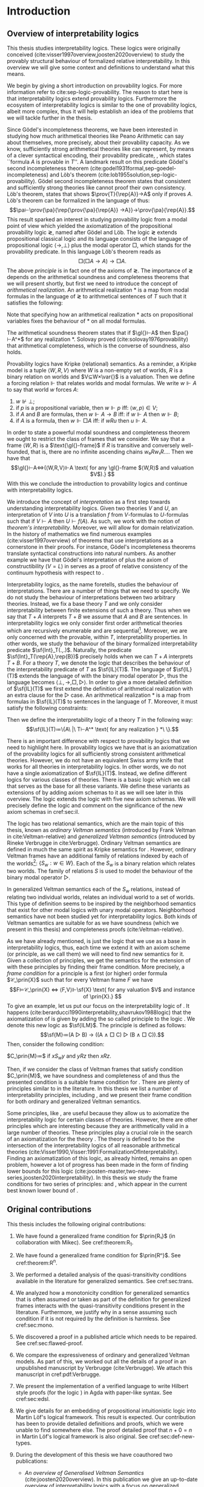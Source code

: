 # [Ss]ection[[:space:]]+\[\[\([^]]*\)]]
# [Dd]efinition[[:space:]]+\[\[\([^]]*\)]]
# [tT]able[[:space:]]+\[\[\([^]]*\)]]
# [tT]heorem[[:space:]]+\[\[\([^]]*\)]]
# [lL]emma[[:space:]]+\[\[\([^]]*\)]]
#+latex_compiler: xelatex
#+latex_class: scrreprt
#+options: H:4
#+options: toc:nil

#+latex_header: \usepackage{hyperref}
#+latex_header: \usepackage{mathpartir}
#+latex_header: \usepackage{graphicx}
#+latex_header: \usepackage{unicode-math}
#+latex_header: \usepackage{fontspec}
#+latex_header: \usepackage[x11names, table]{xcolor}
#+latex_header: \usepackage[margin=2.5cm]{geometry}
#+latex_header: \usepackage{lmodern}
#+latex_header: \setmonofont{FreeMono}
#+latex_header: \usepackage{cancel}
#+latex_header: \usepackage{amsthm}
#+latex_header: \usepackage{float}
#+latex_header: \usepackage{newunicodechar}
#+latex_header: \usepackage[toc,indexonlyfirst,docdef=restricted]{glossaries-extra}
#+latex_header: \usepackage[style=numeric-comp]{biblatex}
#+latex_header: \usepackage{multicol}
#+latex_header: \usepackage{stmaryrd}
#+latex_header: \usepackage{spverbatim}
#+latex_header: \usepackage{pdfpages}
#+latex_header: \usepackage[capitalise, nameinlink]{cleveref}
#+latex_header: \newcommand{\?}{'\nobreak\hspace{0pt}}

#+latex_header: \bibliography{refs}
#+latex_header: \makeglossaries

#+latex_header: \hypersetup{colorlinks=true,urlcolor=RoyalBlue4,linkcolor=Salmon4,citecolor=Green4}
#+latex_header: \newcommand{\ie}[0]{i.e.}
#+latex_header: \newcommand{\todo}[0]{\textcolor{red}{pending}}
#+latex_header: \newcommand{\pend}[0]{\textcolor{Tomato3}{pending }}
#+latex_header: \newcommand{\red}[1]{\textcolor{red}{#1 }}

#+macro: begindef @@latex:\begin{definition}@@
#+macro: enddef @@latex:\end{definition}@@

#+macro: begincoro @@latex:\begin{corollary}@@
#+macro: endcoro @@latex:\end{corollary}@@

#+macro: beginremark @@latex:\begin{remark}@@
#+macro: endremark @@latex:\end{remark}@@

#+macro: begintheorem @@latex:\begin{theorem}@@
#+macro: endtheorem @@latex:\end{theorem}@@

#+macro: beginlemma @@latex:\begin{lemma}@@
#+macro: endlemma @@latex:\end{lemma}@@

#+macro: beginproof @@latex:\begin{proof}@@
#+macro: endproof @@latex:\end{proof}@@


#+macro: defglossary @@latex:\newglossaryentry{$1}{name=$2,description={$3}}@@
#+macro: defacronym @@latex:\newacronym{$1}{$2}{$3}@@


#+latex_header: \newtheorem{theorem}{Theorem}
#+latex_header: \theoremstyle{definition}
#+latex_header: \newtheorem{corollary}[theorem]{Corollary}
#+latex_header: \theoremstyle{definition}
#+latex_header: \newtheorem{lemma}[theorem]{Lemma}
#+latex_header: \theoremstyle{definition}
#+latex_header: \newtheorem{definition}[theorem]{Definition}
#+latex_header: \theoremstyle{definition}
#+latex_header: \newtheorem{remark}[theorem]{Remark}
#+latex_header: \theoremstyle{definition}
#+latex_header: \newtheorem{example2}[theorem]{Example}

#+latex_header: \newglossaryentry{agdaprf}{name={\includegraphics[height=\baselineskip]{img/agda}},description={A definition or theorem formalized in Agda}}
#+latex_header: \newglossaryentry{coqprf}{name={\includegraphics[height=\baselineskip]{img/coq}},description={A definition or theorem formalized in Coq}}

#+macro: beginmulticols @@latex:\begin{multicols}{$1}@@
#+macro: endmulticols @@latex:\end{multicols}@@

#+latex_header: \newcommand{\joost}[1]{\textcolor{purple}{\textbf Joost: #1}}
#+latex_header: \newcommand{\jan}[1]{\textcolor{blue}{\textbf Jan: #1}}
#+latex_header: \newcommand{\luka}[1]{\textcolor{green}{\textbf Luka: #1}}
#+macro: joost @@latex:\joost{$1}@@
#+macro: jan @@latex:\jan{$1}@@
#+macro: luka @@latex:\luka{$1}@@

#+macro: agda @@latex:\gls{agdaprf}\glsadd{agdaprf}@@
#+macro: agdaimg @@latex:\gls{agdaprf}@@
#+macro: coq @@latex:\gls{coqprf}\glsadd{coqprf}@@
#+macro: cond [[cond:$1][Condition $1]]
#+macro: scond [[cond:$1][$1]]
#+macro: scondr [[cond:$1][$1]]--[[cond:$2][$2]]
#+macro: ordfr [[ordfr:$1][OF-$1]]
#+macro: genfr [[ordfr:$1][GF-$1]]
#+macro: sgenfr [[ordfr:$1][$1]]
#+macro: latex @@latex:$1@@

#+latex_header: \newcommand{\prin}[1]{\ensuremath{\mathsf{#1}}}
#+latex_header: \newcommand{\il}[0]{\prin{IL}}
#+latex_header: \newcommand{\pa}[0]{\prin{PA}}
#+latex_header: \newcommand{\gl}[0]{\prin{GL}}
#+latex_header: \newcommand{\kgen}[1]{\text{($\mathsf{#1}$)\textsubscript{gen}}}
#+latex_header: \newcommand{\kord}[1]{\text{($\mathsf{#1}$)}}
#+latex_header: \newcommand{\ilall}[0]{\ensuremath{\mathsf{IL}}(All)}
#+latex_header: \newcommand{\rep}[1]{⌜#1⌝}
#+latex_header: \newcommand{\prov}[2]{\ensuremath{\sf{Prov}_{#1}(#2)}}
#+latex_header: \newcommand{\fm}[0]{\ensuremath{\mathsf{Fm}}}
#+latex_header: \newcommand{\var}[0]{\ensuremath{\mathsf{Var}}}
#+latex_header: \renewcommand{\sf}[1]{\ensuremath{\mathsf{#1}}}
#+latex_header: \newcommand{\el}[1]{\ensuremath{\mathsf{El}(#1)}}
#+latex_header: \newcommand{\set}[0]{\ensuremath{\mathsf{Set}}}
#+latex_header: \newcommand{\type}[0]{\ensuremath{\mathsf{Type}}}

#+latex_header: \newcommand{\this}[0]{chapter}

{{{defglossary(gvm,model,Generalized Veltman model)}}}
{{{defglossary(gvf,frame,Generalized Veltman frame)}}}
{{{defglossary(ovf,frame,Ordinary Veltman frame)}}}
{{{defglossary(ovm,model,Ordinary Veltman model)}}}
{{{defglossary(forcing-gen,{\ensuremath{⊩^{gen}_M}},Forcing relation for generalized semantics)}}}
{{{defglossary(forcing-ord,{\ensuremath{⊩^{ord}_M}},Forcing relation for ordinary semantics)}}}
{{{defglossary(choice-set,choice set,Choice set)}}}
{{{defglossary(noetherian,Noetherian,Conversely well-founded relation)}}}
{{{defglossary(elemequivworlds,modally equivalent worlds,Two worlds that force the same formulas)}}}
{{{defglossary(elemequivmodels,modally equivalent models,Two models which have modally equivalent worlds)}}}
{{{defglossary(il,\il{},Base logic for interpretability logics)}}}
#+latex_header: \newglossaryentry{dependent-pair}{name={dependent pair},description={A pair in which the type of the second component may depend on the first component}}
#+latex_header: \newglossaryentry{sum type}{name={sum type},description={A disjunction of two ore more types}}
#+latex_header: \newglossaryentry{decidable model}{name={decidable model},description={A model whose forcing relation is decidable}}
#+latex_header: \newglossaryentry{multi decidable model}{name={multi-decidable model},description={A model whose forcing relation is decidable for sets}}
#+latex_header: \newglossaryentry{Rel}{name={\texttt{Rel}},description={Homogeneous relation}}
#+latex_header: \newglossaryentry{REL}{name={\texttt{REL}},description={Heterogeneous relation}}
#+latex_header: \newglossaryentry{Pred}{name={\texttt{Pred}},description={A predicate or a subset}}

# remember to invoke with \ilall{} and not \ilall so that the space at the end
# is inserted if needed.


# Missing monospaced characters
#+latex_header: \setmathfont{XITS Math}
#+latex_header: \newfontfamily{\myfont}{XITS Math}
#+latex_header: \newunicodechar{𝕎}{\makebox[1em]{\myfont𝕎}}
#+latex_header: \newunicodechar{ᵢ}{\makebox[0.5em]{\textsubscript{i}}}
#+latex_header: \newunicodechar{ⱼ}{\makebox[0.5em]{\textsubscript{j}}}
#+latex_header: \newunicodechar{ₖ}{\makebox[0.5em]{\textsubscript{k}}}
#+latex_header: \newunicodechar{ₙ}{\makebox[0.5em]{\textsubscript{n}}}
#+latex_header: \newunicodechar{ₘ}{\makebox[0.5em]{\textsubscript{m}}}
#+latex_header: \newunicodechar{ᵤ}{\makebox[0.5em]{\textsubscript{u}}}
#+latex_header: \newunicodechar{ₗ}{\makebox[0.5em]{\textsubscript{l}}}
#+latex_header: \newunicodechar{⸴}{\makebox[0.5em]{,}}
#+latex_header: \newunicodechar{｛}{\ensuremath{\{}}
#+latex_header: \newunicodechar{｝}{\ensuremath{\}}}
#+latex_header: \newunicodechar{𝔸}{\ensuremath{𝔸}}
#+latex_header: \newunicodechar{𝔹}{\ensuremath{𝔹}}
#+latex_header: \newunicodechar{𝔻}{\ensuremath{𝔻}}
#+latex_header: \newunicodechar{𝔼}{\ensuremath{𝔼}}
#+latex_header: \newunicodechar{𝔽}{\ensuremath{𝔽}}
#+latex_header: \newunicodechar{𝔾}{\ensuremath{𝔾}}
#+latex_header: \newunicodechar{𝒱}{\ensuremath{𝒱}}
#+latex_header: \newunicodechar{𝒞}{\ensuremath{𝒞}}
#+latex_header: \newunicodechar{ℱ}{\ensuremath{ℱ}}



# inexact replacements. I don't know how to exactly replace these as they do
# not exist in Latin Modern Math.
#+latex_header: \newunicodechar{⦃}{\ensuremath{⟦}}
#+latex_header: \newunicodechar{⦄}{\ensuremath{⟧}}
#+latex_header: \newunicodechar{⦅}{\ensuremath{⟦}}
#+latex_header: \newunicodechar{⦆}{\ensuremath{⟧}}

#+latex_header: \setmathfont{Latin Modern Math}
#+latex_header: \newcommand{\horrule}[1]{\rule{\linewidth}{#1}}

\begin{titlepage}
  \begin{center}

    \textsc{\Large Master's thesis to obtain the degree\\ Master in pure and applied logic}
     \\[1.4cm]

    % \horrule{0.5pt} \\[0.4cm]
    { \huge \bfseries Interpretability logics and generalized Veltman semantics in Agda \\[0.01cm] }

    \horrule{0.7pt} \\[2cm]
    % \horrule{1.6pt}
    % \sectionlinetwo{black}{87}

    ~\textsc{\LARGE Jan Mas Rovira}

    ~\\[1.2cm]
    \begin{tabular}[!htb]{ll}
    \text{\large Supervised by } &\textsc{\Large Joost J. Joosten} \\
    \text{\large and } &\textsc{\Large Luka Mikec}
    \end{tabular}
    ~\\[6.2cm]

    \begin{figure}[H]
      \centering
      \includegraphics[width=9cm]{img/ub_logo}
    \end{figure}
    \vfill

    \text{\Large Facultat de Filosofia de Barcelona and}\\
    \text{\Large Facultat de Matemàtiques de Barcelona}\\
    {\Large November 2020}

  \end{center}
\end{titlepage}

#+begin_abstract
\begin{center}
\text{\Huge Abstract}
~\\[0.5cm]
\end{center}

Sufficiently strong arithmetical theories such as \pa{} can formalize
their interpretability predicate. This predicate expresses the concept of relativized
interpretability between finite extensions of the theory. Interpretability logics
study the provable structural behaviour of the interpretability predicate.

Interpretability logics extend the provability logic \gl{}. As such, interpretability logics
inherit a number of similarities from \gl{}. For instance, the possibility to give relational semantics.
In this thesis we focus on the study of two variations of relational semantics à la Kripke
known as \textit{ordinary Veltman semantics} and \textit{generalized Veltman semantics}.

In the literature we find various definitions of generalized Veltman semantics. In particular,
there are several conditions of \textit{quasi-transitivity}, a property that generalized frames must satisfy.
We study the interrelations between all of these conditions and discuss their adequacy.

In this thesis we compare the expressiveness of ordinary and generalized Veltman semantics. Furthermore,
we give procedures that under some assumptions transform, while preserving modal theoremhood,
ordinary models to generalized models and vice versa.

We study the frame conditions of various relevant interpretability principles
present in the literature. Moreover, we provide novel frame conditions for the
the principle \prin{R_1} and the \prin{R^n} series of principles from \cite{two-new-series}
with respect to generalized Veltman semantics.

We have formalized our findings in Agda, which is a state-of-the-art proof assistant
based on an intuitionistic theory which features dependent types.
Apart from giving a solid base to our claims, we hope that our Agda library will
provide a rallying point for researchers willing to formalize theorems in the
field of interpretability logics, or at least, to encourage more research in that direction.
Our work is, to our knowledge, the first attempt at formalizing interpretability logics in any proof assistant.
#+end_abstract
\newpage

\renewcommand{\abstractname}{Resum}
#+begin_abstract

\begin{center}
\text{\Huge Resum}
~\\[0.5cm]
\end{center}

Teories aritmètiques suficientment fortes tals com \pa{} poden formalitzar el
seu predicat {{{latex(d\?interpretabilitat)}}}. Aquest predicat expressa el
concepte d'interpretabilitat relativitzada entre extensions finites de la
teoria. Les lògiques d'interpretabilitat estudien el comportament estructural
demostrable del predicat d'interpretabilitat.

Les lògiques d'interpretabilitat estenen la lògica de demostrabilitat \gl. Com a tals,
hereten algunes semblances de \gl{}. Per exemple, la possibilitat de definir una semàntica
relacional. En aquesta tesi ens centrem en l'estudi de dues variacions de semàntiques relacionals
a l'estil Kripke que es coneixen com \textit{semàntica ordinària Veltman} i \textit{semàntica generalitzada Veltman}.

En la literatura trobem vàries definicions de semàntica generalitzada Veltman. En particular,
hi ha diverses condicions de \textit{quasi-transitivitat}, una propietat que els marcs
 generalitzats de Veltman han de satisfer.
Estudiem les interrelacions entre aquestes condicions i comentem la seva pertinència.

En aquesta tesi comparem l'expressivitat de les semàntiques Veltman ordinàries i
generalitzades. A més, descrivim procediments que sota certes hipòtesis
transformen, preservant els teoremes modals, models ordinaris Veltman a models
generalitzats Veltman i viceversa.

Estudiem les condicions de marc per diversos principis d'interpretabilitat que
es troben en la literatura. A més, donem noves condicions de marc pel principi
\prin{R_1} i la sèrie de principis \prin{R^n} presentats en
\cite{two-new-series} respecte semàntica generalitzada Veltman.

Hem formalitzat les nostres aportacions en Agda, que és un assistent de demostració modern
basat en una lògica intuïcionista amb tipus dependents. A banda de donar solidesa als
nostres avenços, esperem que la nostra llibreria d'Agda pugui ser un punt de trobada
pels investigadors que desitgin formalitzar teoremes en el camp de les lògiques d'interpretabilitat,
o si més no, que encoratgi més investigació en aquesta direcció.
La nostra llibreria és, que sapiguem, el primer intent de formalitzar lògiques d'interpretabilitat
en algun assistent de la demostració.
#+end_abstract
\newpage

\renewcommand{\abstractname}{Acknowledgements}
#+begin_abstract
  \begin{center}
  \text{\Huge Ackowledgements}
  ~\\[0.5cm]
  \end{center}

  # We want to express our gratitude to Rineke Verbrugge. She kindly agreed to
  # publish a manuscript by hers, which has great historical and mathematical
  # value, as part of this thesis.

  # We want to express our gratitude to Nicola Olivetti, Rineke Verbrugge and the
  # rest of the organizing committee for Advances in Modal Logic 2020 (Helsinki)
  # for allowing us to present there an extended abstract of this thesis. We want
  # to extend our gratitude to all the reviewers which gave valuable feedback.

  # I want to thank my supervisors Joost and Luka. Their incredible work ethic has
  # been a source of inspiration throughout this thesis. I am ever grateful for
  # their patience and valuable corrections.

  # I want to thank Peter Dybjer for introducing me to the wonderful language of
  # Agda while I was a student at Chalmers. Also I want to thank him for the
  # pointers regarding the underlying logic of Agda.

  # I would like to thank all the teachers in the Master in Pure and Applied logic
  # from the University of Barcelona, with a special thanks to Ramon Jansana. The
  # past two years I have learned many deep and interesting things which make me
  # feel privileged for having been part of this master.

  # {{{latex(~\\[0.5cm])}}}

  # haha
#+end_abstract

\newpage
#+toc: headlines 2
\newpage


* [0/2] Pending                                                    :noexport:
** [0/2] Apply Luka's comments for review 1
   [[file:./jan_thesis_comments_16_06_20.pdf][pdf-link]].
** TODO Apply Luka's comments for review 2
   [[file:./jan_thesis_comments_07_07_2020.pdf][pdf-link]].
* Introduction
** Overview of interpretability logics
   <<sec:overview>> This thesis studies interpretability logics. These logics
   were originally conceived (cite:visser1997overview,joosten2020overview) to
   study the provably structural behaviour of formalized relative
   interpretability. In this overview we will give some context and definitions
   to understand what this means.

   We begin by giving a short introduction on provability logics. For more
   information refer to cite:sep-logic-provability. The reason to start here is
   that interpretability logics extend provability logics. Furthermore the
   ecosystem of interpretability logics is similar to the one of provability
   logics, albeit more complex, thus it will help establish an idea of the
   problems that we will tackle further in the thesis.

   Since Gödel's incompleteness theorems, we have been interested in studying
   how much arithmetical theories like Peano Arithmetic can say about
   themselves, more precisely, about their provability capacity. As we know,
   sufficiently strong arithmetical theories like \pa{} can represent, by means
   of a clever syntactical encoding, their provability predicate, \prov{T}{A},
   which states ``formula $A$ is provable in $T$''. A landmark result on this
   predicate Gödel's second incompleteness theorem
   (cite:godel1931formal,sep-goedel-incompleteness) and Löb's theorem
   (cite:lob1955solution,sep-logic-provability). Gödel second incompleteness
   theorem states that consistent and sufficiently strong theories like \pa{}
   cannot proof their own consistency. Löb's theorem, states that \pa{} shows
   $\prov{T}{\rep{A}}→A$ only if \pa{} proves $A$. Löb's theorem can be
   formalized in the language of \pa{} thus:
   \[\pa⊢\prov{\pa}{\rep{\prov{\pa}{\rep{A}} →A}}→\prov{\pa}{\rep{A}}.\] This
   result sparked an interest in studying provability logic from a modal point
   of view which yielded the axiomatization of the propositional provability
   logic \gl{}, named after Gödel and Löb. The logic \gl{} extends propositional
   classical logic and its language consists of the language of propositional
   logic $⟨→,⊥⟩$ plus the modal operator $□$, which stands for the provability
   predicate. In this language Löb's theorem reads as \[□(□A→A)→□A.\] The above
   /principle/ is in fact one of the axioms of \gl{}. The importance of \gl{}
   depends on the arithmetical soundness and completeness theorems that we will
   present shortly, but first we need to introduce the concept of /arithmetical
   realization/. An arithmetical realization $*$ is a map from modal formulas in
   the language of \gl{} to arithmetical sentences of $T$ such that it satisfies
   the following:
   \begin{flalign*}
   p^* &\text{ is a $T$-sentence};\\
   ⊥^* &= (0=1) ; \\
   (A → B)^* &= A^*→B^*; \\
   (□A)^* &= \prov{T}{\rep{A}}.
   \end{flalign*}
   Note that specifying how an arithmetical realization $*$ acts on
   propositional variables fixes the behaviour of $*$ on all modal formulas.

   The arithmetical soundness theorem states that if $\gl{}⊢A$ then $\pa{}⊢A^*$
   for any realization $*$. Solovay proved (cite:solovay1976provability) that
   arithmetical completeness, which is the converse of soundness, also holds.

   Provability logics have Kripke (relational) semantics. As a reminder, a
   Kripke model is a tuple $⟨W,R,V⟩$ where $W$ is a non-empty set of worlds, $R$
   is a binary relation on worlds and $V⊆W×\var{}$ is a valuation. Then we
   define a forcing relation $⊩$ that relates worlds and modal formulas. We
   write $w⊩A$ to say that world $w$ forces $A$:
   1. $w⊮⊥$;
   2. if $p$ is a propositional variable, then $w⊩p$ iff: $⟨w,p⟩∈V$;
   3. if $A$ and $B$ are formulas, then $w⊩A→B$ iff: if $w⊩A$ then $w⊩B$;
   4. if $A$ is a formula, then $w⊩□A$ iff: if $wRu$ then $u⊩A$.
   In order to state a powerful modal soundness and completeness theorem we
   ought to restrict the class of frames that we consider. We say that a frame
   $⟨W,R⟩$ is a $\text{\gl{}-frame}$ if $R$ is transitive and conversely
   well-founded, that is, there are no infinite ascending chains $w₀Rw₁R…$. Then
   we have that \[\gl{}⊢A⇔(⟨W,R,V⟩⊩A \text{ for any \gl{}-frame $⟨W,R⟩$ and
   valuation $V$).} \] With this we conclude the introduction to provability
   logics and continue with interpretability logics.

   We introduce the concept of /interpretation/ as a first step towards
   understanding interpretability logics. Given two theories $V$ and $U$, an
   interpretation of $V$ into $U$ is a translation $f$ from \text{$V$-formulas}
   to \text{$U$-formulas} such that if $V⊢A$ then $U⊢f(A)$. As such, we work
   with the notion of /theorem's interpretability/. Moreover, we will allow for
   domain relativization. In the history of mathematics we find numerous
   examples (cite:visser1997overview) of theorems that use interpretations as a
   cornerstone in their proofs. For instance, Gödel's incompleteness theorems
   translate syntactical constructions into natural numbers. As another example
   we have that Gödel's interpretation of \prin{ZF} plus the axiom of
   constructibility ($V=L$) in \sf{ZF} serves as a proof of relative consistency
   of the continuum hypothesis with respect to \prin{ZF}.

   Interpretability logics, as the name foretells, studies the behaviour of
   interpretations. There are a number of things that we need to specify. We do
   not study the behaviour of interpretations between two arbitrary theories.
   Instead, we fix a base theory $T$ and we only consider interpretability
   between finite extensions of such a theory. Thus when we say that $T+A$
   interprets $T+B$ we assume that $A$ and $B$ are sentences. In
   interpretability logics we only consider first order arithmetical theories
   which are recursively enumerable and are sequential[fn::A sequential theory
   is an arithmetical which can code and decode sequences of elements.].
   Moreover, we are only concerned with the provable, within $T$,
   interpretability properties. In other words, we study the behaviour of the
   binary formalized interpretability predicate $\sf{Int}_T(.,.)$. Naturally,
   the predicate $\sf{Int}_T(\rep{A},\rep{B})$ precisely holds when we can $T+A$
   interprets $T+B$. For a theory $T$, we denote the logic that describes the
   behaviour of the interpretability predicate of $T$ as $\sf{IL}(T)$. The
   language of $\sf{IL}(T)$ extends the language of \sf{GL} with the binary
   modal operator $▷$, thus the language becomes $⟨⊥,→,□,▷⟩$. In order to give a
   more detailed definition of $\sf{IL}(T)$ we first extend the definition of
   arithmetical realization with an extra clause for the $▷$ case. An
   arithmetical realization $*$ is a map from formulas in $\sf{IL}(T)$ to
   sentences in the language of $T$. Moreover, it must satisfy the following
   constraints:
   \begin{flalign*}
   p^* &\text{ is a $T$-sentence};\\
   ⊥^* &= (0=1);\\
   (A→B)^*&= A^*→B^* ; \\
   (□A)^*&= \sf{Prov}_T(⌜A⌝) ; \\
   (A▷B)^*&= \sf{Int}_T(⌜A⌝,⌜B⌝).
   \end{flalign*}
   Then we define the interpretability logic of a theory $T$ in the following
   way: \[\sf{IL}(T)≔\{A\ |\ T⊢A^* \text{ for any realization } *\ \}.\]

   There is an important difference with respect to provability logics that we
   need to highlight here. In provability logics we have that \sf{GL} is an
   axiomatization of the provability logics for all sufficiently strong
   consistent arithmetical theories. However, we do not have an equivalent Swiss
   army knife that works for all theories in interpretability logics. In other
   words, we do not have a single axiomatization of $\sf{IL}(T)$. Instead, we
   define different logics for various classes of theories. There is a basic
   logic which we call \il{} that serves as the base for all these variants. We
   define these variants as extensions of \il{} by adding axiom schemas to it as
   we will see later in this overview. The logic \il{} extends the \sf{GL} logic
   with five new axiom schemas. We will precisely define the logic \il{} and
   comment on the significance of the new axiom schemas in cref:sec:il.

   The logic \il{} has two relational semantics, which are the main topic of
   this thesis, known as /ordinary Veltman semantics/ (introduced by Frank
   Veltman in cite:Veltman-relative) and /generalized Veltman semantics/
   (introduced by Rineke Verbrugge in cite:Verbrugge). Ordinary Veltman
   semantics are defined in much the same spirit as Kripke semantics for
   \sf{GL}. However, ordinary Veltman frames have an additional family of
   relations indexed by each of the worlds[fn::Alternatively, we may refer to
   $S$ as a ternary relation, where the first component corresponds to the index
   of the family.]: $\{S_w:w∈W\}$. Each of the $S_w$ is a binary relation which
   relates two worlds. The family of relations $S$ is used to model the
   behaviour of the binary modal operator $▷$.

   In generalized Veltman semantics each of the $S_w$ relations, instead of
   relating two individual worlds, relates an individual world to a set of
   worlds. This type of definition seems to be inspired by the neighborhood
   semantics that exist for other modal logics with unary modal operators.
   Neighborhood semantics have not been studied yet for interpretability logics.
   Both kinds of Veltman semantics are suitable for \il{} as we have soundness
   (which we present in this thesis) and completeness proofs
   (cite:Veltman-relative).

   As we have already mentioned, \il{} is just the logic that we use as a base
   in interpretability logics, thus, each time we extend it with an axiom scheme
   (or principle, as we call them) we will need to find new semantics for it.
   Given a collection of principles, we get the semantics for the extension of
   \il{} with these principles by finding their frame condition. More precisely,
   a /frame condition/ for a principle \prin{X} is a first (or higher) order
   formula $𝒞_\prin{X}$ such that for every Veltman frame $F$ we have
   \[F⊨𝒞_\prin{X} ⇔ ⟨F,V⟩⊩\sf{X} \text{ for any valuation $V$ and instance of
   \prin{X}.} \] To give an example, let us put our focus on the
   interpretability logic of \sf{PA}. It happens
   (cite:berarducci1990interpretability,shavrukov1988logic) that the
   axiomatization of \sf{IL(PA)} is given by adding the so called principle
   \sf{M} to the logic \il{}. We denote this new logic as $\sf{ILM}$. The
   principle \prin{M} is defined as follows: \[\sf{M}≔(A ▷ B) → ((A ∧ □ C) ▷ (B
   ∧ □ C)).\] Then, consider the following condition:
   #+begin_center
   $C_\prin{M}≔$ if $xS_wy$ and $yRz$ then $xRz$.
   #+end_center
   Then, if we consider the class of Veltman frames that satisfy condition
   $C_\prin{M}$, we have soundness and completeness of \sf{ILM} and thus the
   presented condition is a suitable frame condition for \sf{M}. There are
   plenty of principles similar to \sf{M} in the literature. In this thesis we
   list a number of interpretability principles, including \sf{M}, and we
   present their frame condition for both ordinary and generalized Veltman
   semantics.

   Some principles, like \sf{M}, are useful because they allow us to axiomatize
   the interpretability logic for certain classes of theories. However, there
   are other principles which are interesting because they are arithmetically
   valid in a large number of theories. These principles play a crucial role in
   the search of an axiomatization for the theory \ilall{}. The theory \ilall{}
   is defined to be the intersection of the interpretability logics of all
   reasonable arithmetical theories
   (cite:Visser1990,Visser:1991:FormalizationOfInterpretability). Finding an
   axiomatization of this logic, as already hinted, remains an open problem,
   however a lot of progress has been made in the form of finding lower bounds
   for this logic
   (cite:joosten-master,two-new-series,joosten2020interpretability). In this
   thesis we study the frame conditions for two series of principles: \prin{R^n}
   and \prin{R_n}, which appear in the current best known lower bound of
   \ilall{}.

** Original contributions
   This thesis includes the following original contributions:
   1. We have found a generalized frame condition for $\prin{R₁}$ (in
      collaboration with Mikec). See cref:theorem:R_1.
   2. We have found a generalized frame condition for $\prin{Rⁿ}$. See
      cref:theorem:R^n.
   3. We performed a detailed analysis of the quasi-transitivity conditions
      available in the literature for generalized semantics. See cref:sec:trans.
   4. We analyzed how a monotonicity condition for generalized semantics that is
      often assumed or taken as part of the definition for generalized frames
      interacts with the quasi-transitivity conditions present in the
      literature. Furthermore, we justify why in a sense assuming such condition
      if it is not required by the definition is harmless. See cref:sec:mono.
   5. We discovered a proof in a published article which needs to be repaired.
      See cref:sec:flawed-proof.
   6. We compare the expressiveness of ordinary and generalized Veltman models.
      As part of this, we worked out all the details of a proof in an
      unpublished manuscript by Verbrugge (cite:Verbrugge). We attach this
      manuscript in cref:pdf:Verbrugge.
   7. We present the implementation of a verified language to write Hilbert
      style proofs (for the logic \prin{IL}) in Agda with paper-like syntax.
      See cref:sec:edsl.
   8. We give details for an embedding of propositional intuitionistic logic
      into Martin Löf's logical framework. This result is expected. Our
      contribution has been to provide detailed definitions and proofs, which we
      were unable to find somewhere else. The proof detailed proof that $n+0=n$
      in Martin Löf's logical framework is also original. See cref:sec:def-new-types.
   9. During the development of this thesis we have coauthored two publications:
      - /An overview of Generalised Veltman Semantics/
        (cite:joosten2020overview). In this publication we give an up-to-date
        overview of interpretability logics with a focus on generalized semantics.
      - /Generalised Veltman Semantics in Agda/ (cite:masrovira2020generalised).
        In this publication we focus on the frame conditions for generalized
        Semantics for the principle \prin{R_1} and the series \prin{R^n}. We
        also comment on the Agda formalization. This extended abstract was
        presented in August in the peer-reviewed AiML2020 conference in Helsinki
        (online).
   10. We have implemented an Agda library for interpretability logics which
       includes every theorem and proof marked with {{{agdaimg}}} that is presented
       in this thesis. It is worth pointing out that we started from scratch
       since there was no previous published work of interpretability logics in
       Agda, or in any other proof assistant. The library comprises ~5000
       lines of code and is freely available online:
       \begin{center}
       \href{https://gitlab.com/janmasrovira/interpretability-logics}
             {gitlab.com/janmasrovira/interpretability-logics}
       \end{center}
       We also provide the Agda code in the annex of this thesis. See
       cref:src:agda.

       *Note*: Throughout this thesis we present the proofs (in English) of all
       the lemmas and theorems listed. Often we skip details or we only present
       part of the proofs. It is important that we emphasize that when we mark a
       proof with the {{{agdaimg}}} symbol it means that the whole proof (not
       only the commented part) has been formalized down to the definitions in
       Agda.

   11. We have reimplemented a small portion of the Agda library in the Coq
       proof assistant (cite:coq). This portion includes the definitions of the
       theorems and proofs marked with {{{coq}}}. Namely this subset is composed
       of the definition of ordinary Veltman semantics, the axiomatization of
       the logic \il{} and its proof of soundness. The library comprises ~500
       lines of code and is available online:
       \begin{center}
       \href{https://gitlab.com/janmasrovira/coq-interpretability-logics}
            {gitlab.com/janmasrovira/coq-interpretability-logics}
       \end{center}
       We also provide the Coq code in the annex of this thesis. See
       cref:src:coq.

** Notation
   <<sec-notation>>

   In this chapter we will fix notation that is used throughout the thesis. Of
   course, it makes most sense to skip the section at first and come back to it
   while reading the remainder of the thesis.

*** Text
    Here we list a number of notational conventions that we use in the text of
    the thesis:

   1. If $R$ and $R'$ are binary relations, then $wRuR'v$ means $wRu$ and $uR'v$.
      For instance $wRuS_xv$ means $wRu$ and $uS_xv$. Another example: $wRu⊩A$
      means $wRu$ and $u⊩A$.
   2. $Y⊩A$ iff for all $y∈Y$ we have $y⊩A$.
   3. $Y⊮A$ iff there is some $y∈Y$ such that $y⊮A$;
   4. $⟦A⟧≔\{w:w⊩A\}$.
   7. When we write a dot after the quantification of some variables, the scope
      of the variables extends to the rightmost part of what follows, of course,
      without escaping parentheses. Hence the formula $∀x∃y.Pxy∧∀z.Pyz$ is
      equivalent to $∀x∃y(Pxy∧∀z(Pyz))$.
   8. We use commas to denote conjunction, so $∀x.A(x),B(x)$ should be
      read as for all $x$ we have $A(x)$ and $B(x)$.
   9. If \prin{X} is a principle (or axiom schema), we denote by \prin{ILX} the
      logic which consists in adding the axiom schema \prin{X} to the logic
      \il{}. We will write \prin{ILXY} to denote that we add principles \prin{X}
      and \prin{Y} to the \il{}, and so on.

*** Diagrams
    <<sec:notation-diagrams>> Throughout the thesis we present some diagrams to
    represent ordinary and generalized Veltman frames. We believe that diagrams
    can help the reader have a better understanding of the underlying formula.
    However, diagrams are not meant to be a replacement as they cannot
    unambiguously convey all the information in the formula. Here we list some
    conventions that we use to help the reader understand the presented diagrams.

    - *Straight arrows*: We use straight arrows to represent the $R$ relation.
      For instance we represent $xRy$ thus:
      #+attr_latex: :float t :width 0.20\textwidth :placement [H]
      [[file:img/xRy.pdf]]

    - *Curvy arrows*: We use curvy arrows to represent the $S$ relation. For
      instance, if we have $xS_wy$ we will draw a curvy line from $x$ to $y$
      with label $S_w$ as drawn below. In the case that we are drawing a
      generalized Veltman frame then $Y$ is a set of worlds which we draw as a circle.
      #+attr_latex: :float t :width 0.50\textwidth :placement [H]
      [[file:img/xSwy.pdf]]

    - *Circles and frames*: Circles denote sets of worlds in generalized Veltman frames. As
      expected, we will draw inner circles to denote subsets and intersected
      circles to denote that the intersection is nonempty. For instance, to
      denote that we have $V'⊆V$ we will draw the left picture. If we want to
      express that $V∩V'≠∅$ we will draw the right picture.
      \nopagebreak[4]
      #+attr_latex: :float t :width 0.35\textwidth :placement [H]
      [[file:img/circles.pdf]]

      We will use framed variables to denote singleton sets. We will represent
      the singleton set $\{y\}$ as \boxed{y} in a diagram.

    - *Quantfier annotations*: When a variable that represents a world or a set
      of worlds in the formula, we may tag that variable with the corresponding
      quantifier. We only follow this convention in cases when we think it
      improves the readability of the diagram. For instance, if we want to
      express the condition $∀y(∀x(xRy)⇒∃z(yRz))$ we will draw the picture
      below. As a rule of thumb we do not annotate the quantification of
      variables which are universally quantified for the whole formula or which
      are free.
      #+attr_latex: :float nil :width 0.14\textwidth :placement [H]
      [[file:img/quantifier.pdf]]

    - *Red and black ink*: We use black ink for conditions which appear in a
      negative position (assumptions) and red ink for conditions which appear in
      a positive position (consequences). Thus, the intended meaning of color is
      that ``if everything drawn in black holds, then what is drawn in red must
      hold''. For instance, in order to represent the transitivity condition
      $xRyRz⇒xRz$ we would draw the following:
      #+attr_latex: :float nil :width 0.14\textwidth :placement [H]
      [[file:img/notation-trans.pdf]]
** The language of modal interpretability
   <<sec:language>>

   The symbols of interpretability logics are $⊥,→,▷$.

   {{{begindef}}} *Modal formula* {{{agda}}} {{{coq}}} The set of well-formed
   modal formulas, which we denote with \fm{}, is defined recursively as usual:
   1. /Variable/. If $x$ is a variable, then $x$ is a formula. We assume that we
      have an infinite countable set of variables. In particular we shall define
      $\var{}≔ℕ$. However, we use non-capital letters to refer to
      variables.
   2. /Bottom/. The constant $⊥$ is a formula.
   3. /Implication/. If $A$ and $B$ are formulas, then $(A→B)$ is a formula.
   4. /Interprets/. If $A$ and $B$ are formulas, then $(A▷B)$ is a formula.

   We will always drop outer parentheses.
   {{{enddef}}}

   {{{begindef}}} *Convenience operators* {{{agda}}} {{{coq}}} We define the
   usual operators and constants in the following way:
   1. $¬ A ≔ A → ⊥$;
   2. $⊤ ≔ ¬ ⊥$;
   3. $A ∨ B ≔ (¬ A) → B$;
   4. $A ∧ B ≔ ¬ (A → ¬ B)$;
   5. $A ↔ B ≔ (A → B) ∧ (B → A)$;
   6. $□ A ≔ (¬ A) ▷ ⊥$;
   7. $♢ A ≔ ¬ □ ¬ A$.

   The precedence from higher to lower of the operators is in the following
   order: \[∧,∨,▷,→\]

   The scope of unary symbols $□,♢,¬$ is as small as possible. Thus $□A∧¬¬B$ is
   the same as $(□A)∧(¬¬B)$. Also, $→$ has right associativity.

   As an example consider: \[A ▷ B → A ∧ □ C ▷ B ∧ □ C\] It should be read as:
     \[(A ▷ B) → ((A ∧ □ C) ▷ (B ∧ □ C))\] Even though the notation with no
     parenthesis is acceptable with the rules that we have given, we will often add
     parentheses to facilitate reading non-trivial formulas. {{{enddef}}}
** Logic \il
   <<sec:il>> As explained in the overview (cref:sec:overview) the logic \il{}
   is the logic that we use as the base for other interpretability logics. The
   logic \il{} extends \gl{} with five new axiom schemas denoted by J1--J5.
   These new axioms reflect some facts about formalized interpretability.

   After the definition of \il{} we proceed by showing a number of theorems
   related to it. All of these theorems have been verified by a computer using
   the proof-assistant Agda. In cref:sec:logic-agda we will explain how Agda
   works and what it means for a proof to be formally verified in Agda. In
   cref:sec:agda-thesis we will explain how we have formalized the presented
   theorems and their respective proofs in Agda. The Agda proofs of the theorems
   presented in this section can be found in cref:src:il.properties.

   {{{begindef}}} {{{agda}}} {{{coq}}} \glsadd{il} The logic \il{} encompasses
   all classical theorems in the new language (given by C1, C2 and C3), all
   theorems of \prin{GL} in the new language (given by L and K) plus some new
   axiom schemas:
   - C1: $A → (B → A)$;
   - C2: $(A → (B → C)) → ((A → B) → (A → C))$;
   - C3: $(¬ A → ¬ B) → (B → A)$;
   - K: $□ (A → B) → □ A → □ B$;

     This provability principle is known as the /distribution axiom/ and implies
     that if we can prove that $A$ implies $B$, then we can prove $B$ from a
     proof of $A$.
   - L: $□ (□ A → A) → □ A$.

     This provability principle corresponds to Löbs theorem.
   - J1: $□ (A → B) → A ▷ B$.

     This interpretability principle expresses the fact that if a theory $T$ can
     prove that $A$ is at least as strong as $B$, then $T+A$ interprets $T + B$
     using the identity interpretation.
   - J2: $(A ▷ B) ∧ (B ▷ C) → A ▷ C$.

     This interpretability principle gives us transitivity for interpretations.
   - J3: $((A ▷ C) ∧ (B ▷ C)) → (A ∨ B) ▷ C$.

     This interpretability principle allows us to build interpretations by
     cases.
   - J4: $A ▷ B → (♢ A → ♢ B)$.

     This interpretability principle reflects the fact that relative
     interpretability gives us a proof of relative consistency.
   - J5: $(♢ A) ▷ A$.

     The last interpretability principle expresses the property that from a
     consistency proof of $A$ we can build an interpretation of $A$ itself. This
     reflects the fact that the Henkin construction can be formalized.

   If $A$ is an instantiation of any of the previous axiom schemas, then $A$ is
   a theorem of $\il{}$, which we denote with $⊢_{\il}A$. Additionally it has
   the following rules:
   - /Necessitation/: if $⊢_{\il}A$ then $Π⊢_{\il}□A$. Notice that the
     necessitation rule requires $A$ to be provable from an empty set of
     assumptions. In the consequence of the rule ($Π⊢_{\il}□A$) we allow an
     arbitrary context $Π$.
   - /Modus ponens/: if $Π⊢_{\il}A→B$ and $Π⊢_{\il}A$ then $Π⊢_{\il}B$.
   - /Identity/: If $A∈Π$ then $Π⊢_{\il}A$.
   {{{enddef}}}

   {{{beginremark}}} While it is acceptable to have an infinite set of
   assumptions $Π$, when verifying properties in Agda we have restricted
   ourselves to finite sets and thus we assume that $Π$ is finite in the Agda
   proof.
   {{{endremark}}}

   {{{begintheorem}}} *Weakening* {{{agda}}} If $Π⊢_{\il}A$ then $B,Π⊢_{\il}A$.
   {{{endtheorem}}} {{{beginproof}}} The proof is by induction on the
   proof. In Agda it is done by an induction on the proof. We only need to take
   care of shifting one position the references to assumptions. {{{endproof}}}

   {{{begintheorem}}} *Deduction* {{{agda}}} $Π⊢_{\il}A→B$ iff $A,Π⊢_{\il}B$.
   {{{endtheorem}}} {{{beginproof}}} The $⇒$ direction is trivial.
   For the other direction we proceed by induction on the proof $A,Π⊢_\il{}B$.
   We need to show that if $A,Π⊢_\il{}B$ then $Π⊢_\il{}A→B$. If $B$ is an
   instance of any of the axioms, we can show that $A→B$ follows from MP, C1 and
   the corresponding axiom. If $B=□B'$ follows from the necessitation rule then
   by definition of the necessitation rule we have $⊢_\il{}B'$ and thus by
   necessitation, C1 and MP we can prove $Π⊢_\il{}A→□B'$. If $B$ follows from an
   assumption we have two cases. If $B=A$ then we show $⊢_\il{}A→A$ as we do in
   classical logic. If $B∈Π$ we proceed as before using MP, C1. Finally, if $B$
   is the result of a MP application then we have that $A,Π⊢_\il{}C→B$ and
   $A,Π⊢_\il{}C$ by the IH we have $Π⊢_\il{}A→(C→B)$ and $Π⊢_\il{}A→C$, thus we
   can show $Π⊢_\il{}A→B$ by the C2 axiom and two applications of MP.
   {{{endproof}}}

   {{{begintheorem}}} *Cut* {{{agda}}} If $Π⊢_{\il}B$ and $B,Π⊢_{\il}A$ then $Π⊢_{\il}A$.
   {{{endtheorem}}} {{{beginproof}}} It follows by an easy induction on the
   proof $Π ⊢_\il{} B$.
   {{{endproof}}}

   {{{begintheorem}}} *Structurality* {{{agda}}} If $Π⊢_\il{}A$ and $σ$ is a
   substitution then $σ[Π]⊢_{\il}σ(A)$. {{{endtheorem}}} {{{beginproof}}} It
   follows by an easy induction on the proof $Π⊢_\il{}A$. {{{endproof}}}


   {{{begintheorem}}} \label{thm:conjunction} *Conjunction* {{{agda}}}
   $Π⊢_{\il}A∧B$ iff $Π⊢_{\il}A$ and $Π⊢_{\il}B$. {{{endtheorem}}}
   {{{beginproof}}} The key part is to show that $Π⊢_\il{}A→B→(A∧B)$,
   $Π⊢_\il{}A∧B→A$ and $Π⊢_\il{}A∧B→B$ as we do in classical logic.
   {{{endproof}}}

   {{{begintheorem}}} {{{agda}}} The following formulas are theorems of \il{}:
    1. $⊢_{\il} A → A$;
    2. $⊢_{\il} A ▷ A$;
    3. $⊢_{\il} (A → B) → (B → C) → A → C$;
    4. $⊢_{\il} A → ¬ ¬ A$;
    5. $⊢_{\il} (¬ ¬ A) → A$;
    6. $⊢_{\il} (A → B) → ¬ B → ¬ A$;
    7. $⊢_{\il} A → ⊤$;
    8. $⊢_{\il} ⊥ → A$;
    9. $⊢_{\il} ¬ A → A → B$;
    10. $⊢_{\il} A ∧ B → A$;
    11. $⊢_{\il} A ∧ B → B$;
    12. $⊢_{\il} (A → B → C) → B → A → C$;
    13. $⊢_{\il} A → B → A ∧ B$;
    14. $⊢_{\il} A → A ∨ B$;
    15. $⊢_{\il} B → A ∨ B$;
    16. $⊢_{\il} A ▷ (A ∨ ♢ A)$;
    17. $⊢_{\il} (A ∨ ♢ A) ▷ A$;
    18. $⊢_{\il} A → B ⇒ ⊢_{\il} □ A → □ B$;
    19. $⊢_{\il} A ↔ B ⇒ ⊢_{\il} □ A ↔ □ B$;
    20. $⊢_{\il} □ (A ∧ B) ↔ (□ A ∧ □ B)$;
    21. $⊢_{\il} A → B ⇒ ⊢_{\il} ♢ A → ♢ B$;
    22. $⊢_{\il} A ↔ B ⇒ ⊢_{\il} ♢ A ↔ ♢ B$;
    23. $⊢_{\il} ¬ (A ∧ B) ↔ ¬ A ∨ ¬ B$;
    24. $⊢_{\il} (A ∨ ¬ B) → (A ∧ B ∨ ¬ B)$.
   {{{endtheorem}}} {{{beginproof}}} All proofs have been formalized
   in Agda. Here we only show two examples. Consider theorems 16 and 17, namely
   $A ▷ (A ∨ ♢ A)$ and $(A ∨ ♢ A) ▷ A$. To prove 16 we assume that we have
   already showed theorem 14, that is, $⊢_{\il}A→A∨B$.
   \begin{flalign*}
   &1.\ A→A∨♢A & \text{by $A→A∨B$} \\
   &2.\ □ (A→A∨♢A) & \text{by Nec} \\
   &3.\ □ (A→A∨♢A)→A▷(A∨♢A) & \text{by J1} \\
   &4.\ A▷(A∨♢A) & \text{by MP on 2, 3}
   \end{flalign*}
   To prove 17 we assume we have already showed theorem 2, that is,
   $⊢_{\il}A▷A$.
   \begin{flalign*}
   &1.\ A▷A &\text{} \\
   &2.\ (♢A▷A) &\text{by J5} \\
   &3.\ (A▷A)∧(♢A▷A) &\text{Conjunction, \cref{thm:conjunction}} \\
   &4.\ (A▷A)∧(♢A▷A)→ ((A ∨ ♢ A) ▷ A)& \text{by J3} \\
   &5.\ (A ∨ ♢ A) ▷ A & \text{by MP 3, 4}
   \end{flalign*}

   In cref:sec:edsl we will present a verified language to write verified
   Hilbert style proofs using a computer with paper-like syntax.
   {{{endproof}}}

** Veltman Semantics
   In this thesis we consider two variants of relational semantics for
   interpretability logics similar to Kripke semantics for other modal logics.

*** Ordinary Veltman semantics
    Ordinary Veltman semantics were the first relational semantics for
    interpretability logics and were introduced by Frank Veltman
    (cite:Veltman-relative).

    All the definitions in this section have been formalized in Agda and can be
    found in cref:src:ordinaryframe,src:ordinaryveltmansemantics. Later in
    cref:sec:agda-ord-semantics we will comment on the Agda implementation of
    ordinary Veltman semantics.

    {{{begindef}}} {{{agda}}} {{{coq}}} <<def:ordinary-frames>>
    An ordinary Veltman \gls{ovf} $F=⟨W,R,S⟩$ is a structure
    constituted by a non-empty set of worlds $W$, a binary relation $R⊆W²$ and a
    ternary relation $S⊆W×W×W$. We write $wRu$ instead of $⟨w,u⟩∈R$ and $uS_wv$
    instead of $⟨w,u,v⟩∈S$. The structure must satisfy the following conditions:

    1. <<ordfr:1>> $R$ is transitive;
    2. <<ordfr:2>> $R$ is conversely well-founded. That is, there is no infinite
       ascending chain $w₁Rw₂R…$;
    3. <<ordfr:3>> if $uS_wv$ then $wRu$ and $wRv$;
      #+attr_latex: :float nil :width 0.19\textwidth :placement [H]
      [[file:img/cond1-ord.pdf]]
    4. <<ordfr:4>> if $wRu$ then $uS_wu$;
      #+attr_latex: :float nil :width 0.064\textwidth :placement [H]
      [[file:img/refl-ord.pdf]]
    5. <<ordfr:5>> if $wRu$ and $uRv$ then $uS_wv$;
      #+attr_latex: :float nil :width 0.16\textwidth :placement [H]
      [[file:img/RStrans-ord.pdf]]
    6. <<ordfr:6>> for every $w$, $S_w$ is transitive.

    We will refer to the listed conditions as \(\text{OF-$i$}\) for $1≤i≤6$.

    The Agda definition can be found in cref:src:ordinaryframe.
    {{{enddef}}}

    As usual, we can build a model by attaching a valuation to a frame. The
    valuation will tell us which propositional variables are true in each world.

    {{{begindef}}} {{{agda}}} {{{coq}}} An ordinary Veltman \gls{ovm} $M=⟨F,V⟩$
    is a structure constituted by an ordinary Veltman frame $F$ and a valuation
    $V⊆W×\var{}$. If $F=⟨W,R,S⟩$ we will write $M=⟨W,R,S,V⟩$ instead of
    $M=⟨⟨W,R,S⟩,V⟩$.

    The Agda definition can be found in cref:src:ordinaryveltmansemantics.
    {{{enddef}}}


    We will proceed by defining a forcing relation. The forcing relation tells
    us what formulas are forced (hold) in each world.

    {{{begindef}}} {{{agda}}} {{{coq}}} <<def:ord-forcing>> Given a model $M$,
    we define a forcing relation $\gls{forcing-ord}⊆W × \fm{}$. We write $M,w⊩A$
    instead of $⟨w,A⟩∈\gls*{forcing-ord}$ or simply $w⊩A$ when the model is
    clear from the context. We write $w⊮A$ when $⟨w,A⟩∉⊩_M$.
    1. $w⊮⊥$;
    2. if $p∈\var{}$, then $w⊩p$ iff $⟨w,p⟩∈V$;
    3. if $A,B∈\fm{}$, then $w⊩A→B$ iff if $w⊩A$ then $w⊩B$;
    4. if $A,B∈\fm{}$, then $w⊩A▷B$ iff if $wRu$ and $u⊩A$ then there exists
       some $v$ such that $v⊩B$ and $uS_wv$. Below we draw the condition for a
       world $w$ to force $A▷B$.
      #+attr_latex: :float nil :width 0.24\textwidth :placement [H]
      [[file:img/ArhdB-ord.pdf]]

    The Agda definition can be found in cref:src:ordinaryveltmansemantics.
    {{{enddef}}}

    If $M$ is an ordinary Veltman model and $A$ a formula, we write $M⊩A$ to
    denote that for every world $w$ we have $M,w⊩A$. Similarly, if $F$ is an
    ordinary Veltman frame and $A$ a formula, we write $F⊩A$ to denote that for
    every valuation $V$ we have $⟨F,V⟩⊩A$.

    {{{beginlemma}}} {{{agda}}} {{{coq}}} <<coro:ord-semantics>> Let $M$ be an
    ordinary Veltman model and let $w$ be a world in $M$. It can be shown that:
    1. If $A,B∈\fm{}$, then $w⊩A∧B$ iff $w⊩A$ and $w⊩B$;
    2. If $A,B∈\fm{}$, then $w⊩A∨B$ iff $w⊩A$ or $w⊩B$;
    3. if $A∈\fm{}$, then $w⊩¬A$ iff $w⊮A$;
    4. if $A∈\fm{}$, then $w⊩□A$ iff for every $u$ such that $wRu$ we have $u⊩A$;
    5. if $A∈\fm{}$, then $w⊩♢A$ iff there exists $u$ such that $wRu$ and $u⊩A$.
    {{{endlemma}}} {{{beginproof}}} Here we show the case
    for $w⊩□A$. Assume $w⊩□A$ and let $u$ be a world such that $wRu$. If $u⊩A$
    we are done, otherwise we have $u⊩¬A$. As described before $w⊩□A$ is
    notation for $w⊩(¬ A) ▷ ⊥$, thus there exists $z$ such that $uS_wz⊩⊥$, but
    this is an absurd.

    For the other direction assume that we have a world $w$ and for every $u$
    such that $wRu$ we have $u⊩A$. We see that $w⊩(¬A)▷⊥$ clearly holds as there
    is no $u$ such that $wRu⊩¬A$.

    The Agda proof can be found in
    cref:src:ordinaryveltmansemantics.properties. {{{endproof}}}

    {{{begintheorem}}} *Decidability* {{{agda}}} If $W$ is finite and $R,S,V$
    are decidable relations, then the forcing relation associated to the model
    $M≔⟨W,R,S,V⟩$ is decidable. {{{endtheorem}}} {{{beginproof}}} We have
    implemented a verified algorithm that given the mentioned conditions, a
    world $w$ and a formula $A$, constructs either a proof of $M,w⊩A$ or a proof
    of $M,w⊮A$. The implementation can be found in
    cref:src:ordinaryveltmansemantics.finite. {{{endproof}}}

    {{{begintheorem}}} *Local soundness for ordinary semantics* {{{agda}}}
    {{{coq}}} If $Π⊢_{\il}A$ and $M$ is an ordinary model with a world
    $w$ such that $w⊩Π$, then $w⊩A$. {{{endtheorem}}}
    {{{beginproof}}} The proof
    is by induction on the proof $Π⊢_{\il}A$. The cases for necessitation and modus
    ponens follow immediately from the IH. If $A$ is an instance of C1, C2 or C3
    then it is routine to check that all of these axioms hold in $w$. For axioms
    L and K we proceed as we do for \gl{} and Kripke semantics. In
    cref:sec:agda-L we show how we proved soundness for L in Agda. Finally we
    need to check soundness for axioms J1--J5.
    - J1: $□ (A → B) → A ▷ B$. Assume $w⊩□(A→B)$ and $wRu⊩A$, then it follows
      that $u⊩B$ and by condition 4 of ordinary frames we get $uS_wu⊩B$.
    - J2: $A ▷ B ∧ B ▷ C → A ▷ C$. Assume $w⊩A▷B$ and $w⊩B▷C$ and $wRu⊩A$. It
      follows that there exists $v$ such that $uS_wv⊩B$, then we have $wRv$ from
      definition of ordinary frame and thus there exists $z$ such that $vS_wz⊩C$.
      Finally by transitivity of $S_w$ we get $uS_wz⊩C$.
    - J3: $(A ▷ C ∧ B ▷ C) → (A ∨ B) ▷ C$. Assume $w⊩A▷C$ and $w⊩B▷C$ and
      $wRu⊩A∨B$. If $u⊩A$ then since $w⊩A▷C$ we have that there exists $v$ such
      that $uS_wv⊩C$. On the other hand if $u⊩B$ we proceed analogously.
    - J4: $A ▷ B → ♢ A → ♢ B$. Assume $w⊩A▷B$ and $w⊩♢A$. Then there exists $u$
      such that $wRu⊩A$. Since $w⊩A▷B$ it follows that there exists $v$ such
      that $uS_wv⊩B$. Finally by {{{ordfr(3)}}} of ordinary frames we have $wRv$
      and thus $w⊩ ♢ B$.
    - J5: $♢ A ▷ A$. Assume that there exists $u$ such that $wRu⊩♢A$. Then there
      exists $v$ such that $uRv⊩A$. By {{{ordfr(5)}}} of ordinary frames we have
      $uS_wv⊩A$.

    The Agda proof can be found in cref:src:il.properties.
    {{{endproof}}}

*** Generalized Veltman semantics
    Generalized Veltman semantics were introduced by Verbrugge in an unpublished
    manuscript (cite:Verbrugge). We were given permission by the author herself
    to include the manuscript in cref:pdf:Verbrugge, where we also include some
    comments about the authorship of some handwritten notes in the document.

    Generalized semantics generalize ordinary Veltman semantics in the
    sense that each $S_w$ relates worlds to sets of worlds. Thanks to this
    change, generalized Veltman semantics turn out to be more convenient and in


    For instance, the logic \prin{ILP_0} (we will define principle \prin{P_0} in
    cref:sec:prin-p0) is complete with respect to its characteristic class of
    generalized Veltman frames but incomplete with respect to ordinary Veltman
    semantics.

    some cases necessary. For instance, the logic \prin{ILP_0} is complete with
    respect to generalized Veltman semantics but incomplete with respect to
    ordinary Veltman semantics.

    In cref:sec:agda-gen-semantics we will comment on the Agda implementation of
    generalized Veltman semantics.

    {{{begindef}}} {{{agda}}} <<def:gen-frame>> A generalized Veltman \gls{gvf}
    $F=⟨W,R,S⟩$ is a structure constituted by a non-empty set of worlds $W$, a binary
    relation $R⊆W²$ and a ternary relation $S⊆W×W×(𝒫(W)∖\{∅\})$. We write $wRu$
    instead of $⟨w,u⟩∈R$ and $uS_wY$ instead of $⟨w,u,Y⟩∈S$. The structure must
    satisfy the following conditions:

    1. <<genfr:1>> $R$ is transitive;
    2. <<genfr:2>> $R$ is conversely well-founded. That is, there is no infinite ascending
       chain $w₁Rw₂R…$;
    3. <<genfr:3>> if $uS_wY$, then $wRu$ and for all $y∈Y$ we have $wRy$;
       #+attr_latex: :float nil :width 0.26\textwidth :placement [H]
       [[file:img/cond1-gen.pdf]]
    4. <<genfr:4>> /quasi-reflexivity/: if $wRu$ then $uS_w\{u\}$;
       #+attr_latex: :float nil :width 0.075\textwidth :placement [H]
       [[file:img/refl-gen.pdf]]
    5. <<genfr:5>> if $wRu$ and $uRv$ then $uS_w\{v\}$;
       #+attr_latex: :float nil :width 0.17\textwidth :placement [H]
       [[file:img/RStrans-gen.pdf]]
    6. <<genfr:6>> /quasi-transitivity/: if $uS_xY$ and $yS_xZ_y$ for all $y∈Y$, then
       $uS_x\left(⋃_{y∈Y}Z_y\right)$.
       #+attr_latex: :float nil :width 0.32\textwidth :placement [H]
       [[file:img/trans-2.pdf]]

       This is a particular notion of quasi-transitivity which is considered the
       standard. Throughout this thesis we explore a total of eight notions, see
       cref:sec:trans.

    We will refer to the listed conditions as \(\text{GF-$i$}\) for $1≤i≤5$.
    Since in this thesis we will consider multiple conditions for
    quasi-transitivity, we will refer to those as quasi-transitivity Condition
    $j$ for $1≤j≤8$. If it is clear by the context we may simply say Condition $i$.

    The Agda definition can be found in
    cref:src:generalizedframe. {{{enddef}}}

    As we did for ordinary semantics, we may endow a generalized frame with a
    valuation to obtain a generalized model.

    {{{begindef}}} {{{agda}}} A generalized Veltman \gls{gvm} $M=⟨F,V⟩$ is a
    structure constituted by a generalized Veltman \gls{gvf} $F$ and a valuation
    $V⊆W×\var{}$.

    The Agda definition can be found in cref:src:generalizedveltmansemantics.
    {{{enddef}}}

    We define the forcing relation in a similarly to ordinary semantics, the
    only difference being in the case for the operator $▷$.

    {{{begindef}}} {{{agda}}} Given a model $M$, we define a
    forcing relation $\gls{forcing-gen}⊆W × \fm{}$. We use the same notational
    conventions as in the ordinary semantics.
    1. $w⊮⊥$;
    2. if $p∈\var{}$, then $w⊩p$ iff $⟨w,p⟩∈V$;
    3. if $A,B∈\fm{}$, then $w⊩A→B$ iff if $w⊩A$ then $w⊩B$;
    4. if $A,B∈\fm{}$, then $w⊩A▷B$ iff if $wRu$ and $u⊩A$ then there exists
       some $Y$ such that $Y⊩B$ and $uS_wY$. When we write $Y⊩B$ we mean that
       for all $y∈Y$ we have $y⊩B$. Below we draw the condition for a world $w$
       to force $A▷B$.
      #+attr_latex: :float nil :width 0.24\textwidth :placement [H]
      [[file:img/ArhdB-gen.pdf]]

    The Agda definition can be found in cref:src:generalizedveltmansemantics.
    {{{enddef}}}

    We have the same notation conventions that we have for ordinary semantics:
    If $M$ is a generalized Veltman model and $A$ a formula, we write $M⊩A$ to
    denote that for every world $w$ we have $M,w⊩A$. Similarly, if $F$ is a
    generalized Veltman frame and $A$ a formula, we write $F⊩A$ to denote that
    for every valuation $V$ we have $⟨F,V⟩⊩A$.

    {{{beginlemma}}} {{{agda}}} We can show the same results presented in
    cref:coro:ord-semantics for generalized semantics:
    1. If $A,B∈\fm{}$, then $w⊩A∧B$ iff $w⊩A$ and $w⊩B$;
    2. If $A,B∈\fm{}$, then $w⊩A∨B$ iff $w⊩A$ or $w⊩B$;
    3. If $A∈\fm{}$, then $w⊩¬A$ iff $w⊮A$;
    4. If $A∈\fm{}$, then $w⊩□A$ iff for every $u$ such that $wRu$ we have $u⊩A$;
    5. If $A∈\fm{}$, then $w⊩♢A$ iff there exists $u$ such that $wRu$ and $u⊩A$.
    {{{endlemma}}} {{{beginproof}}} Here we show the case for $w⊩□A$.
    The proof goes in a very similar way to ordinary semantics. Assume $w⊩□A$
    and let $u$ be a world such that $wRu$. If $u⊩A$ we are done, otherwise we
    have $u⊩¬A$. Since $w⊩□A$ is notation for $w⊩(¬ A) ▷ ⊥$, there exists $Z$
    such that $uS_wZ⊩⊥$. Since $Z$ is nonempty we have an absurd.

    For the other direction assume that we have a world $w$ and for every $u$
    such that $wRu$ we have $u⊩A$. We see that $w⊩(¬A)▷⊥$ clearly holds as there
    is no $u$ such that $wRu⊩¬A$.

    The Agda formalization can be found in
    cref:src:generalizedveltmansemantics.properties. {{{endproof}}}

    {{{begintheorem}}} <<theorem:il-sound>> *Local soundness for generalized
    semantics* {{{agda}}} If $Π⊢_{\il}A$ and $M$ is a generalized Veltman model
    with a world $w$ such that $w⊩Π$, then $w⊩A$. {{{endtheorem}}}

    {{{beginproof}}} We only show the case where $A$ is an instance
    of the J2 ($A ▷ B ∧ B ▷ C → A ▷ C$) axiom. The rest of the cases are proved
    in an analogous way to ordinary Semantics. Also, here we only show it the
    quasi-transitivity property given in cref:def:gen-frame and also for the
    quasi-transitivity {{{cond(8)}}} in cref:fig:table-trans. However, we have
    verified this in Agda for all the alternative quasi-transitivity conditions
    presented in cref:fig:table-trans.

    Assume $w⊩A▷B$ and $w⊩B▷C$ and that there exists $u$ such that $wRu⊩A$. It
    follows that there exists $V$ such that $uS_wV⊩B$. By {{{genfr(3)}}} of a
    generalized frame we have that $∀v∈V.wRv⊩B$. Then for every $v∈V$ we have
    that there exists $Z_v$ such that $vS_wZ_v⊩C$. It follows from the
    quasi-transitivity condition that $uS_w(⋃_{v∈V}Z_v)$ and clearly
    $⋃_{v∈V}Z_v⊩C$.

    Now for quasi-transitivity {{{cond(8)}}}. Assume $w⊩A▷B$ and
    $w⊩B▷C$ and that there exists $u$ such that $wRu⊩A$. It follows that there
    exists $V$ such that $uS_wV⊩B$. If $V⊩C$ we are done, otherwise there exists
    $v∈V$ such that $v⊮C$. By {{{genfr(3)}}} of a generalized frame we have that
    $wRv$. Since $wRv⊩B$ and $w⊩B▷C$ it follows that there exists $Z$ such that
    $vS_wZ⊩C$. Finally since $v⊮C$ we know that $v∉Z$ so by quasi-transitivity
    Condition 8 we can conclude $uS_wZ⊩C$.

    The Agda proof can be found in cref:src:il.properties.
    {{{endproof}}}

** Quasi-transitivity
   <<sec:trans>> In the literature one can find several semantic requirements
   for the quasi-transitivity condition which we present in the table below. See
   that in cref:def:gen-frame we used {{{cond(2)}}}. cref:theorem:trans presents
   some direct implications between them.
   cref:theorem:il-sound,theorem:trans-extend are sufficient to argue that all
   of them are appropriate for proving completeness of \il{}. It is worth
   mentioning however, that not all of them are sufficiently expressive to prove
   completeness for extensions of \il{}.

#+name: fig:table-trans
#+caption: Semantic requirements for quasi-transitivity mentioned in the literature.
#+attr_latex: :align c|l|l :float t :center t :placement [H] :font \small
| Nr.         | Semantic requirement for quasi-transitivity                                            | First mentioned in                            |
|-------------+----------------------------------------------------------------------------------------+-----------------------------------------------|
| <<cond:1>>1 | $uS_xY ⇒ ∀ \, \{ Z_y\}_{y∈ Y} \Big((∀\, y∈Y\ yS_xZ_y) ⇒ ∃ V⊆ ⋃_{y∈ Y}Z_y ∧ uS_xV\Big)$ | Joosten et al. '20 \cite{joosten2020overview} |
| <<cond:2>>2 | $uS_xY ⇒ ∀ \, \{ Z_y\}_{y∈ Y} \Big((∀\, y∈Y\ yS_xZ_y) ⇒ uS_x⋃_{y∈ Y}Z_y\Big)$          | Verbrugge '92 '20 \cite{Verbrugge}            |
| <<cond:3>>3 | $uS_xY ⇒ ∃\, y∈Y\, ∀ Y'(yS_xY' ⇒ ∃ \, Y''{⊆}Y' ∧ uS_xY'')$                             | Joosten et al. \cite{joosten2020overview}     |
| <<cond:4>>4 | $uS_xY ⇒ ∃\, y∈Y\, ∀ Y'(yS_xY' ⇒ uS_xY')$                                              | Joosten '98 \cite{joosten-master}             |
| <<cond:5>>5 | $uS_xY ⇒ ∀\, y∈Y\, ∀ Y'(yS_xY' ⇒ ∃ \, Y''{⊆}Y' ∧ uS_xY'')$                             | Joosten et al. '20 \cite{joosten2020overview} |
| <<cond:6>>6 | $uS_xY ⇒ ∀\, y∈Y\, ∀ Y'(yS_xY' ⇒ uS_xY')$                                              | Verbrugge '92 \cite{Verbrugge}                |
| <<cond:7>>7 | $uS_xY ⇒ ∀\, y∈Y\, ∀ Y'(yS_xY'\wedge y∉Y' ⇒ ∃ \, Y''{⊆}Y'\ uS_xY'')$                   | Joosten et al. '20 \cite{joosten2020overview} |
| <<cond:8>>8 | $uS_xY ⇒ ∀\, y∈Y\, ∀ Y'(yS_xY'\wedge y∉Y' ⇒ uS_xY')$                                   | Goris, Joosten '09 \cite{a-new-principle}     |
   #+caption: Diagrams for Conditions 2, 4 and 6.
   #+name: fig:diagrams-transitivity
   #+attr_latex: :float t :width 0.96\textwidth :placement [H]
   [[file:img/trans-2-4-6.pdf]]

 {{{begintheorem}}} <<theorem:trans>> {{{agda}}} Let $F$ be a generalized
 Veltman frame. Let \[\sf{Mon}≔∀w,u,V,Z(uS_wV⊆Z⊆\{u:wRu\}⇒uS_wZ)\] represent the
 monotonicity condition. The following implications hold.

 The first item should be read as $F⊨\sf{Mon}∧(1)→(2)$.

 {{{beginmulticols(3)}}}
   1. $\sf{Mon} ∧ (1) ⇒ (2)$
   2. $(2) ⇒ (1)$
   3. $\sf{Mon} ∧ (3) ⇒ (4)$
   4. $(4) ⇒ (3)$
   5. $(5) ⇒ (1)$
   6. $\sf{Mon} ∧ (5) ⇒ (2)$
   7. $(5) ⇒ (3)$
   8. $\sf{Mon} ∧ (5) ⇒ (4)$
   9. $\sf{Mon} ∧ (5) ⇒ (6)$
   10. $(5) ⇒ (7)$
   11. $\sf{Mon} ∧ (5) ⇒ (8)$
   12. $(6) ⇒ (1)$
   13. $\sf{Mon} ∧ (6) ⇒ (2)$
   14. $(6) ⇒ (3)$
   15. $(6) ⇒ (4)$
   16. $(6) ⇒ (5)$
   17. $(6) ⇒ (7)$
   18. $(6) ⇒ (8)$
   19. $\sf{Mon} ∧ (7) ⇒ (8)$
   20. $(8) ⇒ (7)$
 {{{endmulticols}}} {{{endtheorem}}}

 {{{beginproof}}} Here we only show item 13: $\sf{Mon} ∧ (6) ⇒ (2)$.
 Assume that $F$ is a generalized Veltman frame that satisfies the monotonicity
 condition and the quasi-transitivity {{{cond(6)}}}. Now assume that $uS_xY$ and
 consider an arbitrary family of sets of worlds $\{Y_y:y∈ Y\}$. Assume also that
 for every $y∈Y$ we have $yS_xY_y$. Since $Y$ is nonempty we may pick $y_0∈Y$.
 Then we have that $yS_xY_{y_0}$. Then by quasi-transitivity {{{cond(6)}}} we
 have that $uS_xY_{y_0}$ and since for any $y∈Y$ we have $yS_xY_y$ it follows by
 {{{genfr(3)}}} of a generalized frame that $Y_y⊆\{v:xRv\}$. Finally we see that
 $Y_{y_0}⊆⋃_{y∈Y}Y_y⊆\{v:xRv\}$ and by monotonicity it follows that
 $uS_x(⋃_{y∈Y}Y_y)$. {{{endproof}}}

 {{{begintheorem}}} <<theorem:trans-extend>> Given an ordinary Veltman model
 $M=⟨W,R,S,V⟩$ we can find some generalized Veltman model $M'=⟨W,R,S',V⟩$, where
 we can replace our notion of quasi-transitivity by any of the Conditions
 {{{scond(1)}}}--{{{scond(8)}}}. Furthermore, for every world $w$ and formula $A$:
 \[M,w⊩A⇔M',w⊩A.\] {{{endtheorem}}}

 {{{beginproof}}} We prove it for the quasi-transitivity {{{cond(2)}}}. The rest
 can be proven in the same way. Let $M=⟨W,R,S,V⟩$ be an ordinary model. Let
 $M'≔⟨W,R,S',V⟩$ with $S'$ defined thus: \[S'≔\{⟨w,x,\{y\}⟩:⟨w,x,y⟩∈S\}.\] It is
 easy to observe that $M'$ satisfies {{{genfr(1)}}}, …, {{{genfr(5)}}}. It is
 also easy to see that it satisfies quasi-transitivity {{{cond(2)}}}. We show
 that they force the same formulas by induction on the complexity of the
 formula. The only interesting case is $A▷B$.
   - Assume $M,w⊩A▷B$ and that for some $x$ we have $wRx⊩A$. It follows that
     there exists some $y$ such that $xS_wy⊩B$. By definition of $M'$ we have
     $xS'_w\{y\}$ and also $\{y\}⊩B$, therefore $M',w⊩A▷B$.
   - Assume $M,w⊮A▷B$, then there exists some $x$ such that $wRx⊩A$ and
     $∀y(xS_wy⇒y⊮B)$. It is obvious that for $M'$ we have $∀y(xS'_w\{y\}⇒y⊮B)$
     and also $∀Y(xS'_wY⇒Y⊮B)$, which is the required property.
 {{{endproof}}}

** Monotonicity
   <<sec:mono>>
   Recall the monotonicity condition that we presented in the previous chapter:
  #+begin_center
    if $uS_wV⊆Z⊆\{v:wRv\}$ then $uS_wZ$.
  #+end_center

  It happens that this condition can be assumed (and in fact, is a standard
  assumption in the literature) to be satisfied by generalized Veltman frames
  without harm. This is desirable as a good number of proofs and definitions
  (especially definitions related to filtrations) can be simplified when
  assuming the monotonicity condition. By ``can be assumed without harm'', we
  mean that for any generalized Veltman frame, we can find another generalized
  Veltman frame that it satisfies the monotonicity condition and moreover both
  frames will be modally equivalent when expanded to a generalized Veltman model
  with a valuation. In the following theorem we prove this fact.

  {{{begintheorem}}} <<theorem:mono>> {{{agda}}} Let $F=⟨W,R,S⟩$ be a generalized Veltman
  frame with quasi-transitivity $i$ for and $i∈\{1,…,8\}$. Let $F'=⟨W,R,S'⟩$
  where $S'$ is the monotone closure of $S$:

  \[S'≔\{⟨w,x,Y'⟩ : ⟨w,x,Y⟩∈S, Y⊆Y'⊆\{u:wRu\}\}.\]

  Then $F'$ is a generalized Veltman frame satisfying quasi-transitivity
  {{{cond(2)}}}. Furthermore, let $V$ be an arbitrary valuation and $A$ an
  arbitrary formula. Let $M≔⟨F,V⟩$ and $M'≔⟨F',V⟩$. We have that for every world
  $w$: \[M,w⊩A⇔M',w⊩A.\] {{{endtheorem}}}


  {{{beginproof}}}
  We check conditions listed in cref:def:gen-frame.
  - {{{genfr(1)}}} and {{{genfr(2)}}} are clear since $R$ is unchanged;
  - {{{genfr(3)}}} follows from the fact that in the definition of $S'$ we require
    $Y'⊆\{u:wRu\}$;
  - for {{{genfr(4)}}} and {{{genfr(5)}}} observe that $S⊆S'$. Then, since these
    conditions hold for $F$ they also hold for $F'$;
  - for quasi-transitivity {{{cond(2)}}} assume that $uS'_xY'$ and that for
    every $y'∈Y'$ we have $y'S'_xΥ_{y'}$. We need to show that
    $uS'_x⋃_{y'∈Y'}Υ_{y'}$. By definition of $S'$ it follows that there exists
    $Y⊆Y'$ such that $uS_xY$, furthermore, for every $y'∈Y'$ we have that there
    exists $f(Υ_{y'})⊆Υ_{y'}$ such that $y'S_xf(Υ_{y'})$. From $Y⊆Y'$ it follows
    that for all $y∈Y$ there exists $f(Υ_{y})⊆Υ_{y}$ such that $yS_xf(Υ_{y})$.
    Then by (2) for $F$ it follows that $uS_x⋃_{y∈Y}f(Υ_{y})$. Then see that
    $⋃_{y∈Y}f(Υ_{y})⊆⋃_{y'∈Y'}Υ_{y'}$. It remains to show
    $⋃_{y'∈Y'}Υ_{y'}⊆xR\{u:xRu\}$. Consider some $u$ such that there is some
    $y'∈Y'$ with $u∈Υ_{y'}$. By assumption we have $y'S'_xΥ_{y'}$ and thus
    $xRu$.
  To show $M,w⊩A⇔M',w⊩A$ we proceed by induction on $A$. The only
  interesting case is $A▷B$.
  - Assume that $M,w⊩A▷B$ and that there is some world $x$ such that $wRx$ and
    $M',x⊩A$. By IH we have $M,x⊩A$, so there exists some $Y$ such that $xS_wY$
    and $M,Y⊩B$. By IH we have $M',Y⊩B$ and by definition of $S'$ it follows
    that $xS'_wY$, therefore $M',w⊩A▷B$.
  - Assume that $M,w⊮A▷B$. It follows that there is some $x$ such that $wRx$,
    $M,x⊩A$ and $(⋆)\ ∀Y(xS_wY⇒M,Y⊮B)$. We want to prove that
    $∀Y'(xS'_wY'⇒M',Y'⊮B)$. Assume that for some $Y'$ we have $xS'_wY'$. By
    definition of $S'$ it follows there exists some $Y$ such that $Y⊆Y'$ and
    $xS_wY$. Hence by $(⋆)$ we have that $M,Y⊮B$ and thus there exists $y∈Y$
    such that $M,y⊮B$. By IH we get that $M',y⊮B$ and since $y∈Y⊆Y'$ we have
    $Y'⊮B$, so $M',w⊮A▷B$.
  {{{endproof}}}

  # As we see in cref:theorem:mono taking the monotone closure of each $S_w$ does not
  # change the forcing relation and the resulting frame satisfies quasi-transitivity
  # {{{cond(2)}}}.

  # The previous lemma allows us to safely assume that monotonicity is a condition
  # for a Veltman frame with quasi-transitivity (2).

  {{{beginremark}}} Taking the monotone closure of each $S_w$ is essentially
  different than assuming that each $S_w$ is monotone by definition of the
  frame, as then the forcing relation may change. In the following example we
  present a generalized Veltman model with {{{cond(8)}}} that showcases such
  behaviour.

   #+caption: Example frame: $wRv_0,wRv_1,wRv_2,wRv_3$, $v_0S_w\{v_1\}$, $v_2S_w\{v_3\}$.
   #+name: fig:example-trans
   #+attr_latex: :float t :width 0.33\textwidth :placement [H]
   [[file:img/example.pdf]]

  Let $M$ be a model based on the frame displayed[fn::In the figure we do not
  show the $S_w$ relations required by quasi-reflexivity for clarity.] in figure
  [[fig:example-trans]] such that $⟦p⟧ = \{v_0\}$, $⟦q⟧ = \{v_2\}$. We see that
  $w⊩¬(p ▷ q)$ as $p$ is only true in $v_0$ and we only have $v_0S_w\{v_1\}$ and
  $v_0S_w\{v_0\}$ (by quasi-reflexivity) with $v_0⊮q$ and $v_1⊮q$. If we take
  the monotonic closure of $S$ we have $v_0S_w \{v_1, v_2\}$ and by
  quasi-transitivity {{{cond(8)}}} we get $v_0S_w \{v_3\}$ and consequently
  $w⊩¬(p ▷ q)$ is no longer true. {{{endremark}}}

* Generalized vs ordinary models
  In this part we explore the expressiveness of ordinary and generalized Veltman
  semantics. In particular, we discuss how we can transform an ordinary model
  into a generalized model and vice versa. Needless to say, we have the
  requirement that the transformation preserves the modal theoremhood of the
  original model. The notion of modal theoremhood is made precise by
  cref:def:mod-equiv-world,def:mod-equiv-model.

  {{{begindef}}} <<def:mod-equiv-world>> *Modally equivalent worlds*.
  \glsadd{elemequivworlds} Given models $M$ and $M'$, we say that two worlds
  $w∈M$ and $w'∈M'$ are modally equivalent iff for every formula $A$ we have: \[
  M,w⊩A⇔M,w'⊩A.\] {{{enddef}}}

  {{{begindef}}} <<def:mod-equiv-model>> *Modally equivalent models*.
  \glsadd{elemequivmodels} Given models $M$ and $M'$, we say that $M$ and $M'$
  are modally equivalent iff for every world $w∈M$ there is a world $w'∈M'$ such
  that $w$ and $w'$ are modally equivalent. And vice versa, for every world in
  $w'∈M'$ there exists a world $w∈M$ such that $w$ and $w'$ are modally
  equivalent {{{enddef}}}

  In cref:sec:ord-to-gen we see a straightforward transformation from an
  ordinary Veltman model into a generalized Veltman model. In cref:sec:verbrugge
  we see an involved transformation from a generalized model into an ordinary
  model. This transformation is due to Verbrugge and was described in
  cite:Verbrugge. The proof was originally described to work with
  quasi-transitivity {{{cond(6)}}}. We have slightly improved the result by
  showing that the same transformation also works for {{{cond(3)}}},
  {{{scond(4)}}} and {{{scond(5)}}}. In cref:sec:gen-to-ord-luka we show a
  transformation that achieves the same as Verbrugge's transformation but it is
  much simpler. The simpler transformation was suggested by Mikec during online
  correspondence.

** From ordinary to generalized
   <<sec:ord-to-gen>> In this chapter we present a theorem that shows how an
   ordinary model $M$ naturally gives rise to a generalized model $M$ for any of the
   presented quasi-transitivity conditions. The resulting generalized model $M'$ has
   the same set of worlds as the original and is modally equivalent to $M$.

   {{{begintheorem}}} Let $M=⟨W,R,S,V⟩$ be an ordinary Veltman model. We define
   ${M'≔⟨W,R,S',V⟩}$ where $S'≔\{⟨w,u,\{v\}:⟨w,u,v⟩∈S\}$. Now we distinguish two
   cases.
   - If we want $M'$ to satisfy quasi-transitivity {{{cond(2)}}} we take the
     monotone closure of $S'$ as described in cref:theorem:mono;
   - for the rest of the quasi-transitivity conditions we keep $S'$ as defined.
   Then M' is a generalized Veltman frame with quasi-transitivity condition
   $(i)∈\{1,…,8\}$. Furthermore, for any world $w$ and formula $A$ we have that
   \[M,w⊩A⇔M',w⊩A.\] {{{endtheorem}}} {{{beginproof}}} We observe that the
   transitivity condition for the ordinary models $M$ entails the
   quasi-transitivity {{{cond(6)}}} for the $M'$ generalized model. Keep in mind
   that by definition of $M'$ we only have singleton sets in the third component
   of $S'$. Now assume that $uS'_x\{y\}$ and $yS'_x\{y'\}$. By definition of
   $S'$ it follows that $uS_xyS_xy'$ and by quasi-transitivity of $M$ we have
   $uS_xy'$ and thus $uS_x\{y'\}$. Then, by cref:theorem:trans we know that
   quasi-transitivity {{{cond(6)}}} implies Conditions {{{scond(1)}}},
   {{{scond(3)}}}--{{{scond(8)}}}, thus, the presented transformation works for
   any of those notions of quasi-transitivity. Moreover, if we chose to obtain a
   generalized Veltman frame with quasi-transitivity {{{cond(2)}}}, the same
   reasoning applies since as we know by cref:theorem:mono, taking the monotone
   closure does not alter the modal theory of the model. We leave the rest of
   the details to be worked out by the reader. {{{endproof}}}

** From generalized to ordinary
   <<sec:verbrugge>> In this chapter we show that given a generalized Veltman
   model $M$ with quasi-transitivity condition $(i)∈\{3,4,5,6\}$, we can build
   an ordinary Veltman model $M'$ such that for every world in $M$ we can find a
   world in $M'$ which is modally equivalent. The definitions and proofs
   involved in this chapter can be found formalized in Agda in
   cref:src:generalizedveltmansemantics.properties.verbrugge.

   It is worth mentioning that there exists a much simpler transformation which
   we will present in cref:sec:gen-to-ord-luka and works for the same
   quasi-transitivity conditions as the transformation presented here. We still
   believe that this transformation holds value for historical reasons. It was
   the first transformation from generalized to ordinary models and it was
   written by Verbrugge in an unpublished manuscript (cite:Verbrugge). In that
   manuscript there is a comment where the author says that the transformation
   may also hold for {{{cond(2)}}} although she has not checked it yet.
   Unfortunately some steps in the proof do not work if we take a generalized
   model with quasi-transitivity {{{cond(2)}}}. In cite:vukovic2008bisimulations
   a variation of this transformation is presented with the claim that it works
   for {{{cond(2)}}}. However, as we will comment in cref:sec:flawed-proof, the
   proof of the claim is in need of repair.

   For the rest of this chapter we fix a generalized Veltman model $M≔⟨W, R, S,
   V⟩$.

   We define an ordinary Veltman model $M'≔⟨W',R',S',V'⟩$ where
   \begin{flalign*}
   W'≔&\{⟨x,A⟩:A⊆W^2, \\ &(W1)\ ∀⟨u,v⟩∈A\ ∃Y(xS_uY,v∈Y), \\
   & (W2)\ ∀u∀V(xS_uV⇒∃v∈V(⟨u,v⟩∈A)\}; \\
   R'≔&\{⟨⟨x,A⟩,⟨y,B⟩⟩ : xRy,∀w∀z(wRx⇒⟨w,z⟩∈B⇒⟨w,z⟩∈A)\}; \\
   S'≔&\{⟨⟨w,C⟩,⟨x,A⟩,⟨y,B⟩⟩ : ⟨w,C⟩R'⟨x,A⟩,⟨w,C⟩R'⟨y,B⟩, ∀v(⟨w,v⟩∈B⇒⟨w,v⟩∈A) \}; \\
   V'≔&\{⟨⟨x, A⟩,p⟩: ⟨x,p⟩∈V, ⟨x,A⟩∈W',p∈\var{}\}.
   \end{flalign*}

   {{{beginlemma}}} {{{agda}}} The structure $⟨W',R',S',V'⟩$ is an ordinary
   Veltman model. {{{endlemma}}} {{{beginproof}}} Here we check that the $S'_w$
   is a transitive relation for each $w∈W'$. It is routine to check that the
   rest of the requirements are satisfied. Assume that we have
   \[⟨x,A⟩S'_{⟨w,D⟩}⟨y,B⟩S'_{⟨w,D⟩}⟨z,C⟩\]. We want to show
   $⟨x,A⟩S'_{⟨w,D⟩}⟨z,C⟩$, thus by the definition of $S'$ we need to prove the
   following:
   1. $⟨w,D⟩R'⟨x,A⟩$: it follows from the definition of $S'$ and
      $⟨x,A⟩S'_{⟨w,D⟩}⟨y,B⟩$;
   2. $⟨w,D⟩R'⟨z,C⟩$: it follows from the definition of $S'$ and
      $⟨y,B⟩S'_{⟨w,D⟩}⟨z,C⟩$;
   3. $∀v(⟨w,v⟩∈C⇒⟨w,v⟩∈A)$: from $⟨x,A⟩S'_{⟨w,D⟩}⟨y,B⟩$ and the definition of
      $S'$ we get that \[∀v(⟨w,v⟩∈B⇒⟨w,v⟩∈A).\] Likewise, from
      $⟨y,B⟩S'_{⟨w,D⟩}⟨z,C⟩$ and the definition of $S'$ we get that
      \[∀v(⟨w,v⟩∈C⇒⟨w,v⟩∈B).\] Then, from the composition of the previous
      formulas we get the desired fact.
   {{{endproof}}}

   We will now introduce two conditions. These conditions offer a convenient way
   to show that the transformation works for various conditions of
   quasi-transitivity. In fact, the presented transformation works for a
   generalized Veltman frame with quasi-transitivity {{{cond(3)}}}, 4, 5 or 6.

   Let the conditions $(C_0)$ and $(C_1)$ be defined thus:
   \begin{flalign*}
   (C₀)&≔∀w∀x∀V.xS_wV⇒∃y∈V.∀b∀V'.yS_bV'⇒∃v∈V'. (b=w ⇒ xS_b\{v\}), (bRw ⇒ wS_b\{v\}); \\
   (C₁)&≔∀w∀b∀x∀V.wRx⇒xS_bV⇒∃v∈V.xS_b\{v\},(bRw⇒wS_b\{v\}).
   \end{flalign*}
   {{{begintheorem}}} {{{agda}}}
   If $M$ satisfies both conditions $(C_0)$ and $(C_1)$ then
   for any world $⟨w,C⟩∈W'$ and formula $D$:
   \[w⊩D⇔⟨w,C⟩⊩D\]
   {{{endtheorem}}}
   {{{beginproof}}}
   We proceed by induction on the formula. Here we only consider the
   case $D▷E$ as the other cases are easy.
   - \boxed{⇒} Assume $w⊩D▷E$ and let $C$ be such that $⟨w,C⟩∈W'$. We
     want to prove $⟨w,C⟩⊩D▷E$. Assume that for some $⟨x,A⟩∈W'$ we have
     $⟨w,C⟩R'⟨x,A⟩⊩D$. By IH it follows that $x⊩D$ and hence there exists $V$
     such that $xS_wV⊩E$. By $(C_0)$ there is some $y∈V$ such that

     #+name: eq:verb-y-cond
     \begin{equation}
     ∀bV'.yS_bV'⇒∃v∈V'. (b=w ⇒ xS_b\{v\}), (bRw ⇒ wS_b\{v\})
     \end{equation}

     We proceed by showing that there is some $B$ such that
     $⟨x,A⟩S'_{⟨w,C⟩}⟨y,B⟩$. Let $B$ be defined thus:
     \[B≔\{⟨u,v⟩: ∃Y.yS_uY,v∈Y,(u=w⇒⟨w,v⟩∈A),(uRw⇒⟨u,v⟩∈C)\}\]

     To show $⟨y,B⟩∈W'$ we need to prove that $(W1)$ and $(W2)$ hold. The
     condition $(W1)$ follows immediately from the definition of $B$. To show
     $(W2)$ assume that for some $b$ and $V$ we have $yS_bV$. We need to see
     that there exists $v∈V$ such that $⟨b,v⟩∈B$. From $yS_bV$ and
     cref:eq:verb-y-cond we get that there exists $v∈V'$ such that
     \begin{flalign}
     b=w &⇒ xS_b\{v\} \label{eq:verb-b=w}, \\
     bRw &⇒ wS_b\{v\} \label{eq:verb-2}
     \end{flalign}
     To show that $⟨b,v⟩∈B$ we first see that $b=w⇒⟨w,v⟩∈A$. Assume $b=w$, then
     by \cref{eq:verb-b=w} it follows that $xS_b\{v\}$ and therefore by condition
     $(W2)$ for $A$ it follows $⟨b,v⟩∈A$. We proceed likewise and use
     \cref{eq:verb-2} to show $bRw⇒⟨b,v⟩∈C$. This concludes the proof that
     $⟨y,B⟩∈W'$.

     We now check the conditions for $⟨x,A⟩S'_{⟨w,C⟩}⟨y,B⟩$. We already have
     $⟨w,C⟩R'⟨x,A⟩$ by assumption. To see that $⟨w,C⟩R'⟨y,B⟩$ we first observe
     that $wRy$ holds since $xS_wV$ and $y∈V$. Then assume that for some $b,z$ we
     have $bRw$ and $⟨b,z⟩∈B$. Then from the definition of $B$ it follows that
     $⟨b,z⟩∈C$. The condition $∀v(⟨w,v⟩∈B⇒⟨w,v⟩∈A)$ follows immediately from the
     definition of $B$.

     Finally, since $V⊩E$ and $y∈V$ we have $y⊩E$ and thus by IH it follows that
     $⟨y,B⟩⊩E$.

   - \boxed{⇐} We proceed by contraposition. Assume $w⊮D▷E$, then there exists
     $x$ such that $wRx$ and
     #+name: eq:verb-neg
     \begin{equation}
     ∀Y(vS_wY⇒∃y∈Y(y⊮E)).
     \end{equation}

     Let $A$ be defined thus:
     \[A≔ \{⟨b,v⟩:(∃Y.xS_bY,v∈Y),(b=w⇒M,v⊮E),(bRw⇒⟨b,v⟩∈C)\}.\]

     We first show that $⟨x,A⟩∈W'$. Condition $(W1)$ follows directly from the
     definition of $A$. To show that $(W2)$ holds assume that for some $b$ and
     $V$ we have $xS_bV$. We need to see that for some $v∈V$ we have $⟨b,v⟩∈A$.
     Since $wRx$ and $xS_bV$ it follows from condition $(C_1)$ that there exists
     $v∈V$ such that
     \begin{flalign}
     &xS_b\{v\}, \label{eq:verb-neg-b=w} \\
     bRw⇒&wS_b\{v\}. \label{eq:verb-neg-bRw}
     \end{flalign}
     The first condition to show $⟨b,v⟩∈A$, namely that $∃Y.xS_bY,v∈Y$, is met
     trivially. For the next condition assume $b=w$, then see that we have
     $xS_w\{v\}$ by \cref{eq:verb-neg-b=w} and thus by cref:eq:verb-neg it
     follows that $v⊮E$. For the remaining condition assume $bRw$, then by
     \cref{eq:verb-neg-bRw} we have $wS_b\{v\}$ and thus by $(W2)$ for $C$ we
     have $⟨b,v⟩∈C$. Therefore we conclude $⟨b,v⟩∈A$ and thus $⟨x,A⟩∈W'$.

     To see that $⟨w,C⟩R'⟨x,A⟩$ we already have $wRx$ by assumption. The
     remaining condition, $∀bz(bRx⇒⟨b,z⟩∈A⇒⟨b,z⟩∈C)$, follows directly from the
     definition of $A$.

     Since $x⊩D$, it follows from the IH that $⟨x,A⟩⊩D$.

     Lastly, assume that for some $⟨y,B⟩∈W'$ we have $⟨x,A⟩S'_{⟨w,C⟩}⟨y,B⟩$. By
     definition of $S'$ we have $xS_wy$ and thus $wRy$. By quasi-reflexivity of
     $S$ we then have $yS_w\{y\}$ and thus by $(W2)$ for $B$ we have $⟨w,y⟩∈B$.
     By definition of $S'$ we also have that $∀v(⟨w,v⟩∈B⇒⟨w,v⟩∈A)$, hence
     $⟨w,y⟩∈A$. By definition of $A$ it follows that $y⊮E$ and by IH we have
     $⟨y,B⟩⊮E$, which concludes the proof.
   {{{endproof}}}

   {{{begintheorem}}} <<thm:conds>> {{{agda}}} If a generalized Veltman frame
   satisfies quasi-transitivity {{{cond(3)}}}, 4, 5 or 6, then it satisfies
   conditions $(C_0)$ and $(C_1)$. {{{endtheorem}}}

   {{{beginproof}}} Here we prove the property for a generalized
   Veltman frame satisfying quasi-transitivity {{{cond(3)}}}. Conditions
   {{{scond(4)}}}--{{{scond(6)}}} imply {{{cond(3)}}} as shown in
   cref:theorem:trans.

   Assume $F$ is a generalized Veltman frame satisfying quasi-transitivity
   {{{cond(3)}}}.
   It is easy to observe that the following property holds:
   #+name: eq:verb-trans-prop
   \begin{equation}
   uS_xY ⇒ ∃\, y∈Y\, ∀ z(yS_x\{z\} ⇒ uS_x\{z\}).
   \end{equation}
   - \boxed{(C₀)} Assume that for some $w,x,V$ we have $xS_wV$. Then by
     cref:eq:verb-trans-prop there is some $y∈V$ such that
     #+name: eq:verb-trans-y
     \begin{equation}
      ∀ z(yS_w\{z\} ⇒ xS_w\{z\}).
     \end{equation}

     Now assume that for some $b,V'$ we have $yS_bV'$. It follows by
     cref:eq:verb-trans-prop that there is some $v∈V'$ such that
     #+name: eq:verb-trans-v
     \begin{equation}
      ∀ z(vS_b\{z\} ⇒ yS_b\{z\}).
     \end{equation}
     Assume that $b=w$, we need to see that $xS_b\{v\}$. From $xS_wV$ and $y∈V$
     it follows that $wRy$. Then by quasi-reflexivity we have $yS_w\{y\}$ and by
     cref:eq:verb-trans-y we get $xS_w\{v\}$ which is the same as $xS_b\{v\}$. Assume
     that $bRw$, we need to see that $wS_b\{v\}$. From $bRwRy$ we have
     $wS_b\{y\}$ and from property cref:eq:verb-trans-prop we get
     #+name: eq:verb-trans-Sbyz
     \begin{equation}
     ∀z(yS_b\{z\}⇒wS_b\{z\}).
     \end{equation}
     Then since $yS_bV'$ and $v∈V'$ we have $bRv$ so by quasi-reflexivity we have
     $vS_b\{v\}$. Finally by cref:eq:verb-trans-v we get $yS_b\{v\}$ and by
     cref:eq:verb-trans-Sbyz we get $wS_b\{v\}$.
   - \boxed{(C_1)} Assume that for some $w,b,x,V$ we have $wRxS_bV$.
     By cref:eq:verb-trans-prop it follows that there is some $v∈V$ such that
     #+name: eq:verb-trans-SbxV
     \begin{equation}
      ∀z(vS_b\{z\} ⇒ xS_b\{z\}).
     \end{equation}
     We first see that $xS_b\{v\}$. From $xS_bV$ and $v∈V$ we get $bRv$ and by
     quasi-reflexivity we get $vS_b\{v\}$. Then by cref:eq:verb-trans-SbxV we have
     $xS_b\{v\}$. Assume $bRw$, we need to see $wS_b\{v\}$. By quasi-reflexivity
     we get $vS_b\{v\}$ and by cref:eq:verb-trans-SbxV we get $xS_b\{v\}$. By $bRwRx$
     we get $wS_b\{x\}$ and thus by cref:eq:verb-trans-prop we have
     #+name: eq:verb-Sbwx
     \begin{equation}
     ∀z(xS_b\{z\}⇒wS_b\{z\}).
     \end{equation}
     Finally by $xS_b\{v\}$ and cref:eq:verb-Sbwx we get $wS_b\{v\}$.
   {{{endproof}}}
** From generalized to ordinary (a simpler approach)
   <<sec:gen-to-ord-luka>> In this chapter we present a transformation that
   achieves the same effect as the one presented in cref:sec:verbrugge.
   However, the process described here is much simpler as it does not modify the
   set of worlds. The definitions and proofs in this chapter can be found
   formalized in Agda in cref:src:generalizedveltmansemantics.properties.luka.

   {{{begintheorem}}} {{{agda}}} Let $M$ a generalized Veltman model with
   quasi-transitivity {{{cond(3)}}}, {{{scond(4)}}}, {{{scond(5)}}} or
   {{{scond(6)}}}. By cref:theorem:trans we shall assume without loss of
   generality that $M$ satisfies quasi-transitivity {{{cond(3)}}}. We remind the
   reader that the condition reads thus: \[uS_xY ⇒ ∃\, \textcolor{blue}{y}∈Y\, ∀
   Y'(yS_xY' ⇒ ∃ \, Y''{⊆}Y' ∧ uS_xY'').\] For every $⟨x,u,Y⟩$ such that $uS_xY$
   we fix the $y$ that is highlighted in blue and name it $y_{xuY}$.

   We define $M'≔⟨W,R,S',V⟩$ with $S'≔\{⟨w,x,v⟩:∃Y.wS_xY∧ y_{xwY}=v\}$. Then
   $M'$ is an ordinary Veltman frame. Furthermore models $M$ and $M'$ are
   modally equivalent, that is, it holds that for every $w∈W$ and $A∈\fm$ we
   have \[M,w⊩A⇔M',w⊩A.\]

   {{{endtheorem}}} {{{beginproof}}} Here we only check that the
   transitivity condition holds. It is not hard to check that the rest of the
   conditions also hold.

   Assume that we have $xS'_wyS'_wz$. By definition of $S'$ it follows that we
   have $xS'_w\{y\}S'_w\{z\}$ and furthermore $y$ and $z$ satisfy
   quasi-transitivity {{{cond(3)}}}. In particular for $y$ it holds that
   $∀Y(yS_wz⇒∃Y'⊆Y∧xS_wY')$. If we set $Y≔\{z\}$ then have that there exists
   $Y'⊆\{z\}$ such that $xS_wY'$. Since $Y'$ must be nonempty we have that
   $Y'=\{z\}$ and thus $xS_w\{z\}$. Finally by definition of $S'$ we have
   $xS'_wz$.
   {{{endproof}}}
   # I tried reconstructing the remainder of Mladen's proof and got stuck on
   # another issue. Instead of trying to fix it, I started playing with another
   # formulation of the same (or similar) construction which I think is much more
   # convenient:

   # For every $u S_w V$ and $v \in V$, put $u_{(w, v)} S_w \{v\}$,
   # where $u_{(w, v)}$ is a fresh world that inherits transitions that the world
   # $u$ was a part of. The construction should be performed recursively, starting
   # with R-leaves $w$, then proceeding with their direct R-ancestors etc. Finally,
   # remove all transition $u S_w V$ where $|V| > 1$.

   # Unless I'm missing something, it is almost obvious that this preserves truth
   # values. There are details to be spelled out though, for example what does
   # $u_{(w, v)}$ inherit exactly (it shouldn't be too hard, I actually did
   # something similar in the old version of the IL complexity paper).

** A proof in need of repair
   <<sec:flawed-proof>> As we all know, mathematical proofs can get long and
   tedious to follow. It is an art to guide the reader through the key steps of
   the proof and prevent them from getting lost in the details. In order to
   achieve that, a resource that is often used is to omit details of trivial
   claims during the proof. Omitting details saves a lot of time and usually
   there is no harm in it. However, we may mistakenly believe that something is
   trivial, whereas in reality it may not be trivial, or in the worst case, it
   may not even be true. If the mistake is overlooked, we may end up building on
   top of an inconsistent basis. Needless to say, this is an unacceptable
   situation which we should try to avoid at all costs. In this chapter we
   present an example of a published proof where some steps remain unjustified.
   We discovered these gaps while trying to formalize the proof in Agda. We
   proceed by giving some context to the proof.

   The transformations from a generalized to an ordinary Veltman model given in
   cref:sec:verbrugge,sec:gen-to-ord-luka work for simple notions of
   quasi-transitivity but do not seem to work directly for {{{cond(2)}}}, which
   is the standard. In cite:vukovic2008bisimulations a transformation which is
   claimed to work for {{{cond(2)}}} is presented. We studied the transformation
   and started to formalize in Agda the proof of its correctness following the
   proof of Proposition 2.8 in cite:vukovic2008bisimulations.

   # new
   Despite our strong efforts to fill in the missing steps, we could not
   reproduce the original reasoning. Although we did not find an explicit
   counterexample, the original author agrees with us that the missing steps
   could render the proof invalid. The validity of Proposition 2.8 of
   cite:vukovic2008bisimulations comes into question and until this is resolved,
   we may consider the problem of finding transformation from a generalized
   model (with {{{cond(2)}}}) to an ordinary model such that it preserves some
   structure of the original model to be an open question once again. By
   ``preserves some structure'' we mean that we should have a property of the
   form: \[M,w⊩A⇔M',f(w)⊩A\ \ \ \text{for every }w∈W,A∈\fm{}.\] Where $f$ is a
   map from the set of worlds of $M$ to the set of worlds of $M'$.

   # old
   # Despite our best efforts we could not follow some steps which are claimed
   # to be obvious in the original paper. After that, we decided to ask the
   # original author for a clarification. He kindly replied but was unable to find
   # a satisfying fix for the holes in the proof. After further investigation we
   # realized that the proof had fundamental flaws which could not be fixed
   # easily. Sadly, we have to conclude that Proposition 2.8 of
   # cite:vukovic2008bisimulations is no longer a proven theorem. Thus, the
   # problem of finding transformation from a generalized model (with Condition
   # (2)) to an ordinary model such that it preserves some structure of the
   # original model remains an open question. By ``preserves some structure'' we
   # mean that we should have a property of the form: \[M,w⊩A⇔M',f(w)⊩A\ \ \
   # \text{for every }w∈W,A∈\fm{}.\] Where $f$ is a map from the set of worlds of
   # $M$ to the set of worlds of $M'$.

   We believe that this example should be taken as a humbling reminder that we
   are humans and we make mistakes. Even if a proof has been through skilled
   reviewers from a well established journal it is still suspect of being flawed
   in some subtle way. For this reason, we believe that computer checked proofs
   should gain relevance in all fields of logic and mathematics. We know that
   nowadays proof assistants are far from perfect and usually require a lot of
   time investment both on learning and in formalizing big scale mathematical
   proofs. However, the confidence level that they offer certainly outweighs
   their negatives in some situations.
*** The details
    In this \this{} we present the details to better understand which are the
    problematic steps in the proof. For that, we copy[fn::with very slim
    adaptations to accommodate our notation.] Definitions 2.5, 2.7 and
    Propositions 2.6, 2.8 in cite:vukovic2008bisimulations.

    The definitions and theorems in this section can be found formalized in Agda
    in cref:src:generalizedveltmansemantics.properties.vukovic. Note that
    Proposition 2.8 does not have a finished proof due to the reasons that we
    will expose.

    *Definition 2.5* of cite:vukovic2008bisimulations {{{agda}}} Let $F=⟨W,R,\{S_w:w∈W\}⟩$
    be a generalized Veltman frame. Let $W'$ consist of all pairs $⟨v,C⟩$, where
    $v∈W$ and $C$ is a set of ordered pairs $⟨x,y⟩∈W²$ such that:
    1. If $xRv$, then $⟨x,v⟩∈C$;
    2. for each $x∈W$ and each $V⊆W[x]$ such that $vS_xV$ there are $V'⊆W[x]$ and
       $y∈V'$ such that $V⊆V'$ and $⟨x,y⟩∈C$;
    3. if $⟨x,y⟩∈C$, then there is $V⊆W[x]$ such that $vS_xV$ and $y∈V$.
    We define a relation $R'⊆W'×W'$ by
    \[⟨w,A⟩R'⟨u,B⟩ \text{ iff: } wRu \text{ and } ∀x∀y(xRw ⇒⟨x,y⟩∈B⇒⟨x,y⟩∈A)\]
    We define a relation $S'_{⟨w,A⟩}$ for each $⟨w,A⟩∈W'$ by
    \[⟨u,B⟩S'_{⟨w,A⟩}⟨v,C⟩ \text{ iff: } ⟨w,A⟩R'⟨u,B⟩ \text{ and } ⟨w,A⟩R'⟨v,C⟩ \text{ and }
    ∀y(⟨w,y⟩∈C⇒⟨w,y⟩∈B)\]
    We denote an ordered triple $⟨W',R',\{S'_{w'}:w'∈W'\}⟩$ by $\mathrm{of}(F)$.

    *Proposition 2.6* of cite:vukovic2008bisimulations {{{agda}}} Let $M$ be a generalized
    Veltman frame, then $\mathrm{of}(M)$ is an ordinary Veltman frame.
    {{{beginproof}}} The proof is omitted in the original paper and
    we omit it here too. However, the proof has been formalized in Agda and can
    be found in cref:src:generalizedveltmansemantics.properties.vukovic.
    {{{endproof}}}

    *Definition 2.7* of cite:vukovic2008bisimulations {{{agda}}} Let $M=⟨F,V⟩$
    be a generalized Veltman model, then we define V' by \[⟨⟨w,A⟩,p⟩∈V' \text{
    iff: } ⟨w,p⟩∈V.\] We denote the model $⟨\mathrm{of}(F),V'⟩$ by
    $\mathrm{o}(M)$.

    *Proposition 2.8* of cite:vukovic2008bisimulations: Let
    $M=⟨W,R,\{S_w:w∈W\},V⟩$ be a generalized Veltman model. Let
    \[\mathrm{o}(M)=⟨W',R',\{S'_{w'}∈W'\},V⟩.\]
    Then for each formula $ϕ$ and each $⟨w,A⟩∈W'$ we have
    \[W,w⊩ϕ \text{ iff: } \mathrm{o}(M),⟨w,A⟩⊩ϕ.\]

    /Partial proof/. The proof goes by induction on the formula $ϕ$. The only
    interesting case is $▷$. Now, suppose that $w⊩ϕ▷ψ$. We want to show
    $⟨w,A⟩⊩ϕ▷ψ$. Assume $⟨w,A⟩R'⟨u,B⟩$ and $⟨u,B⟩⊩ϕ$. By IH we have $u⊩ϕ$. Then
    from $⟨w,A⟩⊩ϕ▷ψ$ we get that there exists a set of worlds $V₀⊆\{x:wRx\}$
    such that $uS_wV_0$ and $v⊩ψ$ for each $v∈V₀$. Let $v₀$ be any element of
    the set $V₀$.

    In the proof it is claimed that the following holds: \[∀x (xRw \text{ and }
    xRv₀ ⇒ ⟨x,v₀⟩∈A). \] However, details on why this holds are not given. This is
    one of the steps that has not yet been repaired neither by us or the author.

    Further in the proof it is claimed[fn::In the original paper a stronger
    property is claimed, but the property highlighted here is the only piece
    missing.] that the following holds: \[⟨w,v₀⟩∈B.\]
    We find ourselves again in a situation which we have not been able to justify.

    As a closing remark, we want to emphasize that we do not deem this proof as
    definitely flawed since we have not found a counterexample to the theorem.
    However, the fact that we were unable to fill the presented gaps in
    this section hints that the at least the definitions involved in the proof
    should be tweaked.

* Frame conditions
  <<sec:frame-condition>>

** Introduction to principles and frame conditions
  An interpretability principle is a schema of modal formulas that carries some
  special significance. The relevance of a principle mainly stems from two
  factors. On the one hand we have principles, such as the principle \prin{M},
  that give rise to interpretability logics for certain theories. For instance,
  \prin{ILM} is the interpretability logic of \pa{}: $\prin{ILM}=\prin{IL(PA)}$.
  On the other hand we have principles which are valid in all reasonable
  arithmetical theories and thus are interesting in the search of an
  axiomatization for the logic \ilall. For instance, the series of principles
  \prin{R^n} and \prin{R_n}, which we will present in this part, are central to
  the best known lower bound for \ilall. Regardless of the area of interest,
  finding the frame condition for a principle is always the first step towards
  studying the nature of the principle. Once we have established a frame
  condition for a principle, say \prin{X}, one has more tools when studying, for
  instance, modal soundness and completeness of the logic \prin{ILX}. Soundness
  in itself is already an interesting result, but its utility grows when it is
  applied to prove independence results between principles. To prove that two
  principles \prin{X} and \prin{Y} are independent means to show
  $\prin{ILX}⊬\prin{Y}$ and $\prin{ILY}⊬\prin{X}$, which is done by building
  countermodels (for instance, see cite:joosten-master), as usual in modal
  logics. To prove that a principle does not entail another principle is a
  necessary step in order to improve lower bound of \ilall{} since we need to
  show that the new lower bound does indeed not follow from the previous lower
  bound. In this thesis however, we are not concerned in independence results
  and we will only focus on the frame conditions.

  As we have briefly mentioned in the overview at the beginning of this thesis,
  a frame condition captures the relational semantic nature of principle. To be
  more precise, assume that we have a principle \prin{X} which is not
  necessarily valid in an arbitrary ordinary Veltman frame. A frame condition is
  a first (or higher) order formula $\kord{X}$ such that for any ordinary
  Veltman frame $F$ we have: \[F ⊨ \kord{X} ⇔ F ⊩ \prin{X}.\] In the expression
  above $F ⊨ \kord{M}$ denotes that $F$ models the condition $\kord{M}$ in the
  sense of a first (or higher) order structure. The $F ⊩ \prin{X}$ part means
  that we have $⟨F,V⟩⊩\prin{X}$ for any valuation $V$ and any particular
  instance of \prin{X}. We define frame conditions for generalized Veltman
  frames in an analogous way. As a convention, for a principle \prin{X} we will
  write \kord{X} and \kgen{X} to denote the frame conditions with respect to
  ordinary and generalized semantics, respectively.

  In cref:sec:generic-cond we will verify in Agda that there is a mechanical
  procedure to obtain frame conditions for any axiom schema. However, the
  generated condition encodes a quantification over valuations in the frame
  condition and thus it is usually not suitable as an /adequate/ frame
  condition. There is no precise definition on what constitutes an adequate
  frame condition. Usually one considers a frame condition to be adequate if it
  is relatively elegant and succinct. Let us continue the discussion by using an
  example. Consider Löb's axiom given in modal form: \[\prin{L}=□(□A→A)→□A.\] We
  know from the characterization of \(\text{\gl-frames}\) that the frame
  condition for \prin{L} is the following:
  #+begin_center
  The $R$ relation must be transitive and Noetherian.
  #+end_center
  The same condition expressed in formulas reads as follows (we refer to these
  formulation as the /original/): \[∀x.∀y.∀z.xRyRz⇒xRz\ ;\] \[∀𝕊.𝕊≠∅⇒∃s∈𝕊∀s'
  (s\cancel{R}s').\] And now observe the generic frame condition that arises
  from a mechanical procedure[fn::The mechanical procedure for Veltman semantics
  is presented in detail in cref:sec:generic-cond.](we will refer to this
  formulation as the /generic/):
  \[∀𝔸.∀u(wRu⇒(∀u'(uRu'⇒u'∈𝔸))⇒u∈𝔸)⇒∀u(wRu⇒u∈𝔸).\] If we compare the original
  and the generic conditions we see that they are both second order formulas as
  they quantify over sets: We have $∀𝕊$ in the original and $∀𝔸$ in the generic.
  If we do the mental exercise to forget for a moment that we have the concepts
  of /transitivity/ and /Noetherian relation/ in our mathematical metalanguage,
  it is not completely obvious how to objectively justify why the original
  formulation is preferred in the literature over the generic formulation.
  However, the case is that we /do/ have the concepts of transitivity and
  Noetherian relations in our commonly used metalanguage and moreover we are
  used to operating with them. Furthermore, it is easy for us to imagine a
  transitive relation that has no infinite ascending chains. On the contrary the
  picture that is described by the generic condition is rather blurry for us.
  All in all, we see that we can precisely define the minimal requirement (frame
  validity) for a frame condition, but comparing the usefulness of a frame
  condition remains open to interpretation. However, we will lean towards
  conditions which are easy to visualize.

  In this part we present a number of principles in conjunction with their
  respective frame conditions for ordinary semantics as well as generalized
  semantics. We will prove that all the given conditions satisfy the minimal
  requirement to be considered frame conditions. Moreover, we attach a diagram
  representation of most of the presented frame conditions in an attempt to
  convey their visual value.
** The principle \prin{M}
   The \prin{M} principle reads as follows:
   \[A ▷ B → (A ∧ □ C) ▷ (B ∧ □ C).\]

   The \prin{M} principle is coined after Franco Montagna because the principle
   appeared during discussions between Franco Montagna and Albert Visser about
   interpretability logic (cite:bilkova2009interpretability).

   The theorems of $\prin{ILM}$ are the set of interpretability principles that
   are always provable in theories which are $Σ_1$ sound, have full induction
   and prove consistency of any of its finite subsystems
   (cite:berarducci1990interpretability,visser1997overview,joosten2020overview).
   An example of such a theory is \pa{}.
*** Ordinary semantics
   The frame condition for \prin{M} for ordinary semantics, which we write as $\kord{M}$,
   reads as follows:
   \[∀w,x,y,z(xS_w yRz ⇒ xRz).\]

   #+caption: Ordinary frame condition for \prin{M}.
   #+name: fig:ord-M-condition
   #+attr_latex: :float t :width 0.20\textwidth :placement [H]
   [[file:img/M-ord.pdf]]

   {{{begintheorem}}} {{{agda}}} For any ordinary frame $F$, we have that $F$
   satisfies the $\kord{M}$ condition iff any model based on $F$ forces every
   instantiation of the \prin{M} principle. In symbols:

   \[F ⊨ \kord{M} ⇔ F ⊩ \prin{M}.\]
   {{{endtheorem}}}

   {{{beginproof}}}
   - \boxed{⇒} Let $M$ be a model based on $F$ and let $w$ be any world. Assume
     that $w⊩A▷B$ and that there is a world $x$ such that $wRx$ and $x⊩A∧□C$.
     Our aim is to find a world $z$ such that $xS_wz⊩B∧□C$. Since $wRx⊩A$ and
     $w⊩A▷B$ there is a world $z$ such that $xS_wz⊩B$. We now show that $z⊩□C$.
     Consider an arbitrary $u$ such that $zRu$. By the frame condition it
     follows that $xRu$ and we know $x⊩□C$ hence $u⊩C$ and thus $z⊩□C$. Hence
     $z$ is the desired world.

   - \boxed{⇐} Let $a,b,c∈\var{}$, assume $F⊩a▷b→(a∧□c)▷(b∧□c)$. Assume also that
     for some $x,w,u$ we have $xS_wzRu$. Our goal is to prove $xRu$. Consider a
     model such that the following holds.
     \begin{flalign*}
     ⟦a⟧ &= \{x\}; \\
     ⟦b⟧ &= \{z\}; \\
     ⟦c⟧ &= \{v:xRv\}.
     \end{flalign*}
     We observe that $w⊩a▷b$ because $a$ is only forced in $x$ and we have
     $xS_wz⊩b$. Then it follows that $w⊩(a∧□c)▷(b∧□c)$. It is easy to observe
     that $x⊩a∧□c$, furthermore we have that by the definition of an ordinary frame
     $xS_wz⇒wRx$, hence $wRx$ and thus there must exist some $v$ such that
     $xS_wv⊩b∧□c$. Since $b$ is only true in $z$ it must be $z⊩b∧□c$. Then,
     because $zRu$ we have $u⊩c$, therefore $xRu$.

   The Agda proof can be found in cref:src:ordinaryveltmansemantics.properties.msub0.
   {{{endproof}}}

*** Generalized semantics
   The frame condition for \prin{M} for generalized semantics, which we write as
   $\kgen{M}$, reads as follows:

   \[ ∀w,x,V(xS_wV⇒ ∃V'⊆V(xS_wV',∀v'∈V'∀z(v'Rz⇒xRz))).\]

   #+caption: Generalized frame condition for \prin{M}.
   #+name: fig:gen-M-condition
   #+attr_latex: :float t :width 0.35\textwidth :placement [H]
   [[file:img/M-gen.pdf]]

   {{{begintheorem}}} {{{agda}}} For any generalized frame $F$, we have that $F$ satisfies the
   $\kgen{M}$ condition iff any model based on $F$ forces every instantiation of
   the \prin{M} principle. In symbols:

   \[F ⊨ \kgen{M} ⇔ F ⊩ M.\] {{{endtheorem}}}

   {{{beginproof}}}
   - \boxed{⇒} Let $M$ be a model based on $F$ and let $w$ be any world. Assume
     that $w⊩A▷B$ and that there is a world $x$ such that $wRx$ and $x⊩A∧□C$.
     Our aim is to find a set $Z$ such that $xS_wZ⊩B∧□C$. Since $wRx⊩A$ and
     $w⊩A▷B$ there is set $Z$ such that $xS_wZ⊩B$. Then by the $\kgen{M}$
     condition it follows that there is a set $Z'⊆Z$ such that $xS_wZ'$ and
     $∀v∈Z'∀z(vRz⇒xRz)$. Now we show $Z'⊩□C$. Let $v∈Z'$ and $u$ such that
     $vRu$, by the condition above it follows $xRu$ and since $x⊩□C$ we have
     $u⊩C$. Hence $Z'$ is the desired set.
   - \boxed{⇐} Let $a,b,c∈\var{}$ and assume $F⊩a ▷ b → (a ∧ □ c) ▷ (b ∧ □ c)$ and
     $uS_wV$. Consider a model satisfying the following
     \begin{flalign*}
     ⟦a⟧ &= \{u\}; \\
     ⟦b⟧ &= V; \\
     ⟦c⟧ &= \{v:uRv\}.
     \end{flalign*}
     We see that $w⊩a▷b$ since $a$ is only true in $u$ and we have $uS_wV⊩b$. It
     follows that ${w⊩(a ∧ □ c)▷(b∧□c)}$. It is easy to see that $u⊩a∧□c$, hence
     there must exist $V'$ such that $uS_wV'⊩b∧□c$. Clearly $V'⊆V$ since $b$ is
     forced exactly in $V$. Now let $v',z$ such that $v'∈V'$ and $v'Rz$. Since
     $v'⊩□c$, then $z⊩c$ and thus $uRz$. Therefore $V'$ is the desired set.

   The Agda proof can be found in
   cref:src:generalizedveltmansemantics.properties.m. {{{endproof}}}
** The principle \prin{M₀}
   The \prin{M₀} principle reads as follows:
   \[A ▷ B → ♢ A ∧ □ C ▷ B ∧ □ C.\]

   The \prin{M₀} principle first appears in
   cite:Visser:1991:FormalizationOfInterpretability, where it is proved that
   \prin{M_0} is arithmetically sound. Moreover it is claimed that Dick de Jongh
   showed that $\prin{ILM_0W}=\prin{ILW^*}$. With that in mind, the current best
   lower bound for \ilall could be reformulated as $\sf{ILM_0WR_nR^n}$.
   The logic \prin{ILM_0} is complete with respect to ordinary
   and generalized semantics (cite:modal-matters).

    # Luka: As far as I can see, the first mention of M0 is in "The
    # Formalization of Interpretability" by Visser (1991). Arithmetical
    # soundness of M0 is proved there, and no reference is given, so I guess
    # this is the paper where M0 is introduced. However, the same source says
    # that Dick de Jongh proved ILM0W = ILW*. No reference is given, so I'm
    # guessing this was privately communicated between them. I would formulate
    # it "the principle M0 is introduced in [paper]" without explicitly
    # attributing the authorship to Visser.

*** Ordinary semantics

    The $\kord{M₀}$ condition reads as follows:
    \[∀w,x,y,z(wRxRyS_wz⇒∀u(zRu⇒xRu)).\]

   #+caption: Ordinary frame condition for \prin{M₀}.
   #+name: fig:M_0-ord
   #+attr_latex: :float t :width 0.25\textwidth :placement [H]
   [[file:img/M_0-ord.pdf]]

    {{{begintheorem}}} {{{agda}}} For any ordinary frame $F$, we have that $F$
    satisfies the $\kord{M₀}$ condition iff any model based on $F$ forces every
    instantiation of the \prin{M₀} principle. In symbols:

    \[F ⊨ \kord{M₀} ⇔ F ⊩ \prin{M₀}.\]
    {{{endtheorem}}}

    {{{beginproof}}}
    - \boxed{⇒} Let $M$ be a model based on $F$ and let $w$ be any world. Assume
      that $w⊩A▷B$ and that there exists some $x$ such that $wRx⊩ ♢ A ∧ □ C$. It
      follows that there exists some world $y$ such that $xRy⊩A$, then since
      $wRy$ and $w⊩A▷B$ there exists a world $z$ such that $yS_wz⊩B$. Observe
      that from $wRxRy$ it follows that $xS_wy$ and by transitivity of $S_w$ and
      $yS_wz$ we get $xS_wz$. It remains to show $z⊩□C$. Consider some world $u$
      such that $zRu$, then by the $\kord{M₀}$ condition we have that
      $∀u(zRu⇒xRu)$ and thus it follows that $xRu$ and since $x⊩□C$ we also have
      $u⊩C$.
    - \boxed{⇐} Let $a,b,c∈\var{}$ and assume $F⊩a ▷ b → (♢ a ∧ □ c) ▷ (b ∧ □ c)$ and
      assume that for some $w,x,y,z$ we have $wRxRyS_wz$. Consider a model based
      on $F$ such that the following holds:
      \begin{flalign*}
      ⟦a⟧ &= \{y\}; \\
      ⟦b⟧ &= \{z\}; \\
      ⟦c⟧ &= \{v:xRv\}.
      \end{flalign*}
      Observe that $w⊩a▷b$ since $a$ is forced only in $y$ and we have $yS_wz⊩b$.
      It follows that $w⊩(♢ a ∧ □ c) ▷ (b ∧ □ c)$. Clearly $x⊩♢a∧□c$, hence there
      must exist some world $v$ such that $xS_wv⊩b∧□c$ but since $b$ is only
      forced in $z$ we have $z=v$ and thus $xS_wz$. To prove the remaining
      implication let $u$ such that $zRu$, then $u⊩c$ and thus $xRu$.

    The Agda proof can be found in
    cref:src:ordinaryveltmansemantics.properties.msub0. {{{endproof}}}
*** Generalized semantics
    The $\kgen{M₀}$ condition reads as follows:
    \[∀w,x,y,Y(wRxRyS_wY⇒∃Y'⊆Y(xS_wY',∀y'∈Y'∀z(y'Rz⇒xRz))).\]

   #+caption: Generalized frame condition for \prin{M₀}.
   #+name: fig:M_0-gen
   #+attr_latex: :float t :width 0.30\textwidth :placement [H]
   [[file:img/M_0-gen.pdf]]

    {{{begintheorem}}} For any ordinary frame $F$, we have that $F$ satisfies the
    $\kgen{M₀}$ condition iff any model based on $F$ forces every instantiation of
    the \prin{M₀} principle. In symbols:

    \[F ⊨ \kgen{M₀} ⇔ F ⊩ \prin{M₀}.\] {{{endtheorem}}}

    {{{beginproof}}}
    {{{agda}}}
    - \boxed{⇒} Let $M$ be a model based on $F$ and let $w$ be any world. Assume
      that $w⊩A▷B$ and that there is a world $x$ such that $wRx⊩♢A∧□C$. Then
      there must exist some world $y$ such that $xRy⊩A$. Since $wRy$ and $w⊩A▷B$
      there exists some set $Y$ such that $yS_wY⊩B$. Then by the $\kgen{M₀}$
      condition we have that there exists some $Y'⊆Y$ such that $xS_wY'$ and
      $(⋆)\ ∀y'∈Y'∀z(y'Rz⇒xRz)$. Clearly $Y'⊩B$ since $Y'⊆Y$. To show that
      $Y'⊩□C$ consider some $y'∈Y'$ and some $z$ such that $y'Rz$. Then, by
      $(⋆)$ it follows that $xRz$ and since $x⊩□C$ we also have $x⊩C$.
    - \boxed{⇐} Let $a,b,c∈\var{}$ and assume $F⊩a ▷ b → (♢ a ∧ □ c) ▷ (b ∧ □ c)$
      and assume that for some $w,x,y,Y$ we have $wRxRyS_wY$. Then consider a
      model based on $F$ such that.
      \begin{flalign*}
      ⟦a⟧ &= \{y\}; \\
      ⟦b⟧ &= Y; \\
      ⟦c⟧ &= \{v:xRv\}.
      \end{flalign*}
      Observe that $w⊩a▷b$ as $a$ is only forced in $y$ and we have $yS_wY⊩b$.
      Consequently it holds that $w⊩(♢ a ∧ □ c) ▷ (b ∧ □ c)$. See also that
      $x⊩♢a$ since $xRy⊩a$ and also $x⊩□c$ by definition of the model. Then
      there must exist some set $Y'$ such that $xS_wY'⊩b∧□c$. Clearly $Y'⊆Y$ since
      $Y'⊩b$. To show the remaining condition pick some $y'∈Y'$ and some $z$
      such that $y'Rz$. Since $Y'⊩□c$ then $z⊩c$ and thus $xRz$.

    The Agda proof can be found in
    cref:src:generalizedveltmansemantics.properties.msub0. {{{endproof}}}

** The principle \prin{P₀}
   <<sec:prin-p0>>
   The \prin{P₀} principle reads as follows:
   \[A ▷ ♢ B → □ (A ▷ B).\]

   We give some context to the principle \prin{P₀} borrowed from
   cite:joosten2020interpretability. The principle \prin{P₀} was discovered in
   1998 by Albert Visser. \prin{P₀} appeared during the search of the modal
   completeness proof of \prin{ILM_0}. In an attempt to strengthen the logic,
   Visser modified the frame condition of $\prin{ILM_0}$ to make it stronger and
   arrive at a stronger principle, which was coined as $\prin{P_0}$. Since the
   frame condition of $\prin{P_0}$ implies the frame condition of $\prin{M_0}$
   every $\text{\prin{ILP_0}-frame}$ is also an $\text{\prin{ILM_0}-frame}$. In
   cite:joosten-master it is proven that $\prin{ILP_0}⊬\prin{ILM_0}$ using
   ordinary Veltman semantics. Thus we have that \prin{ILP_0} is modally
   incomplete with respect to ordinary Semantics. However, it was shown recently
   in cite:mikec-vukovic20 that \prin{P_0} is in fact complete with respect to
   generalized Veltman semantics.

   The principle \prin{P_0} is valid in all reasonable arithmetical theories and
   thus it should be in \ilall{}.

*** Ordinary semantics
    The $\kord{P₀}$ condition reads as follows:

    \[∀w,x,y,z,u(wRxRyS_wzRu⇒yS_xu).\]

   #+caption: Ordinary frame condition for \prin{P₀}.
   #+name: fig:P_0-ord
   #+attr_latex: :float t :width 0.15\textwidth :placement [H]
   [[file:img/P_0-ord.pdf]]

   {{{begintheorem}}} For any ordinary frame $F$, we have that $F$ satisfies the
   $\kord{P₀}$ condition iff any model based on $F$ forces every instantiation of
   the \prin{P₀} principle. In symbols:

   \[F ⊨ \kord{P₀} ⇔ F ⊩ \prin{P₀}.\] {{{endtheorem}}}

   {{{beginproof}}}
   {{{agda}}}
   - \boxed{⇒} Let $M$ be a model based on $F$ and let $w$ be any world. Assume
     that $w⊩A▷♢B$ and that there is a world $x$ such that $wRx$. Our goal is to
     show that $x⊩A▷B$. Consider a world $y$ such that $xRy⊩A$. As $wRy$ and
     $w⊩A▷♢B$ then there exist some worlds $z,u$ such that $yS_wzRu⊩B$. By the
     $\kord{P₀}$ condition it follows that $yS_xu$ and thus $x⊩A▷B$.
   - \boxed{⇐} Let $a,b∈\var{}$ and assume $F⊩a ▷ ♢ b → □ (a ▷ b)$ and assume that
     $wRxRyS_wzRu$. We want to show $yS_xu$. Consider a model based on $F$ such
     that:
     \begin{flalign*}
     ⟦a⟧ = \{y \}; \\
     ⟦b⟧ = \{u \}.
     \end{flalign*}
     Observe that $w⊩a▷♢b$ as the only world that forces $a$ is $y$ and we have
     $yS_wz⊩♢b$, because $zRu⊩b$. Consequently we have $w⊩□(a▷b)$ and therefore
     $x⊩a▷b$. Then, since $xRy⊩a$ it follows that there exist some $v$ such that
     $yS_xv⊩b$, but since $b$ is only forced in $u$, it must be $u=v$ and so
     $yS_xu$.

   The Agda proof can be found in
   cref:src:ordinaryveltmansemantics.properties.psub0.
   {{{endproof}}}

*** Generalized semantics
    The $\kgen{P_0}$ condition reads as follows:
    \[∀w,x,y,V,Z((wRxRyS_wV,∀v∈Y∃z∈Z(vRz))⇒∃Z'⊆Z(yS_xZ')).\]

   #+caption: Generalized frame condition for \prin{P₀}.
   #+name: fig:P_0-gen
   #+attr_latex: :float t :width 0.31\textwidth :placement [H]
   [[file:img/P_0-gen.pdf]]


   {{{begintheorem}}} For any generalized frame $F$, we have that $F$ satisfies the
   $\kgen{P₀}$ condition iff any model based on $F$ forces every instantiation of
   the \prin{P₀} principle. In symbols:

   \[F ⊨ \kgen{P₀} ⇔ F ⊩ \prin{P₀}.\] {{{endtheorem}}}

   {{{beginproof}}}
   {{{agda}}}
   - \boxed{⇒} Let $M$ be a model based on $F$ and let $w$ be any world. Assume
     that $w⊩A▷♢B$ and that there is a world $x$ such that $wRx$. We aim to show
     that $x⊩A▷B$. Assume there is a world $u$ such that $xRu⊩A$ and as $wRu$
     and $w⊩A▷♢B$ then there exists a set $V$ $uS_xV⊩♢B$. Let $𝔹=\{v:v⊩B\}$.
     Then observe that because $V⊩♢B$ we have that for all $v$ in $V$ there
     exists some $z∈𝔹$ such that $vRz$. Hence by the $\kgen{P₀}$ condition
     there exists some $𝔹'⊆𝔹$ such that $yS_x𝔹'$. Clearly $𝔹'⊩B$, therefore
     $x⊩A▷B$.
   - \boxed{⇐} Let $a,b∈\var{}$ and assume $F⊩a ▷ ♢ b → □ (a ▷ b)$ and assume
     that for some $w,x,y,V,Z$ we have $wRxRyS_wY$ and $(⋆)\ ∀v∈V∃z∈Z(vRz)$.
     Consider a model based on $F$ such that:
     \begin{flalign*}
    ⟦a⟧ &= \{y\}; \\
    ⟦b⟧ &= Z.
     \end{flalign*}
     See that $w⊩a▷♢b$ as the only world that forces $a$ is $y$ and we have
     $yS_wV$ and by $(⋆)$ it follows that $V⊩♢b$. Consequently it holds that
     $w⊩□(a▷b)$ and since $wRx$ then $x⊩a▷b$. Also, since $xRy⊩a$ then there
     exists $Z'$ such that $yS_xZ'⊩b$. Clearly $Z'⊩b$ implies $Z'⊆Z$ so we are
     done.

   The Agda proof can be found in
   cref:src:generalizedveltmansemantics.properties.psub0.
   {{{endproof}}}

** The principle \prin{R}
   The \prin{R} principle reads as follows:

   \[A ▷ B → ¬ (A ▷ ¬C) ▷ (B ∧ □ C)\ .\]

   The principle \prin{R} is due to Goris and Joosten. In cite:a-new-principle
   the authors show that \prin{R} does follow semantically but not syntactically
   from \prin{ILP_0W^*}, which was the best known lower bound for \ilall{}
   in 2011. The authors of cite:a-new-principle also show that \prin{R} is valid
   in all reasonable arithmetical theories and thus giving a strictly better
   lower bound for \ilall{}.

   Note that \prin{R} is the same as \prin{R_0} and \prin{R^0}. The \prin{R^n}
   and \prin{R_n} series of principles, which generalize \prin{R}, are discussed
   in cref:sec:Rsub1,sec:Rsupn.
*** Ordinary semantics
    The $\kord{R}$ condition reads as follows:

    \[∀w,x,y,z,u(wRxRyS_wzRu⇒yS_xu).\]

   #+caption: Ordinary frame condition for \prin{R}.
   #+name: fig:ord-R-condition
   #+attr_latex: :float t :width 0.15\textwidth :placement [H]
   [[file:img/R-ord.pdf]]

   {{{begintheorem}}} {{{agda}}}
   For any ordinary frame $F$, we have that $F$ satisfies the
   $\kord{R}$ condition iff any model based on $F$ forces every instantiation of
   the \prin{R} principle. In symbols:

   \[F ⊨ \kord{R} ⇔ F ⊩ \prin{R}\ .\]
   {{{endtheorem}}}

   {{{beginproof}}}
   - \boxed{⇒} Let $M$ be a model based on $F$ and let $w$ be any world. Assume
     that $w⊩A▷B$ and that there is a world $x$ such that $wRx⊩¬(A▷¬C)$. We need
     to see that there is some world $z$ such that $xS_wz⊩B∧□C$. From
     $x⊩¬(A▷¬C)$ we get a world $y$ such that $xRy⊩A$ and $(⋆)\ ∀v(yS_xv⇒v⊩C)$.
     Since $w⊩A▷B$, and by transitivity we have $wRy$, it follows that there
     exists a world $z$ such that $yS_wz⊩B$. To see that $z$ is the desired
     world we first see that $z⊩□C$. Let $u$ be such that $zRu$, then by
     $\kord{R}$ it follows that $yS_xu$ and by $(⋆)$ we get $u⊩C$. Finally, we
     have to see that $xS_wz$. Since $wRxRy$ we have that $xS_wy$ and we have
     $yS_wz$ from before, hence by transitivity of $S_w$ we get $xS_wz$.

   # To see that \(z\) is the desired world.

   # {{{joost(I WOULD SAY HERE: "WE HAVE TO VERIFY
   # TWO THINGS". THEN YOU MENTION THE TWO THINGS AND THEN YOU PROVE THEM ONE BY ONE.
   # LIKE THIS\, YOU HELP THE NON-EXPERIENCED READER REMIND WHAT IS IT THAT YOU ARE
   # AFTER)}}}


   - \boxed{⇐} Let $a,b,c∈\var{}$ and assume that for some $w,x,y,z$ we have
     $wRxRyS_wz$ . Consider a model
     based on $F$ that satisfies the following.
    \begin{flalign*}
     ⟦a⟧ &= \{y\}; \\
     ⟦b⟧ &= \{z\}; \\
     ⟦c⟧ &= \{u:yS_xu\}.
    \end{flalign*}
     By assumption we have that $w⊩a ▷ b → (¬ (a ▷ ¬c) ▷ (b ∧ □ c))$. Clearly
     $w⊩a▷b$ as we have $yS_wz⊩b$. Consequently it holds that $w⊩¬ (a ▷ ¬c) ▷ (b
     ∧ □ c)$. In order to show that $x⊩¬ (a ▷ ¬c)$, considering that $a$ is only
     forced in $y$, it suffices to observe that $∀z(yS_xz⇒z⊩c)$, which clearly
     holds. Then there must exist some world $v$ such that $xS_wv⊩b∧□c$ but
     $v=z$ since $z$ is the only world that forces $b$, hence $xS_wz⊩□c$. Now to
     show $∀v(zRv⇒yS_xv)$ consider some $v$ such that $zRv$. From $z⊩□c$ we get
     $v⊩c$ and thus $yS_xv$.

   The Agda proof can be found in
   cref:src:ordinaryveltmansemantics.properties.r.
   {{{endproof}}}

*** Generalized semantics
   In order to define the frame condition for the \sf{R} principle we first need
   to introduce the concept of choice set.

   {{{begindef}}} If $xRy$ we say that a set of worlds $K$ is a \gls{choice-set}
   for $⟨x,y⟩$ iff for any $V$ such that $yS_xV$ we have $V∩K≠∅$. We denote the
   family of choice sets for $⟨x,y⟩$ by $𝒞(x,y)$. Note that this definition
   depends on the frame, but it should always be clear from context.
   {{{enddef}}}

    The $\kgen{R}$ condition reads as follows:
    \begin{flalign*}
    &∀w,x,y,Y,K(wRxRyS_wY,K∈𝒞(x,y)   \\
    ⇒& ∃Y'⊆Y(xS_wY',∀y'∈Y'∀z(y'Rz⇒z∈K))).
    \end{flalign*}

   #+caption: Generalized frame condition for \prin{R}.
   #+name: fig:gen-R-condition
   #+attr_latex: :float t :width 0.36\textwidth :placement [H]
   [[file:img/R-gen.pdf]]

   {{{begintheorem}}} {{{agda}}}
   <<theorem:R^0>>
   For any generalized frame $F$, we have that $F$ satisfies the
   $\kgen{R}$ condition iff any model based on $F$ forces every instantiation of
   the \prin{R} principle. In symbols:

   \[F ⊨ \kgen{R} ⇔ F ⊩ \prin{R}.\]
   {{{endtheorem}}}

   {{{beginproof}}}
   - \boxed{⇒} Let $M$ be a model based on $F$ and assume there is a world $w$ such
     that $w⊩A▷B$ and a world $x$ such that $wRx$ and $x⊩¬(A▷¬C)$. We need to
     show that there is a set $Z$ such that $xS_wZ⊩B∧□C$. From $x⊩¬(A▷¬C)$ it
     follows that there is a world $y$ such that $xRy⊩A$ and $(⋆)\
     ∀V(yS_xV⇒∃c∈V(c⊩C))$. Consider the set $K≔\{c:c⊩C,∃V(c∈V,yS_xV)\}$. Clearly
     by $(⋆)$ it follows that $K$ is a choice set for $⟨x,y⟩$. By transitivity
     of $R$ we get $wRy$ and since $w⊩A▷B$ then there must exist some $Y$ such
     that $yS_wY⊩B$. We can now apply the $\kgen{R}$ condition and get a $Y'⊆Y$
     such that $xS_wY'$ and $(†)\ ∀y'∈Y'∀z(y'Rz⇒z∈K)$. To show that $Y'$ is the
     desired set it remains to see that $Y'⊩B∧□C$. From the fact that $Y'⊆Y⊩B$
     it easily follows that $Y'⊩B$. Now, let $y'∈Y'$ and $u$ such that $y'Ru$,
     from $(†)$ we get $u∈K$ and by definition of $K$ we have $u⊩C$.
   - \boxed{⇐} Let $a,b,c∈\var{}$ and assume $F⊩ a ▷ b → ¬ (a ▷ ¬c) ▷ (b ∧ □ c)$.
     Assume also that for some $w,x,y,Y,K$ we have $wRxRyS_wY,K∈𝒞(x,y)$. Now
     consider a model based on $F$ that satisfies the following:
    \begin{flalign*}
    ⟦a⟧ &=\{y\}; \\
    ⟦b⟧ &=Y; \\
    ⟦c⟧ &= K. \\
    \end{flalign*}
    By assumption we have $w⊩a ▷ b → ¬ (a ▷ ¬c) ▷ (b ∧ □ c)$. Observe that that
     $w⊩a▷b$ since $yS_wY⊩b$. Thus $w⊩¬ (a ▷ ¬c) ▷ (b ∧ □ c)$. As $y$ is the
     only world that forces $a$, in order to show $x⊩¬(a▷¬c)$ we need to see
     that $∀V(yS_xV⇒∃z∈V(z⊩c))$, which is equivalent to $∀V(yS_xV⇒∃z∈V∩K)$ and
     this holds since $K∈𝒞(x,y)$. As a consequence of $x⊩¬(a▷¬c)$ we have that
     there exists a set $Y'$ such that $xS_wY'⊩b∧□c$. From $Y'⊩b$ we get $Y'⊆Y$ and
     from $Y'⊩□c$ we get $∀y'∈Y'(∀z(y'Rz→z∈K))$, hence $Y'$ is the desired set.

   The Agda proof can be found in
   cref:src:generalizedveltmansemantics.properties.r.
   {{{endproof}}}

** The principle \prin{R₁}
   <<sec:Rsub1>>
   The $R_1$ principle reads as follows:
   \[A ▷ B → (¬(A ▷ ¬C)∧ (D▷♢E))▷(B∧□C∧(D▷E)).\]

   It is the second principle of the $\prin{R_n}$ series. The $R_n$ series of
   principles is defined in cite:two-new-series and it has been named /the slim
   series/.
*** Ordinary semantics

    The $\kord{R_1}$ frame condition reads as follows:
    \[∀w,x,y,z(wRxRyS_wz⇒∀u(zRu⇒yS_xu,∀v(uS_xv⇒∀m(vRm⇒uS_zm))))\]

    {{{begintheorem}}}
    For any ordinary frame $F$, we have that $F$ satisfies the
    $\kord{R_1}$ condition iff any model based on $F$ forces every instantiation of
    the \prin{R₁} principle. In symbols:

    \[F ⊨ \kord{R_1} ⇔ F ⊩ \prin{R₁}.\]
    {{{endtheorem}}}

    {{{beginproof}}}
    The details of the proof can be found in cite:two-new-series.
    # - \boxed{⇐} Let $a,b,c,d,e∈\var{}$ and assume $F⊩ a ▷ b → ((¬ (a ▷ ¬c) ∧(d▷♢e))
    #   ▷ (b ∧ □ c ∧ (d▷e)))$. Consider some worlds $w,x,y,z,u,v,m$ and assume for
    #   a contradiction that $wRxRyS_wzRu,yS_xu⇒(uS_xv,vRm,u\cancel{S}_zm)$. Now
    #   consider a model based on $F$ that satisfies the following:
    #   \begin{flalign*}
    #   ⟦a⟧ &= \{y\} \\
    #   ⟦b⟧ &= \{z\} \\
    #   ⟦c⟧ &= \{w:yS_xw\} \\
    #   ⟦d⟧ &= \{?\} \\
    #   ⟦e⟧ &= \{?\} \\
    #   \end{flalign*}
    #   First observe that $w⊩a▷b$ since $a$ is only forced in $y$ and we have
    #   $yS_wz⊩b$. Therefore $w⊩¬ (a ▷ ¬c) ∧(d▷♢e) ▷ (b ∧ □ c ∧ (d▷e))$. Now we
    #   show that $x⊩¬ (a ▷ ¬c)$. Since $a$ is only forced in $y$ and $xRy$, we
    #   need to show that $∀u(yS_xu⇒u⊩c)$, which clearly holds. We proceed by
    #   showing $x⊩d▷♢e$ (????).
    # - \boxed{⇒} Let $M$ be a model based on $F$ assume there is a world $w$ such
    #   that $w⊩A▷B$ and a world $x$ such that $wRx$ and $x⊩¬(A▷¬C)∧(D▷♢E)$. Then
    #   there exists world $y$ such that $xRy⊩A$ and $(⋆)\ ∀v(yS_xv⇒v⊩C)$. As
    #   $wRy⊩A$ and $w⊩A▷B$ there exists a world $z$ such that $yS_wz⊩B$. It
    #   remains to show that $z⊩□C∧(D▷E)$. We first see that $z⊩□C$. Consider
    #   $v$ such that $zRv$, by $\kord{R_1}$ it follows that $yS_xv$ and by $(⋆)$
    #   we get $v⊩C$. Now we show $z⊩D▷E$. Let $u$ be such that $zRu⊩D$, we need
    #   to find some $m$ such that $uS_zm⊩E$. By $\kord{R_1}$ we get $yS_xu$ and
    #   $(†)\ ∀v,m((uS_xv,vRm)⇒uS_zm)$. See that $yS_xu$ implies $xRu$ and since
    #   $x⊩D▷♢E$ and $u⊩D$ we get that there is some $n$ such that $uS_xn⊩♢E$.
    #   Hence there is a world $m$ such that $nRm⊩E$. Finally by $(†)$ and $uS_xn$
    #   and $nRm$ we get $uS_zm$ and thus we have the desired $m$ and we conclude
    #   $z⊩D▷E$.
    {{{endproof}}}

*** Generalized semantics
    Some definitions:
    1. $R^{-1}[E] ≔ \{x : ∃y∈E. xRy\}$. $E$ denotes a set.
    2. $Rₓ^{-1}[E]≔R^{-1}[E]∩R[x]$. $E$ denotes a set.

    The $\kgen{R_1}$ condition reads as follows:
    \begin{flalign*}
    ∀w,&x,u,𝔹,ℂ,𝔼.\\
    &wRxRuS_w𝔹, ℂ∈𝒞(x,u) \\
    ⇒\ & ∃𝔹'⊆𝔹.xS_w𝔹',R[𝔹']⊆ℂ,∀v∈𝔹'.∀c∈ℂ.(∃U⊆Rₓ^{-1}[𝔼],vRcSₓU)⇒∃𝔼'⊆𝔼.cS_v𝔼'\Big)
    \end{flalign*}

    {{{begintheorem}}} {{{agda}}}
    <<theorem:R_1>>
    For any generalized frame $F$, we have that $F$ satisfies the
    $\kgen{R_1}$ condition iff any model based on $F$ forces every instantiation of
    the \prin{R₁} principle. In symbols:

    \[F⊨\kgen{R₁}⇔F⊩\prin{R₁}.\]
    {{{endtheorem}}}

    {{{beginproof}}}
    - \boxed{⇒} Let's fix the model and let $w ∈ W$ be arbitrary. Suppose $w⊩ A
      ▷B$, and let $x$ be such that $wRx$ and $x⊩ ¬(A ▷ ¬C) ∧ (D ▷ ♢E)$. It
      follows from $x ⊩¬(A ▷¬C)$ that there exists $u$ such that $xRu$, such
      that $u⊩A$, and for every $Z$ such that $uS_x Z$ there is some $c_Z ∈ Z$
      such that $c_Z ⊩C$. From $wRu$, $w⊩ A▷ B$ and $u⊩ A$ follows in particular
      that there is a $𝔹$, $uS_w 𝔹 ⊩B$. Let $ℂ ≔ \{c_Z: uS_x Z\}$. It is easy to
      check that $ℂ ∈ 𝒞(x, u)$. Let $𝔼 ≔ ⟦E⟧$. For the selected $w, x, u, 𝔹, ℂ,
      𝔼$ the property $\kgen{R_1}$ implies that there exists $𝔹' ⊆ 𝔹$ such that:

      \[ xS_w𝔹',R[𝔹']⊆ℂ,∀v∈𝔹'.∀c∈ℂ.(∃U⊆Rₓ^{-1}[𝔼],vRcSₓU)⇒∃𝔼'⊆𝔼.cS_v𝔼'\]
      # \[xS_w𝔹',R[𝔹']⊆ℂ ,(∀v∈𝔹')(∀c∈ℂ)(vRcS_xR_x^{-1}[𝔼]⇒(∃𝔼'⊆𝔼)cS_v𝔼').\]

      We have that $𝔹' ⊩B$ since $𝔹'⊆𝔹$ and $𝔹'⊩□ C$ since $R[𝔹']⊆ℂ$. We now
      show that $𝔹'⊩ D▷ E$. Let $v∈B'$ and assume that for some $c$ such that
      $vRc$ we have $c⊩ D$. From earlier we have $x⊩ D ▷ ♢E$. Since $c ∈ R [𝔹']
      ⊆ C ⊆ R [x]$, then $xRc$ so it follows that there exists $U$ such that
      $cS_x U$ and $U⊩♢E$. Clearly $U⊆R_x^{-1}[𝔼]$ so by the above property
      there exists $𝔼'⊆𝔼$ such that $cS_v 𝔼'$. Because $𝔼'⊆𝔼$ we have $𝔼'⊩E$.
    - \boxed{⇐} Assume for a contradiction that $F⊭\kgen{R_1}$. It follows that
      there exist $w,x,u,𝔹,ℂ,𝔼$ such that $wRxRuS_w𝔹$, $ℂ∈𝒞(x,u)$ and:
      \[∀𝔹'⊆𝔹.xS_w𝔹', R[𝔹']⊆ℂ⇒ ∃v∈𝔹'.∃c∈ℂ.∃Z⊆R_x^{-1}[𝔼].vRcS_xZ,∀𝔼'⊆𝔼.
      c\cancel{S}_v 𝔼'.\]

      Let $𝒱$ be a family of sets defined thus:
      \[𝒱≔ \{U : U⊆𝔹, xS_wU,R[U]⊆ℂ\}.\]

      From the condition it follows that for every $U∈𝒱$ the following is valid:
      \[∃v_U∈U.∃c_U∈ℂ.
      (∃Z_U⊆R_x^{-1}[𝔼](v_URc_US_xZ_U,∀𝔼'⊆𝔼.
      c_U\cancel{S}_{v_U} 𝔼')).\]

      Let us fix such $v_U$ and $c_U$ and $Z_U$ for all $U∈𝒱$.

      Define a valuation such that the following applies:
      \begin{flalign*}
      ⟦a⟧ &= \{u\}; \\
      ⟦b⟧ &= 𝔹; \\
      ⟦c⟧ &= ℂ; \\
      ⟦d⟧ &= \{c_U:U∈𝒱\}; \\
      ⟦e⟧ &= 𝔼.
      \end{flalign*}

      By assumption we have $w ⊩ a ▷ b → (¬(a▷¬c)∧(d▷♢e))▷(b∧□c∧(d▷e))$.

      It is easy to see that $w ⊩ a ▷ b$ and $x ⊩ ¬(a ▷ ¬c)$.

      Let us prove $x ⊩ d▷♢e$. Let $xRc⊩ D$. Then $c = c_U$ for some $U ∈ 𝒱$.
      From the definition of $c_U$ we have that $c_U S_x Z_U$. The valuation is
      defined such that $e$ is true exactly on the set $𝔼$. Hence
      $R_x^{-1}[𝔼]⊩♢e$ and since $Z_U⊆R_x^{-1}[𝔼]$ it follows that $x ⊩ d▷♢e$.

      We can also check that for every $U ∈ 𝒱$ we have $U⊩ b ∧ □c$. Furthermore,
      for any set $U$ we have
      \begin{flalign*}
        (⋆)\ xS_wU ⊩ b ∧ □c⇒U∈ 𝒱.
      \end{flalign*}
      Since $w⊩a▷b$ and $wRx⊩¬(a▷¬c)∧(d▷♢e)$ there must exist some set $U$
      such that $xS_wU⊩b∧□c∧(d▷e)$. From $(⋆)$ follows that $U∈𝒱$ hence
      there exist $v_U,c_U,Z_U$ such that $Z_U⊆R_x^{-1}[𝔼]$ and
      $v_URc_US_xZ_U,(∀𝔼'⊆𝔼) c_U\cancel{S}_{v_U} 𝔼'$. Since $c_U⊩d$ there must
      exist some $Y$ such that $c_US_{v_U}Y⊩e$, however, by the definition of
      the valuation it follows that $Y⊆𝔼$ and thus $c_U\cancel{S}_{v_U} Y$,
      which is a contradiction.

   The Agda proof can be found in
   cref:src:generalizedveltmansemantics.properties.rsub1.
    {{{endproof}}}

** The principle \prin{R¹}

   The \prin{R¹} principle reads as follows:
   \[A ▷ B → (♢¬(D ▷ ¬C)∧ (D▷A))▷(B∧□C).\]

*** Generalized semantics
    The $\kgen{R¹}$ condition reads as follows:
    \begin{flalign*}
    ∀w&,x,y,z,𝔸,𝔹,ℂ,𝔻. \\
    &wRxRyRz, \\
    & (∀u.wRu,u∈𝔸⇒∃V.uS_wV,V⊆𝔹), \\
    & (∀u.xRu,u∈𝔻⇒∃V.uS_xV,V⊆𝔸), \\
    & (∀V.zS_yV⇒∃v∈V.v∈ℂ),      \\
    & z∈𝔻 \\
    ⇒\ & ∃V⊆𝔹(xS_wV,R[V]⊆ℂ).
    \end{flalign*}

    {{{begintheorem}}} {{{agda}}}
    For any generalized frame $F$, we have that $F$ satisfies the
    $\kgen{R¹}$ condition iff any model based on $F$ forces every instantiation of
    the \prin{R¹} principle. In symbols:

    \[F⊨\kgen{R¹}⇔F⊩\prin{R¹}.\]
    {{{endtheorem}}}


    {{{beginproof}}}
    - \boxed{⇒} Fix a model $M$ and a world $w$, we are to prove that $w⊩A ▷ B →
      (♢¬(D ▷ ¬C)∧ (D▷A))▷(B∧□C)$. For that assume that $w⊩A▷B$ and that for
      some $x,y,z$ we have $wRxRyRz$ and satisfy the conditions on the left hand
      side of the implication in the $\kgen{R^1}$ condition. From that we derive that
      $x⊩D▷A$, $y⊩¬(D▷¬C)$ and $z⊩D$. Now let $𝔸≔\{w:w⊩A\}$. We define $𝔹,ℂ,𝔻$
      likewise for formulas $B,C,D$ respectively. It is routine to check that
      the left part of the implication of $\kgen{R¹}$ is met. Hence there exist
      a set $V⊆𝔹$ such that $xS_wV$ and $R[V]⊆ℂ$. By the definition of the sets
      $𝔹$ and $ℂ$ it follows that $V⊩B∧□C$.
    - \boxed{⇐} Fix a frame $F$ and let $a,b,c,d$ be propositional variables and
      assume $F⊩a ▷ b → (♢¬(d ▷ ¬c)∧ (d▷a))▷(b∧□c)$. Assume that the left part
      of the implication of $\kgen{R¹}$ holds. Now consider a model extending
      $F$ such that:
      \begin{flalign*}
       ⟦a⟧ &= 𝔸, \\
       ⟦b⟧ &= 𝔹, \\
       ⟦c⟧ &= ℂ, \\
       ⟦d⟧ &= 𝔻.
      \end{flalign*}
      Now one can easily check that $w⊩A▷B$, $x⊩♢¬(D▷¬C)∧(D▷A)$, hence there exists $U$
      such that $xS_wU$ and $U⊩B∧□C$. From that we derive that $U⊆𝔹$ and $R[U]⊆ℂ$.

   The Agda proof can be found in
   cref:src:generalizedveltmansemantics.properties.rsup1.
    {{{endproof}}}

** The series of principles \prin{Rⁿ}
   <<sec:Rsupn>>
   The \prin{R^n} principle is defined thus:
   \begin{flalign*}
   U_0 &≔ ♢¬(D_0▷¬C) \\
   U_{r+1} &≔ ♢((Dᵣ▷D_{r+1}) ∧ Uᵣ) \\
   \\
   R⁰& ≔ A ▷ B → ¬ (A ▷ ¬ C) ▷ B ∧ □ C \\
   R^{n+1}& ≔ A ▷ B → ((D_{n}▷A) ∧ U_{n}) ▷ B ∧ □ C
   \end{flalign*}

   The \prin{R^n} and \prin{R_n} series of principles are due to Goris and
   Joosten. Both series are presented in cite:two-new-series. In their article
   they generalize the principle \prin{R} in two series of principles which they
   use to give the best known lower bound for the logic \ilall{}, which is
   $\prin{ILWR^nR_n}$.

   The \prin{R^n} series is also referred to as /the broad series/.
*** Ordinary semantics
    The frame condition for ordinary semantics $\kord{R^n}$ can be found in
    cite:two-new-series.

*** Generalized semantics

    The $\kgen{Rⁿ}$ condition reads as follows:
    \begin{flalign*}
    ∀w,&x₀,…,x_{n-1},y,z,𝔸,𝔹,ℂ,𝔻₀,…,𝔻_{n-1}.\\
    &wRx_{n-1}R…Rx_0RyRz, \\
    & (∀u.wRu,u∈𝔸⇒∃V.uS_wV⊆𝔹), \\
    & (∀u.x_{n-1}Ru∈𝔻_{n-1}⇒∃V.uS_{x_{n-1}}V⊆𝔸), \\
    & (∀i∈\{1,…,n-2\}∀u.xᵢRu∈𝔻_i⇒∃V.uS_{x_i}V⊆𝔻_{i+1}), \\
    & (∀V.zS_yV⇒V∩ℂ≠0),      \\
    & z∈𝔻₀ \\
    ⇒\ & ∃V⊆𝔹.x_{n-1}S_wV,R[V]⊆ℂ.
    \end{flalign*}
    {{{beginlemma}}} {{{agda}}}
    <<lemma:R^n>>
    Let $M$ be a model, let $x$ be a world of $M$ and let $n∈ℕ$. For any $i≤n$ we have
    that if $M , x ⊩ U_i$ then there exist some worlds $y,z,x₀,…,x_{i}$ such that:
    1. $xᵢ=x$;
    2. $x_iR…Rx₀RyRz$;
    3. for all $j≤i$ we have that $M,x_j⊩U_j$;
    4. for all $j<i$ we have that $M,x_j⊩D_j▷D_{j+1}$;
    5. for all $V$ we have that if $zS_yV$ then $V∩\{w:M,w⊩C\}≠∅$;
    6. $M,z⊩D₀$.

    {{{beginproof}}}
    By induction on $i$.
    - For $i=0$ we have that $x⊩♢¬(D₀▷¬C)$. It follows that there exists some
      $y$ such that $xRy⊩¬(D₀▷¬C)$ and therefore there exists some $z$ such that
      $yRz⊩D₀$ and for any $V$, if $zS_yV$, then $V∩\{w:M,w⊩C\}≠∅$. It is clear
      that all claims are met.
    - For $i+1$ we have that $x⊩♢((D_i▷D_{i+1})∧U_i)$. It follows that there
      exists some $x_{i}$ such that $x_i⊩D_i▷D_{i+1}∧U_i$. By IH there exist
      $y,z,x₀,…,x_{i}$ such that they satisfy claims $1,…,6$. We set
      $x_{i+1}≔x$. It is trivial to observe that by using the IH all conditions
      are met for $i+1$.
    {{{endproof}}}
    {{{endlemma}}}

    {{{begintheorem}}} {{{agda}}}
    <<theorem:R^n>>
    For any generalized frame $F$, we have that $F$ satisfies
    the $\kgen{Rⁿ}$ condition iff any model based on $F$ forces every
    instantiation of the \prin{Rⁿ} principle. In symbols:

    \[F⊨\kgen{Rⁿ}⇔F⊩\prin{Rⁿ}.\]
    {{{endtheorem}}}

    {{{beginproof}}}
    If $n=0$ we refer to cref:theorem:R^0. For $n+1$ proceed as follows.
    - \boxed{⇒} Fix a model and assume that for some world $w$ we have $w⊩A▷B$.
      Then assume also that $wRx⊩((Dₙ▷A)∧U_n)$. Our goal is to find a set $V$
      such that $xS_wV⊩B∧□C$. By cref:lemma:R^n it follows that there exist
      $y,z,x₀,…,x_{n}$ satisfying $1,…,6$. Then let $𝔸≔⟦A⟧$, $𝔹≔⟦B⟧$, $ℂ≔⟦C⟧$
      and for $i≤n$ let $𝔻ᵢ≔⟦Dᵢ⟧$.

      It is routine to check that the left part of the $\kgen{R^{n+1}}$ holds
      and thus we get that there exists some $V⊆𝔹$ such that $x_nS_wV$ and
      $R[V]⊆ℂ$. Since $V⊆𝔹$ we have that $V⊩B$ and since $R[V]⊆ℂ$ we have
      $V⊩□C$. Finally, since $x_{n}=x$ we conclude $xS_wV⊩B∧□C$.
    - \boxed{⇐} Fix a frame $F$ and let $a,b,c,d₀,…,dₙ$ be propositional
      variables and assume $F⊩R^{n+1}$. Assume that the left part of the
      implication of $\kgen{R^{n+1}}$ holds. Now consider a model based on $F$
      that satisfies the following:
      \begin{flalign*}
       ⟦a⟧ &= 𝔸; \\
       ⟦b⟧ &= 𝔹; \\
       ⟦c⟧ &= ℂ; \\
       ⟦dᵢ⟧ &= 𝔻ᵢ, \text{ for all } i∈\{0…n\}.
      \end{flalign*}
      Now one can routinely check that $w⊩A▷B$ and $x⊩((D_n▷A)∧U_n)$, hence there
      exists $U$ such that $xS_wU$ and $U⊩B∧□C$. From that we derive that $U⊆𝔹$
      and $R[U]⊆ℂ$.

    The Agda proof can be found in
    cref:src:generalizedveltmansemantics.properties.rsupn.
    {{{endproof}}}

** Generic generalized frame condition
   <<sec:generic-cond>>
   In this \this{} we present a method that given a formula $A$, builds a second
   order formula that is a generalized frame condition for $A$.

   {{{begindef}}} *Generic frame condition* {{{agda}}} Given a generalized frame
   $F=⟨W,R,S⟩$ and a formula $A$ with $\sf{Var}(A)=\{x₁,…,xₙ\}$. Consider $n$
   second order variables $𝕏₁,…,𝕏ₙ$ which range over sets of worlds. We write
   $𝕏_*$ instead of $𝕏₁,…,𝕏ₙ$. Let $ℱ$ be defined by:
 \begin{flalign*}
   ℱ&:\underbrace{𝒫(W)×⋯×𝒫(W)}_n×\fm{}→𝒫(W) \\
   ℱ(𝕏_*,xᵢ) &≔  𝕏ᵢ;\\
   ℱ(𝕏_*,⊥) &≔ ∅; \\
   ℱ(𝕏_*,A→B) &≔ \{w:w ∈ ℱ(𝕏_*,A) ⇒ w ∈ ℱ(𝕏_*,B)\}; \\
   ℱ(𝕏_*,A▷B) &≔ \{w:∀ u.(wRu,u∈ℱ(𝕏_*,A))⇒∃Y.uS_wY⊆ℱ(𝕏_*,B))\}.
 \end{flalign*}

   Finally we define the condition $\kgen{A^*}$ thus:
   # \[(A)^*_{gen}≔∀𝕏_*∀w∈W.w∈ℱ(𝕏_*,A). \]
   \[\kgen{A^*}≔∀𝕏_*∀w.w∈ℱ(𝕏_*,A). \]
   {{{enddef}}}

   The following theorem shows that the previous definition gives a valid frame
   condition. {{{begintheorem}}} {{{agda}}} Let $A$ be a formula. For any
   generalized frame $F$, we have that $F$ satisfies the $\kgen{A^*}$ condition
   iff any model based on $F$ forces $A$. In symbols:

     \[F⊨\kgen{A^*}⇔F⊩A.\]
   {{{endtheorem}}}

   {{{beginproof}}}
   The proof goes by an easy induction on the formula.

   The Agda proof can be found in
   cref:src:generalizedveltmansemantics.properties.genericframecond.
   {{{endproof}}}

   {{{beginremark}}}
   For instance, if we want the frame condition for \prin{P₀} we would look at
    \[\kgen{(a ▷ ♢ b → □ (a ▷ b))^*}.\]
    Where $a,b$ are different propositional variables.
    {{{endremark}}}
* The logic of Agda
  <<sec:logic-agda>>

  The purpose of this part is to give a gradual introduction to Agda.

  In cref:sec:intro-types we will give a short introduction to untyped lambda
  calculus. Then we will proceed with simply typed lambda calculus. The
  important takeaway of this chapter is to observe how we can use types to rule
  out bogus terms.

  In cref:sec:martin-lof we will explain Martin Löf's logical framework. This
  system features dependent types and thus is a suitable system to formalize
  propositions and proofs. This system is especially important because it is the
  basis of Agda's type theory. We will see how we can embed intuitionistic
  propositional logic into the system and how we can prove some simple
  properties about natural numbers.

  In cref:sec:basic-agda we give an approximated specification of the Agda
  language. We must emphasize that it is an /approximation/ because there is no
  formal specification of Agda. The one we present has been built from the
  official documentation (cite:agda-doc), Ulf Norell's[fn::Original author of
  Agda.] PhD thesis (cite:norell:thesis) and personal experience {{{jan(personal
  experience seems like a joke... but it's true. Is this acceptable?)}}}.
  Furthermore, by no means we attempt to describe all the language. Rather, we
  focus on the parts which are more important to understand our implementation,
  which we will present in cref:sec:agda-thesis.

  In cref:sec:agda-tutorial we present an introductory tutorial to Agda. The
  spirit of this tutorial is to prioritize intuition over formalization and
  precision. We believe that . Furthermore, this is the format in which Agda is
  presented to the public in its official documentation (cite:agda-doc) and some
  of the most popular learning resources
  (cite:plfa2019,norell2008dependently,bove2009brief).

** Introduction to types
   <<sec:intro-types>>
   Type theory is a branch of mathematical symbolic logic. It formalizes
   mathematical concepts through terms, types and a typing relation between
   them. One could think of types as predicates on terms. We write $T:A$ to say
   that term $T$ satisfies predicate $A$, or synonymously, that term $T$ has
   type $A$. Later in this chapter we will see that types in /simply typed
   lambda calculus/ provide a basic classification of lambda terms. For
   instance, a term representing a natural number will have a different type
   from a lambda term representing a Boolean value. In more expressive type
   theories which feature dependent types, such as /intuitionistic type theory/,
   we can express complex mathematical properties such as ``$2*n$ is always
   even'' or that ``any finite sequence of numbers can be sorted''.

   Type theory has become especially relevant in the following areas.
   - *Programming languages and proof assistants*. Simple (non-dependent) types
     are present in almost every modern programming language. Programming
     languages use types to classify its objects and functions with the goal of
     minimizing the amount of errors caused by misusing them. For instance, the
     term $1 + true$ does not make sense and types are used to rule out the
     validity of such term.

     Furthermore, the expressiveness of type theories with dependent types make
     them an adequate basis for modern proof assistants. Due to the constructive
     nature of the theory the proof assistants can be used as programming
     languages too. Agda and Coq are examples of that.
   - *Foundations of mathematics*. (This paragraph is a paraphrase from
     cite:sep-type-theory-intuitionistic) A sufficiently expressive type theory
     such as Martin-Löf type theory is a formal logical system and philosophical
     foundation for constructive mathematics. It is a full-scale system which is
     based on the /propositions-as-types/ principle and aims to play a similar
     role for constructive mathematics as Zermelo-Fraenkel set theory does for
     classical mathematics.

     (This paragraph is a quote from cite:hottbook) /Univalent Foundations
     of Mathematics/ is Vladimir Voevodsky’s new program for a comprehensive,
     computational foundation for mathematics based on the homotopical
     interpretation of type theory. The type theoretic univalence axiom relates
     propositional equality on the universe with homotopy equivalence of small
     types. The program is currently being implemented with the help of the
     automated proof assistant Coq. The Univalent Foundations program is closely
     tied to homotopy type theory.
*** The origins of types
      (cite:sep-type-theory) Types were first introduced by Russel in 1903 in
     ``Apendix B: The Doctrine of Types, from Principia Mathematica'' while
     trying to avoid a contradiction in set theory, namely Russel's paradox. In
     Principia Mathematica types are defined as follows.
      1. $i$ is the type of individuals (elements of some fixed domain);
      2. if $A_1,…,A_n$ (for $n≥0$) are types then $(A_1,…,A_n)$ is the type of
         n-ary relations over objects of respective types $A_1,…,A_n$. Note that
         for $n=0$ we have that $()$ is the type of propositions.
      For instance, the type of binary relations over individuals is $(i,i)$,
      the type of binary propositional connectives is $((),())$. Observe that
      this formulation prevents a proposition of the form $R(R)$. Assume for a
      contradiction that $R(R)$ is a proposition, then we have that (by looking
      at the outer occurrence) $R$ has type $(A)$ for some type $A$ and thus
      (by looking at the inner occurrence) $R$ has type $A$ but $A≠(A)$. This
      observation is the key for avoiding Russel's paradox using types.

      The more habitual definition of types is the one that stems from Church's
      formalization of lambda calculus which includes functions as primitive
      objects.
      1. $i$ is the type of individuals;
      2. $o$ is the type of propositions;
      3. if $A$ and $B$ are types then $A→B$ is the type of functions from $A$ to $B$.
      We may observe that $i→o$ is the type of predicates on individuals, $i→i$ is
      the type of functions on individuals and $\underbrace{i→(i→…→(i}_{n}→o))$ is
      an \text{$n$-ary} relation. Although this definition of types is relevant
      for historical reasons, it has become obsolete and we proceed by giving a
      short introduction to three (out of many) versions of lambda calculus
      available today.

*** Untyped lambda calculus
     For the language of terms we present a refinement of Church's version due to
     Curry:
     1. /variable/: every variable is a term;
     2. /function application/: If $A$ and $B$ are terms then $A\ B$ is a term.
        Note that application associates to the left, thus $A\ B\ C=(A\ B)\ C$.
     3. /lambda abstraction/: If $x$ is a variable and $A$ is a term then $λx.A$
        is a term. The body of a lambda abstraction (the expression after the
        .) extends to the rightmost part. Thus $λx.λy.x\ y=λx.(λy.x\ y)$.
     This can be more succinctly expressed in the so-called Backus-Naur form
     (BNF for short): \[T≔x\ |\ T\ T\ |\ λx.T\] In lambda calculus we have the
     following equation known as \text{$β$-reduction}. \[(λx.T)\ A=T[x↦A]\]
     This equation is often given as a reduction rule from left to right,
     giving computational value to lambda terms. In other words,
     \text{$β$-reduction} gives an algorithm based on a rewrite rule that
     /reduces/, /evaluates/ or /computes/ a lambda term until it can no longer
     be reduced. When a term cannot be reduced we say that it is in /normal
     form/. Note that not every term can be reduced to a normal form term as
     showcased by the following term, which reduces to itself: \[(λx.x\ x)\
     (λx.x\ x) \] Notice how this term is of the form $R(R)$ (or $R\ R$, in the
     new syntax), which we were able to rule out before by using types. In
     fact, in the next section we will see how this term cannot be assigned a
     type.

     Turing showed that untyped lambda calculus is equivalent in terms of
     computability to Turing machines (cite:turing1937computability), therefore
     any computable function has a lambda term that computes it.

     It might be difficult to imagine how we could express every computable
     function in a lambda term. We believe that showing some practical examples
     will be enlightening, thus we will briefly introduce the /Church
     encoding/ for Booleans and natural numbers.
     - *Booleans*. We define /true/ and /false/ thus: \[true:=λa.λb.a;\ \ \
       false≔λa.λb.b\] As we can see, both /true/ and /false/ are defined as a
       function that takes two arguments. The former returns the first argument
       while the latter returns the second. Thus, this encoding of Booleans
       conveniently allows us to define an /if then else/ expression.
       \[ite≔λb.λx.λy.b\ x\ y\] It is immediate to see by means of
       \text{$β$-reduction} that \[ite\ b\ x\ y=b\ x\ y\] hence, we will
       usually prefer to write $b\ x\ y$ instead of $ite\ b\ x\ y$. We can use
       the /if then else/ concept to encode the /and/ and /or/ operators. It
       may help to read the /and/ as ``if the first argument is true return the
       second argument else return false''. Likewise for the /or/.
       \[and:=λa.λb.a\ b\ false;\ \ \ or≔λa.λb. a\ true\ b\]
     - *Natural numbers*. The natural number $n$ is encoded as a lambda term
       that applies $n$ times some parameter function $f$.
       \[0:=λf.λa.a;\ \ \ 1≔λf.λa.f\ a;\ \ \ 2≔λf.λa.f\ (f\ a); \ \ \ …\]
       Then we can define the successor function:
       \[suc≔λn.λf.λa.f\ (n\ f\ a)\]
       Let us show that the successor of 1 is indeed 2.
       \begin{flalign*}
       suc\ 1 &= (λn.λf.λa.f\ (n\ f\ a))\ (λf.λa.f\ a) & \text{Def}\\
        &= λf.λa.f\ ((λf.λa.f\ a)\ f\ a)  & \text{$β$-reduction for $n$}\\
        &= λf.λa.f\ (λa.f\ a)\ a  & \text{$β$-reduction for $f$}\\
        &= λf.λa.f\ (f\ a)  & \text{$β$-reduction for $a$}\\
        &= 2 & \text{Def}
       \end{flalign*}
       It is also easy to define addition and multiplication. It may help to
       read /add n m/ as ``apply $m$ times $f$, then apply $n$ times $f$'' and
       /mul n m/ as ``apply $n$ times (apply $m$ times)''. \[add≔λn.λm.λf.λa.n\ f\ (m\ f\
       a);\ \ \ mul≔λn.λm.λf.λa.n\ (m\ f)\ a \]

*** Simply typed lambda calculus
     Let us introduce the idea of types in lambda calculus due to Curry. We
     view types as predicates on lambda terms. We write $T:A$ to say that the
     term $T$ has type $A$.

     We fix a set of base types $𝐁$ and a set of term constants
     \[Γ=\{⟨c₀^0:B₀⟩,⟨c₀^1:B₀⟩,…,⟨c₁^0:B₁⟩,⟨c₁^1:B₁⟩,…\},\] where each $B_i∈𝐁$.

     The syntax of terms is defined thus. \[T≔x\ |\ T\ T\ |\ λ(x:S).T\ |\ c\]
     Where $S$ is a type, $c$ a term constant and $x$ a variable.

     The syntax of types is defined thus. \[S≔B\ |\ S→S\] With $B∈𝐁$. The $→$
     symbol has right associativity, so $A→B→C=A→(B→C)$.

     Then we define typing rules to assign a type to suitable terms. We define
     a context to be a set of tuples $⟨x:A⟩$ where $x$ is either a variable or
     a constant and $A$ is a type. If $Γ$ is a context write $Γ⊢t:A$ to mean
     that $y$ has type $A$ in context $Γ$. When a term can be assigned a type
     in a context we say that it is well-typed in that context. Only well-typed
     terms are considered valid in simply typed lambda calculus.
     #+caption: Typing rules for simply typed lambda calculus.
     #+name: fig:simply_typed
     #+attr_latex: :float
     \begin{figure}[H]
     \begin{mathpar}
     \inferrule[Id]{c : A ∈ Γ}{Γ ⊢ c : A}
     \and
     \inferrule[App]{Γ ⊢ f : A → B \\ Γ ⊢ t : A}{Γ⊢f\ t : B}
     \and
     \inferrule[Abstraction]{Γ∪\{⟨x:A⟩\} ⊢ t : B}{Γ⊢λ(x:S).t :A → B}
     \end{mathpar}
     \end{figure}

     Let us now see how we can give types to Booleans and natural numbers
     following the encoding given in the previous section. For that, we
     consider a singleton set of base types $B≔\{α\}$.
     - *Booleans*. We define the type of Booleans thus: \[𝔹≔α→α→α\]
       \[true:=λ(a:α).λ(b:α).a;\ \ \ false≔λ(a:α).λ(b:α).b\]
       We proceed by showing that $∅⊢true:𝔹$.
       \begin{figure}[H]
       \begin{mathpar}
       \inferrule*[Left=Def]{
       \inferrule*[Left=Abs]{
       \inferrule*[Left=Abs]{
       \inferrule*[Left=Id]
       {\ }
       {\{⟨a:α⟩,⟨b:α⟩\} ⊢a:α}}
       {\{⟨a:α⟩\} ⊢λ(b:α).a:α→α}}
       {∅ ⊢λ(a:α).λ(b:α).a:α→α→α}}{∅ ⊢ true : 𝔹}
       \end{mathpar}
       \end{figure}
       Likewise we can show that $∅⊢false:𝔹$. It is routine to check that
       $∅⊢and:𝔹→𝔹→𝔹$ and that $∅⊢or:𝔹→𝔹→𝔹$. As we can see, types give us
       information about the nature of the term. For instance, $and:𝔹→𝔹→𝔹$ tells
       us that $and$ is a lambda term that expects two Booleans as arguments and
       returns a Boolean.

     - *Natural numbers*. We define the type of natural numbers thus:
       \[ℕ≔(α→α)→α→α\] \[0:=λ(f:α→α).λ(a:α).a;\ \ \ 1≔λ(f:α→α).λ(a:α).f\ a; \ \
       \ …\] We can routinely check that for any natural number $n$ we have
       $∅⊢n:ℕ$ and $∅⊢add:ℕ→ℕ→ℕ$ and $∅⊢mul:ℕ→ℕ→ℕ$.

     It is a well known property that simply typed lambda calculus is /strongly
     normalizing/, which means that every well-typed term can be reduced to a
     normal form. Thus it must be the case, and it is easy to observe, that
     the non-normalizing term we presented before cannot be typed for any
     choice of $A$. \[(λ(x:A).x\ x)\ (λ(x:A).x\ x)\]

     \jan{is next paragraph needed?}
     Strong normalization is a desirable property, but it comes at the price of
     losing equivalence to Turing machines as there are many computable
     functions that cannot be expressed in simply typed lambda calculus.
     To circumvent this, some extensions of simply typed lambda calculus are
     extended with Curry's $Y$ combinator defined below. The $Y$ combinator, also
     known as the fixed-point combinator, is a primitive lambda term that can
     be added to the language and be assigned the type $(A →A)→A$ for any type
     $A$. \[Y≔λg.(λx.g\ (x\ x))\ (λx.g\ (x\ x))\] The $Y$ combinator gives general
     recursion and thus the strong normalization property no longer holds.

*** Dependently typed lambda calculus
    There is no way to briefly present a description of a type system with
    dependent types in an analogous form to untyped and simply typed lambda
    calculus. For this reason, we prefer to dedicate a longer section to it. In
    the upcoming cref:sec:martin-lof we present a full description of a theory
    which is based on dependent types and is the logical basis of Agda.
** Martin Löf's logical framework
   <<sec:martin-lof>> In this chapter we will present the intuitionistic type
   theory presented in cite:nordstrom1990programming. We will refer to this
   system as /Martin Löf's logical framework/ or LF for short. Even though Agda
   lacks a well defined specification, LF is considered the basis of Agda's type
   system (cite:sep-type-theory-intuitionistic). Furthermore, Peter Dybjer, who
   is a professor at the Chalmers University of Technology[fn::Where most of the
   development of Agda takes place.], suggested[fn::via email correspondence.]
   the specific version of LF that we will present in this chapter. However,
   there are important differences between LF and Agda's theory that we will
   comment in cref:sec:basic-agda.

   System LF is complex and has a lot of cyclic dependencies in the definitions.
   As such, it is impossible to give a linear presentation. For that, we ask the
   reader to have some patience when following this chapter. It may be a good
   idea to skim through the chapter and then read it more thoroughly for a
   second time.

*** Basic definitions
   The system LF has four kinds of judgment. Each kind of judgment is bound to
   a /context/. We postpone momentarily the definition of context.
   1. ``$a$ has type $A$ in context $Γ$''. We write $Γ⊢a:A$. Crucially, in a type
      theory that follows the paradigm of /propositions as types/ we may
      interpret the statement $a:A$ in several ways, all of them equivalent in
      such a paradigm:
      - The term $a$ has type $A$;
      - the term $a$ satisfies the proposition $A$;
      - the term $a$ is a proof of the proposition $A$;
      - the term $a$ is a program that satisfies the specification $A$.
   2. ``$A$ is a type in context $Γ$''. We write $Γ⊢A:\mathsf{Type}$.
   3. ``$A_1$ and $A_2$ are equal types in context $Γ$''. We write
      $Γ⊢A_1=A_2:\mathsf{Type}$. It is important to remark that the $=$ sign is
      part of the judgment and is not part of the syntax of types and terms.
   4. ``$a_1$ and $a_2$ are equal elements of the type $A$ in context $Γ$''. We
      write $Γ⊢a_1=a_2:A$. As before, the $=$ sign is part of the judgment.

   Notice that we have not yet defined what is the syntax of terms nor types. We
   need to postpone the definition because in order to describe how we can build
   types and terms we first need to define several basic concepts. We will
   define the syntax of types and terms in cref:sec:rules-types-terms.

   The following definition characterizes what we consider propositions in the
   LF system.
   #+begin_definition
   *Proposition*.
   We say that $A$ is a proposition (or a type) when we have:
   \[∅⊢A:\type\]

   The above is the formal definition of a type within the system. However, it
   might be helpful for the reader to consider a meta definition of what we
   understand as type in the system. For that, we quote the description given in
   cite:nordstrom1990programming:
   #+begin_quote
   What does it mean that something is a type? To know that $A$ is a type is to
   know what it means to be an object of the type, as well as what it means for two
   objects to be the same. The identity between objects must be an equivalence
   relation and it must be decidable.
   #+end_quote
   #+end_definition

   Since types are proposition in LF, we need a way to discern which
   propositions hold the status of theorem. Such a notion is given by the
   following definition.
   #+begin_definition
   *Theorem*. We say that some proposition (or type) $A$ is true in LF if there exists some
   $t$ such that: \[∅⊢t:A\]
   #+end_definition

   The following definition gives a precise statement on what it means for
   two terms to be indiscernible in LF.
   #+begin_definition
   *Equality of terms*. We say that two terms $t$ and $t'$ of type $A$
   are equal in LF if we have:
   \[∅⊢t=t':A\]
   #+end_definition

   Similarly we define when two types are considered to be the same in LF.
   #+begin_definition
   *Equality of types*. We say that two types $T$ and $T'$
   are equal in LF if we have:
   \[∅⊢T=T':\type\]
   #+end_definition

   We proceed by defining the concept of /context/.
   #+begin_definition
    *Context*. Intuitively, a context, is a sequence of typed variables, where
    each type may depend on the preceding variables in the sequence.

    More precisely, a context is a finite sequence of the form \[x₁:S₁,…,xₙ:Sₙ\]
    Where each $xᵢ$ denotes a variable[fn::Every variable must be different than
    the rest, that is, for every $i,j$ such that $i≠j$ we have $xᵢ≠xⱼ$.].
    Furthermore, given arbitrary terms $a₁,…,a_n$ it must hold that:
    \begin{flalign*}
    \label{context-cond}
    ∅⊢S₁:\type{} &\text{ and } ∅⊢a₁:S₁; \\
    ∅⊢S₂[x₁↦a₁]:\type{} &\text{ and } ∅⊢a₂:S₂[x₁↦a₁]; \\
    & … \\
    ∅⊢S_n[x₁↦a₁,…,x_{n-1}↦a_{n-1}]:\type{} &\text{ and } ∅⊢a_n:S_n[x₁↦a₁,…,x_{n-1}→a_{n-1}].
    \end{flalign*}
   #+end_definition

   We will now introduce a type for the first time. We introduce the type
   \set{}[fn::The concept of /set/ used here differs from the one in set
   theory.].
   \begin{mathpar}
   \inferrule[Set]{\ }{Γ⊢\mathsf{Set}:\mathsf{Type}}
   \end{mathpar}
   As we see the previous rule has no assumptions, hence we have that
   $∅⊢\set:\type$ is valid in LF.

   The nature of the type \set{} is given by the following meta definition.
   #+begin_definition
   *Set*. A /set/ is an inductive description of how its
   /canonical elements/ are built, plus a decidable equality relation between
   them. Two sets are equal if any canonical element of one set is a canonical
   element of the other set and moreover, if any two equal canonical elements in
   one set also are equal in the other set.

   For instance, if we want to define the set of natural numbers, we have two
   canonical elements: /zero/ and the /successor/ of a natural number. The
   equality relation can be defined as expected. In cref:sec:def-new-types we
   will see how we can define the natural numbers, among other sets, in more
   detail.

   If $A$ is a set, then the elements of $A$, denoted with \el{A}, in
   conjunction with their equivalence relation form a type. As such, we add the
   following rules:
   \begin{mathpar}
   \inferrule[El]{Γ⊢A:\set{} }{Γ⊢\el{A}:\type{}}
   \and
   \inferrule[El=]{Γ⊢A=B:\set{} }{Γ⊢\el{A}=\el{B}:\type{}}
   \end{mathpar}
   Note that \el{.} is a primitive which takes a \set{} as an argument and
   returns a \type{}, which represents the elements of the set.

   Later in the chapter we will define the concept of /family of types/ and we
   will see that \el{.} is family of types over \set{}.
   #+end_definition

   We are now ready to introduce the first structural rule. The following rule
   allows us to use assumptions in the context:
   \begin{mathpar}
   \inferrule[Assum]{Γ⊢A:\type{}}
   {Γ,x:A, Γ'⊢x:A}
   \end{mathpar}

   Finally we can build our first derivation:
   #+begin_example2
   The derivation below shows that we can fully formalize in the system that we
   have an arbitrary set $P$ as an assumption and show that $\el{P}$ is a type.
   \begin{mathpar}
   \inferrule*[Left=El]
   {\inferrule*[Left=Assum]
   {\inferrule*[Left=Set]
   {\ }
   {Γ⊢\set{}:\type{}}}
   {Γ,P:\set{},Γ'⊢P:\set{}}}
   {Γ,P:\set{},Γ'⊢\sf{El}(P):\type{}}
   \end{mathpar}
   #+end_example2

   It turns out that this is a common pattern that we will use in the examples
   later in the chapter. Thus, it is convenient to define a shortcut rule:
   \begin{mathpar}
   \inferrule[VarType]
   {\ }
   {Γ,P:\set{},Γ'⊢\sf{El}(P):\type{}}
   \end{mathpar}

   We proceed by giving some rules that express that equality, both for types
   and terms, is indeed an equivalence relation.

   For equality on terms we have:
   \begin{mathpar}
   \inferrule[Refl]{Γ⊢a:A}{Γ⊢a=a:A} \and
   \inferrule[Sym]{Γ⊢a=b:A}{Γ⊢b=a:A} \and
   \inferrule[Trans]{Γ⊢a=b:A \\ Γ⊢b=c:A}{Γ⊢a=c:A}
   \end{mathpar}
   Analogously, for equality on types we have:
   \begin{mathpar}
   \inferrule[ReflTy]{Γ⊢A:\type{}}{Γ⊢A=A:\type{}} \and
   \inferrule[SymTy]{ Γ⊢A=B:\type{} }{Γ⊢B=A:\type{}} \and
   \inferrule[TransTy]{Γ⊢A=B:\type{} \\ Γ⊢B=C:\type{}}{Γ⊢A=C:\type{}}
   \end{mathpar}

   Furthermore we can substitute equal types.
   \begin{mathpar}
   \inferrule[Id1]{Γ⊢A=B:\type{}\\Γ⊢a:A }{Γ⊢a:B} \and
   \inferrule[Id2]{Γ⊢A=B:\type{} \\Γ⊢a=b:A}{Γ⊢a=b:B}
   \end{mathpar}

   #+begin_example2
   Let us show a trivial example. By using the shortcut rule \textsc{VarType}
   that we defined before we can show that type of the elements of an arbitrary
   set $S$ is indeed equal to itself:
   \begin{mathpar}
   \inferrule*[Left=ReflTy]  {
   \inferrule*[Left=VarType]{\ }
   {P:\set⊢\el{P}:\type}
   }{P:\set⊢\el{P}=\el{P}:\type{}}
   \end{mathpar}
   #+end_example2

   With the rules that we have given so far it is not possible to prove a
   judgment of the kind $Γ⊢a:A$ nor $Γ⊢a=b:A$. We will be able to do so in the
   next section.

*** Syntax of types and terms :noexport:
    In a theory that features dependent types, presenting types and terms
    separately is not possible as they are tightly intertwined. In fact, terms
    may appear inside types and vice versa. We will first give a short intuitive
    presentation of the syntax that will give an overall idea and hopefully make
    the rest of the section easier to follow.

    The syntax of terms is the same as the one presented in simply typed
    lambda calculus:
    \[T≔x\ |\ T\ T\ |\ λ(x:A).T\ |\ c\]

    Recall the syntax of types in simply typed lambda calculus:
    \[S≔B\ |\ S→S\]

    In this theory we expand the syntax of types in a way that resembles the
    syntax of terms: \[S≔x\ |\ (x:S)↠S\ |\ S\ S\ |\ c\] We want to highlight the
    construction $(x:S)↠S$. This is the type of dependent functions. If we have
    $(a:A)↠B$ then this is the type of functions from $A$ to $B$. However, in
    this case the type $B$ may depend on $a$ (we will also say that $B$ is
    indexed by a term of type $A$). As we will see, this is the cornerstone of
    and gives the name to /dependent types/.

    In any case, in order to avoid cluttered rules, if the context is the same
    for all the parts of a rule, we will not mention it explicitly. For
    instance, we will prefer to use the notation of the right rule over the
    notation used in the left rule when possible:
    \begin{mathpar}
    \inferrule[Refl]{Γ⊢A:\type{} \\ Γ⊢a:A}{Γ⊢a=a:A} \and
    \inferrule[Refl]{A:\type{} \\ a:A}{a=a:A}
    \end{mathpar}
    Additionally, when the judgment does not depend on the context (\ie{} the
    context is allowed to be empty), we will drop the ``$Γ⊢$'' part.


*** Rules for types and terms
    <<sec:rules-types-terms>>

    We are finally ready to introduce the syntax of terms and types. The syntax
    is introduced by means of typing rules.

    We first introduce the syntax of the dependent function type. The dependent
    function type is the type of functions from a type $A$ to a type $B$, where
    $B$ is a type that may depend on an arbitrary term of type $A$.
    \begin{mathpar}
    \inferrule[Fun]{Γ⊢A:\type{}\\Γ,x:A⊢B:\type{}}{Γ⊢(x:A)↠B:\type{}}
    \end{mathpar}
    The subtle generalization to allow $B$ to depend on a term of type $A$ has
    incredible consequences for the system. So much so that it gives name the
    paradigm of /dependent types/. We must be patient as we are not yet ready to
    show an example that materializes this potential.

    Note that $↠$ has right associativity. Also, as another notational
    convention, when $B$ does not depend on a term of type $A$, or in other
    words, when $x$ does not appear free in $B$, we will simply write $A↠B$
    instead of $(x:A)↠B$. This convention motivates the following simplified
    rule which corresponds to the function type in simply typed lambda calculus:
    \begin{mathpar}
    \inferrule[Fun']{Γ⊢A:\type{}\\Γ⊢B:\type{}}{Γ⊢A↠B:\type{}}
    \end{mathpar}

    #+begin_example2
    <<example:id-type>>
    As an easy example, we show how for arbitrary set $P$ we can build the
    function type from elements of $P$ to elements of $P$.
    \begin{mathpar}
    \inferrule*[Left=Fun]
     {\inferrule*[Left=VarType]
     {\ }
     {P:\set⊢\el{P}:\type}\\ \hspace{3em}
     \inferrule*[Left=VarType]{\ }
     {P:\set,x:\el{P}⊢\el{P}:\type}}
     {P:\set⊢(x:\el{P})↠\el{P}:\type}
    \end{mathpar}
    #+end_example2

    We have seen how we can build the dependent function type so the natural
    question is to ask how we can build terms of that type. The answer lies in
    the simple construction of a lambda abstraction, which is very reminiscent
    of the lambda abstraction of simply typed lambda calculus.
    \begin{mathpar}
    \inferrule[Abs]{Γ,x:A⊢b:B}{Γ⊢λx→b:(x:A)↠B}
    \end{mathpar}
    As a notational convention we have that expression on the right of the $→$
    extends to the rightmost part, without escaping parenthesis.

    #+begin_example2
    To follow up on cref:example:id-type we show how we can build a term that
    has the type $\el{P}↠\el{P}$ presented in that example. Unsirprisingly, the
    term that we are after is the lambda term $λ(x:\el{P})→x$. For the
    experienced reader it should be obvious that term represents the identity
    function. For the novel reader we will see it in cref:example:id-fun.
    We will often refer to terms of a type of the form $(x:A)↠B$ as functions.
    Without further ado we show that $P:\set⊢λx→x:(x:\el{P})↠\el{P}$.
    \begin{mathpar}
    \inferrule*[Left=Abs]
     {\inferrule*[Left=Assum]
     {\inferrule*[Left=VarType]{\ }
     {P:\set⊢\el{P}:\type} }
     {P:\set,x:\el{P}⊢x:\el{P}}}
     {P:\set⊢λx→x:(x:\el{P})↠\el{P}}
    \end{mathpar}
    #+end_example2

    In order for a function to be useful we need to be able to apply it to an
    argument. The following rule allows us to do precisely that. More precisely,
    if we have a term $f$ of type $(x:A)↠B$ and a term $a$ of type $A$, then we
    can build a term $f\ a$ of type $B[x↦a]$.
    \begin{mathpar}
    \inferrule[App]{Γ⊢f:(x:A)↠B \\ Γ⊢a:A}{Γ⊢f\ a:B[x↦a]}
    \end{mathpar}
    The most important detail to notice is that in the consequence we have $f\
    a:B[x↦a]$. Thus, exhibiting the fact that indeed the type of an application
    depends not only on the type of the function but also on the argument itself.

    Application has left associativity. Thus, $f\ a\ b=(f\ a)\ b$.

    In mathematics, when we have $f(x)≔2+x$ we expect that $f(3)=2+3$. The rule
    of \text{$β$-reduction} or simply \textsc{$β$-=} tells us exactly that.

    More precisely, the \textsc{$β$-=} rule tells us that if we have $(λx→b)\
    a$, then we can substitute the variable $x$ in the body $b$ by the term $a$.
    It is important to notice that the term $a$ is also substituted in the type
    $B$:
    \begin{mathpar}
    \inferrule[$β$-$=$]{Γ⊢a:A \\ Γ,x:A⊢b:B}{Γ⊢(λx→b)\ a=b[x↦a]:B[x↦a]}
    \end{mathpar}

    #+begin_example2
    <<example:id-fun>> Let us now argue why we identify the term $λx→x$ with the
    identity function. For that, we will show that $P:\set,a:\el{P}⊢(λx→x)\
    a=a:\el{P}$.
    \begin{mathpar}
    \inferrule*[Left=\textsc{$β$-$=$}]
    {
     \inferrule*[Left=Assum]{…}
     {P:\set,a:\el{P}⊢a:\el{P}}
     \\ \hspace{2em}
     \inferrule*[Left=Assum]{…}
     {P:\set,a:\el{P},x:\el{P}⊢x:\el{P}}
    }
    {P:\set,a:\el{P}⊢(λx→x)\ a=a:\el{P}}
    \end{mathpar}
    At this point the reader should be able to fill in the $…$ gaps.
    #+end_example2

    In mathematics, we are used to renaming variables without affecting, if we
    are careful, the meaning of the expression that we are operating on. For
    instance the definitions $f(x)≔2+x$ and $f(y)≔2+y$ are essentially the same
    in any conceivable practical system. This equivalence is usually known as
    \(α\text{-equivalence}\). In the LF system, \(α\text{-equivalence}\) given
    by the \text{$α$-$=$} rule which we define below. Such rule tells us that we
    can rename the abstracted variable of lambda abstraction terms.
    \begin{mathpar}
    \inferrule[$α$-$=$]
     {Γ,x:A⊢b:B}
     {Γ⊢λx→b=λy→(b[x↦y]):(z:A)↠B}
    \end{mathpar}
    It is important to remark that $y$ must not occur free in $b$.

    In mathematics, if we have $f(x)≔g(x)$ we expect that $f=g$. The
    \text{$η$-$=$} rule expresses such equivalence. In other words, the rule
    tells us that abstraction and application cancel each other out.
    \begin{mathpar}
    \inferrule[$η$-$=$]{Γ⊢g:(x:A)↠B}
    {Γ⊢λx→g\ x=g:(x:A)↠B}
    \end{mathpar}

    The following three rules tell us that we can replace equal terms in
    subterms.

    The \text{$ξ$-$=$} rule tells us that we can replace equal bodies of lambda
    terms.
    \begin{mathpar}
    \inferrule[$ξ$-$=$]{Γ,x:A⊢b=b':B}{Γ⊢λx→b=λx→b':(x:A)↠B}
    \end{mathpar}

    Substitution in a function application.
    \begin{mathpar}
    \inferrule[SubsApp]{Γ⊢f=f':(x:A)↠B \\ Γ⊢a=a':A}{Γ⊢f\ a=f'\ a':B[x↦a]}
    \end{mathpar}

    Substitution in function types:
    \begin{mathpar}
    \inferrule[SubsFun]{Γ⊢A=A':\type{}\\
     Γ,x:A⊢B=B':\type{}}
     {Γ⊢(x:A)↠B=(x:A')↠B'}
    \end{mathpar}

*** Families of types rules
    We say that $A$ is a /family of types/ in the context \[Γ≔x₁:A₁,…,xₙ:Aₙ\] if
    $Γ⊢A:\type{}$.

    We proceed by giving some rules for type families.

    Instantiation of a type family:
    \begin{mathpar}
    \inferrule[]{x₁:A₁,…,xₙ:Aₙ⊢C:\type{}\\\\
    a₁:A₁\\…\\aₙ:Aₙ[x₁↦a₁,…,x_{n-1}↦a_{n-1}]}
    {C[x₁↦a₁,…,xₙ↦aₙ]:\type{}}
    \end{mathpar}
    Substitution in a type family:
    \begin{mathpar}
    \inferrule[]{x₁:A₁,…,xₙ:Aₙ⊢C:\type{}\\\\
    a₁=b₁:A₁\\…\\aₙ=bₙ:Aₙ[x₁↦a₁,…,x_{n-1}↦a_{n-1}]}
    {C[x₁↦a₁,…,xₙ↦aₙ]=C[x₁↦b₁,…,xₙ↦bₙ]}
    \end{mathpar}
    Instantiation of a term of a type family:
    \begin{mathpar}
    \inferrule[]{
    x₁:A₁,…,xₙ:Aₙ⊢c:C\\\\a₁:A₁\\…\\aₙ:Aₙ[x₁↦a₁,…,x_{n-1}↦a_{n-1}]}
    {c[x₁↦a₁,…,xₙ↦aₙ]:C[x₁↦a₁,…,xₙ↦aₙ]}
    \end{mathpar}
    Substitution in term of a type family:
    \begin{mathpar}
    \inferrule[]{
    x₁:A₁,…,xₙ:Aₙ⊢c:C\\\\
    a₁=b₁:A₁\\…\\aₙ=bₙ:Aₙ[x₁↦a₁,…,x_{n-1}↦a_{n-1}]}
    {c[x₁↦a₁,…,xₙ↦aₙ]=c[x₁↦b₁,…,xₙ↦bₙ]:C[x₁↦a₁,…,xₙ↦aₙ]}
    \end{mathpar}
    Substitution of a type family.
    \begin{mathpar}
    \inferrule[]{
    x₁:A₁,…,xₙ:Aₙ⊢B=C:\type{}
    \\\\a₁:A₁\\…\\aₙ:Aₙ[x₁↦a₁,…,x_{n-1}↦a_{n-1}]}
    {B[x₁↦a₁,…,xₙ↦aₙ]=C[x₁↦a₁,…,xₙ↦aₙ]:B[x₁↦a₁,…,xₙ↦aₙ]}
    \end{mathpar}
    Substitution of a type family term.
    \begin{mathpar}
    \inferrule[]{
    x₁:A₁,…,xₙ:Aₙ⊢b=c:C\\\\a₁:A₁\\…\\aₙ:Aₙ[x₁↦a₁,…,x_{n-1}↦a_{n-1}]}
    {b[x₁↦a₁,…,xₙ↦aₙ]=c[x₁↦a₁,…,xₙ↦aₙ]:C[x₁↦a₁,…,xₙ↦aₙ]}
    \end{mathpar}


    For now we have no primitive constants. In cref:sec:def-new-types we will
    define some.

*** Defining sets
    <<sec:def-new-types>> In this section we will define some sets that will
    allow us to represent different mathematical objects, such as pairs or
    natural numbers, in the LF logic.

    For each set we will introduce the following:
    1. A typed constant that represents the set.
    2. One or more[fn::With the exception of the empty set, which has no
       constants to introduce new elements.] constants to introduce elements of
       the set. We call these constants /constructors/ of the set.
    3. A way to interact with the elements of the set. This is done via an
       induction principle. The induction principle is defined by giving a typed
       constant to represent it. Then for each of the constructors we add an
       equality that describes the behavior of the induction principle with that
       constructor.

       The concept of /principle of induction/ that we use here should be taken
       in the wide sense of /structural induction/ since every set is defined in
       an inductive way. Of course, not every set that we will define has a
       recursive nature and thus the introduced induction principle for those
       sets is not going to be reminiscent of a principle of induction in the
       traditional sense. {{{jan(Is there a better way to convey this?)}}}

       We use the following notational convention: If \sf{X} is the constant
       that denotes the set, then we will define the constant that represents
       the induction principle as \sf{case_X}.

    The rest of this chapter is going to be structured as follows: We define a
    new set, including all the parts mentioned before, then we write a
    horizontal black line[fn::The purpose of the horizontal line is to more
    clearly limit what is the definition of the set and the examples that come
    afterwards. {{{jan(is this a good idea?}}}] and after that some examples.
    During the introduction of the first few sets we show how we can embed
    propositional intuitionistic logic into LF in very direct way. After
    defining the natural numbers and the identity set we show how we can prove a
    property on addition by (formalized) induction.

**** Function set
     We introduce the constant that denotes the set of functions from elements
     of a set $A$ to elements of a set $B$: \[↣:\set↠\set↠\set\]
     *Notation*: We will use
     infix notation and write $A\ ↣\ B$ instead of $↣\ A\ B$. Also, $↣$ has
     right associativity.

     We add a constant to introduce elements in this set:
     \[Λ : (A:\set)↠(B:\set)↠(\el{A}↠\el{B})↠ \el{A\ ↣\ B} \]

     We add an induction principle: \[\sf{case_Λ} :
     (A:\set)↠(B:\set)↠(\el{A↣B})↠ \el{A}↠\el{B} \] Let us clarify why we use
     the words /induction principle/ here. As already pointed out in the
     introduction of this section, every set must be defined in an inductive
     way. Some sets only have non-recursive constructors, like pairs or the
     function set being defined here. In the case of the function set we only
     have the $Λ$ constructor. From the type of $Λ$ we see that in order to
     build a term of type $\el{A↣B}$ we need to provide a term of type
     $\el{A}↠\el{B}$. We see that the inductive principle \sf{case_Λ} does works
     in the opposite direction: from a term of type $\el{A↣B}$ returns a term of
     type $\el{A}↠\el{B}$. Because of this, the functionality of the \sf{case_Λ}
     constant is often referred to as /inversion/, /deconstruction/ or
     /unwrapping/ principle. We believe that in this introduction to sets it
     helps to use a homogeneous language so we will always use the general term
     /induction principle/.

     And the equality:
     \begin{mathpar}
     \inferrule[case$Λ$]{
     f:\el{A}↠\el{B} }{\sf{case_Λ}\ A\ B\ (Λ\ A\ B\ f)=f:\el{A}↠\el{B}}
     \end{mathpar}


     The following rules are redundant but they help keeping proofs shorter.
     \begin{mathpar}
     \inferrule[Intro$Λ$]{f:\el{A}↠\el{B}}
     {Λ\ A\ B\ f:\el{A↣B}}
     \and \inferrule[Abs$Λ$]{Γ,x:A⊢b:B}
     {Λ\ A\ B\ (λx→b):\el{A↣B}}
     \and \inferrule[App$Λ$]{f:\el{A↣B} \\ a:\el{A}}
     {\sf{case_Λ}\ f\ a : \el{B}}
     \end{mathpar}
     *Notation*: When we have $f:\el{A↣B}$ and $a:\el{A}$ we will write $f\ a$
     instead of $\sf{case_Λ}\ f\ a$. Note that this notational convention is
     very convenient and adds no ambiguity since $f\ a$ on its own would never
     be a valid term.

     -----

     Consider the fragment of intuitionistic logic with only implication. If $A$
     is a propositional formula then $A^*$ is the type that identifies the
     formula $A$ in LF, where $*$ is a map from propositional formulas to types
     as defined below.
     \begin{flalign*}
     A^*&≔\el{⟦A⟧} \\
     \\
     ⟦p⟧ &≔ P & \text{where } P:\set{} \\
     ⟦A → B⟧&≔ ⟦A⟧ ↣ ⟦B⟧
     \end{flalign*}
     We map lowercase propositional variables to the same uppercase variable of
     type $\set$, that is, $⟦p⟧=P$ with $P:\set$, $⟦q⟧=Q$ with $Q:\set$, and so
     on.

     Let us now show that $(p→p)^*$ is a theorem in LF. In order to prove
     that, we need to give a term with type $\el{P↣P}$. This term is in fact the
     identity function wrapped in the function set, as shown below.
     \begin{mathpar}
     \inferrule*[Left=Abs$Λ$]
     {\inferrule*[Left=Assum]
     {\inferrule*[Left=VarType]
     {\ }
     {P:\set{}⊢\sf{El}(P):\type{}}}
     {P:\set{},x:\sf{El}(P)⊢x:\sf{El}(P)}}
     {P:\set{}⊢Λ\ P\ P\ (λx→x):\el{P↣P}}
     \end{mathpar}

     As another example we show that $(p → (q → p))^*$ is a theorem in LF:
     \begin{mathpar}
     \inferrule*[Left=Abs$Λ$]
     {\inferrule*[Left=Abs$Λ$]
     {\inferrule*[Left=Assum]
     {\inferrule*[Left=VarType]
     {\ }
     {P:\set{}, Q:\set{},y:\sf{EL}(Q)⊢\sf{El}(P):\type{}}}
     {P:\set{}, Q:\set{},x:\sf{EL}(P),y:\sf{EL}(Q)⊢x:\sf{El}(P)}}
     {P:\set{}, Q:\set{},x:\sf{EL}(P)⊢ Λ\ Q\ P\ (λ y→ x):Q↣P}}
     {P:\set{}, Q:\set{}⊢Λ\ P\ (Q↣P)\ (λx→Λ\ Q\ P\ (λ y→ x)):\el{P↣Q↣P}}
     \end{mathpar}
     *Notation*. In order to improve readability, from now on, where we would
     have $Λ\ A\ B\ (λx→b)$ and $A$ and $B$ are clear from the context, we will
     write $Λx→b$ instead. For instance, the last step of the previous proof
     would be written as
     \begin{mathpar}
     \inferrule*[Left=Abs$Λ$]
     {…}
     {P:\set{}, Q:\set{}⊢Λx→Λy→ x:\el{P↣Q↣P}}
     \end{mathpar}

     We now show the last step of the proof for $((p→(q→r)) → ((p→q)→(p→r))^*$.
     It should not be hard for the reader to see how the proof can be finished.
     \begin{mathpar}
     \inferrule*[Left=Abs$Λ$]
     {…}
     {P:\set{}, Q:\set{}, R:\set{}⊢Λf→(Λ g→ (Λx→f\ x\ (g\ x))):\\\\
       \el{(P↣Q↣R)↣(P↣Q)↣P↣R}}
     \end{mathpar}

     Observe now that the modus ponens rule is valid, that is, if $(p→q)^*$ and
     $p^*$ are theorems in LF, then $q^*$ is also a theorem. From the assumption
     it follows that there are terms $f:\el{P↣ Q}$ and $a:\sf{EL}(P)$. Then we
     have that $\sf{case_Λ}\ f\ a$, which we write as $f\ a$, is the desired term.
     \begin{mathpar}
     \inferrule*[Left=App]
     {\inferrule*[]{\ }{P:\set{}, Q:\set{}⊢f:\el{P↣ Q}}
     \\ \inferrule*[]{\ }{P:\set{}, Q:\set{}⊢a:\sf{El}(P)}}
     {P:\set{}, Q:\set{}⊢f\ a: \sf{El}(Q) }
     \end{mathpar}

     {{{begintheorem}}} {{{endtheorem}}} If $A$ is a theorem in the fragment of
     propositional intuitionistic logic with only implication, then
     $A^*$ is a theorem in LF.
     {{{beginproof}}} By induction on $A$ and using the previous facts. {{{endproof}}}

**** Top set
      We now define the singleton set. We name it $⊤$. We say that it
      is a singleton set because it only has one element, namely
      $\sf{tt}$. The $⊤$ set represents ``true'' in this logic.

      We add the constant that represents the set: \[⊤:\set{}\] We introduce the
      constant that is the only element in the set: \[\sf{tt}:\sf{El}(⊤)\] An
      induction principle: \[\sf{case}_{⊤}:(P : \sf{El}(⊤)↠\set{})↠\sf{El}(P\
      \sf{tt})↠(a:\sf{El}(⊤))↠\sf{El}(P\ a)\] The above type should read as
      follows. Given a predicate $P$, a proof that $P$ holds for the base case,
      that is, an element of the set $P\ \sf{tt}$, and an arbitrary element $a$
      in the set $⊤$, we build a term in the set $P\ a$, which is a proof that
      $a$ satisfies $P$.

      We also add the following equality.
      \begin{mathpar}
      \inferrule[case$⊤$]{P:\el{⊤}↠\set{} \\ p : \el{ P\ \sf{tt} }}
      {\sf{case}_{⊤}\ P\ p\ \sf{tt}=p\ \sf{tt}:\el{P\ \sf{tt}}}
      \end{mathpar}

      As expected from a set representing /true/, it is trivial to provide a term
      of type $\el{⊤}$.
      \begin{mathpar}
      \inferrule[]{\ }{\sf{tt}:\el{⊤} }
      \end{mathpar}
**** Bottom set
     We define the empty set, $⊥$, as we call it. We say that it is the empty
     set because there is no term $t$ such that $t:\el{⊥}$. The $⊥$ type
     represents ``false'' in this theory.

     We introduce the constant that represents the type: \[⊥:\set{}\] We do
     not introduce any constructors for this set. We introduce an
     induction principle: \[\sf{case_⊥}:(P : \el{⊥}↠\set{})↠(a:\el{⊥})↠\el{P\ a}\]

     The justification of this induction principle is that since it is
     impossible to build a term of type $⊥$ by definition, then from the
     assumption that we have a term of type $⊥$, follows anything.

     -----

     We add the following equation to the map $⟦.⟧$:
     \begin{flalign*}
     ⟦⊥⟧ ≔ ⊥ &&
     \end{flalign*}
     The $⊥$ on the right of $≔$ is the constant introduced in this section.

     Let us now show that the principle $(⊥→p)^*$ known as /ex falso quodlibet/
     or /principle of explosion/ holds in LF. For that, we provide a term typed
     $(⊥→p)^*$.
     \begin{mathpar}
     \inferrule*[Left=Abs$Λ$]
     {\inferrule*[Left=App, sep=2em]
     {\inferrule*[Left=App]
     {\inferrule*[]{\ }{\sf{case_⊥}:…}
        \\ \inferrule*[Left=Abs]
            {\inferrule*[Left=Assum]{\ }{P:\set, x:\el{⊥}⊢P:\set}}
            {P:\set(λx→P):\el{⊥}↠\set}}
     {P:\set,y:\el{⊥}⊢\sf{case_⊥}\ (λx→P):\el{⊥}↠\el{P}}
        \\ \inferrule*[Left=Assum]{\ }{y:\el{⊥}⊢y:\el{⊥}}}
     {P:\set,y:\el{⊥}⊢\sf{case_⊥}\ (λx→P)\ y:\el{P}}}
     {P:\set⊢Λy→\sf{case_⊥}\ (λx→P)\ y:\el{⊥↣P}}
     \end{mathpar}
**** Disjoint unions set
     We introduce the constant: \[⊎ : \set{}↠\set{}↠\set{}\] *Notation*.We will
     use infix notation for $⊎$, hence we will write $A\ ⊎\ B$ instead of $⊎\ A\
     B$. The disjoint union set represents two options, hence, when we have a
     term of type $A\ ⊎\ B$ it means that we either have a term of type $A$ or a
     term of type $B$ (and we know which of the two we have).

     Since we want to represent two options, we introduce two constructors:
     \begin{flalign*}
     \sf{inj}₁ &: (A:\set{})↠(B:\set{})↠\el{A}↠ \el{A\ ⊎\ B}\\
     \sf{inj}₂ &: (A:\set{})↠(B:\set{})↠\el{B}↠ \el{A\ ⊎\ B}
     \end{flalign*}

     We introduce the following induction principle:
     \begin{flalign*}
     \sf{case}_⊎ &: (A:\set{})↠(B:\set{})↠(P : \el{A\ ⊎\ B} ↠ \set{})\\
     &↠ ((a:\el{A})↠\el{P\ (\sf{inj}₁\ A\ B\ a)}) & \text{case A}\\
     &↠ ((b:\el{B})↠\el{P\ (\sf{inj}₂\ A\ B\ b)}) & \text{case B}\\
     &↠ (u:\el{A\ ⊎\ B}) \\
     &↠ \el{P\ u}
     \end{flalign*}
     As we can easily identify from the type of $\sf{case}_⊎$, this induction
     principle corresponds to a proof by cases. Note that we need to provide a
     proof for $P$ given an element of $A$ and also a proof of $P$ given an
     element of $B$.

     We also introduce the rules below. These rules tells us that when we apply
     the proof by cases to a disjoint set built with the \sf{inj₁} constructor
     we apply the proof which corresponds to the first case, whereas if we apply
     proof by cases to a disjoint set built with the \sf{inj₂} constructor we
     apply the proof which corresponds to the second case.
     \begin{mathpar}
     \inferrule[Case$⊎₁$]{P:\el{A\ ⊎\ B}↠\set{}\\\\
     p₁:(a:\el{A})↠\el{P\ (\sf{inj}₁\ A\ B\ a)} \\\\
     p₂:(b:\el{B})↠\el{P\ (\sf{inj}₂\ A\ B\ b)} \\\\
     a: \el{A}
     }{\sf{case}_⊎\ A\ B\ P\ p₁\ p₂\ (\sf{inj}₁\ A\ B\ a)=
     p₁\ a:\el{P\ (\sf{inj}₁\ A\ B\ a)}}
     \and
     \inferrule[Case$⊎₂$]{P:\el{A\ ⊎\ B}↠\set{}\\\\
     p₁:(a:\el{A})↠\el{P\ (\sf{inj}₁\ A\ B\ a)} \\\\
     p₂:(b:\el{B})↠\el{P\ (\sf{inj}₂\ A\ B\ b)} \\\\
     b: \el{B} }{\sf{case}_⊎\ A\ B\ P\ p₁\ p₂\ (\sf{inj}₂\ A\ B\ b)=
     p₂\ b:\el{P\ (\sf{inj}₂\ A\ B\ b)}}
     \end{mathpar}

     -----

     We extend the map $⟦.⟧$ we defined with the following equation:
     \begin{flalign*}
     ⟦A∨B⟧≔⟦A⟧⊎⟦B⟧ & &
     \end{flalign*}
     We show that $(p→(p∨q))^*$ is a theorem in LF. {{{jan(should I provide a
     full proof?)}}}
     \begin{mathpar}
     \inferrule[]{… }{P:\set,Q:\set⊢Λx→\sf{inj₁}\ P\ Q\ x:\el{P↣(P\ ⊎\ Q)}}
     \end{mathpar}
     The proof of $(q→(p∨q))^*$ is analogous.
     \begin{mathpar}
     \inferrule[]{… }{P:\set{},Q:\set⊢Λx→\sf{inj₂}\ P\ Q\ x:\el{Q↣(P\ ⊎\ Q)}}
     \end{mathpar}
     Finally we have that $((p→r)→((q→r)→((p∨q)→r)))^*$ is a theorem in LF.
     Finishing the proof is straightforward.
     \begin{mathpar}
     \inferrule[]{… }{P:\set{},Q:\set{},R:\set{}⊢
     Λf→Λg→Λx→\sf{case}_⊎\ P\ Q\ (λ x→ R)\ (\sf{case_Λ}\ f)\ (\sf{case_Λ}\ g)\ x:\\\\
     \el{(P↣R)↣(Q↣R)↣(P⊎Q)↣R} }
     \end{mathpar}
**** Pairs set
     The following constant which represents the set of pairs:
     \[×:\set{}↠\set{}↠\set{}\]
     *Notation*. We will use infix notation for $×$, hence we will write $A\ × B$ instead
     of $× A\ B$.

     We introduce one constructor:
     \[\sf{pair} : (A:\set{})↠(B:\set{})↠\el{A}↠ \el{B}↠\el{A\ ×\ B}\]

     We introduce the following induction principle:
     \begin{flalign*}
     \sf{case}_× &: (A:\set{})↠(B:\set{})↠(P : \el{A\ ×\ B} ↠ \set{})\\
     &↠ ((a:\el{A})↠(b:\el{B})↠\el{P\ (\sf{pair}\ A\ B\ a\ b)}) \\
     &↠ (u:\el{A\ × B}) \\
     &↠ \el{P\ u}
     \end{flalign*}
     The functionality of this induction principle is to unwrap a term of type
     $\el{A\ ×\ B}$ to access its components.

     We add the following rule, which tells us that the constructor \sf{pair}
     and the induction principle $\sf{case}_×$ cancel each other.
     \begin{mathpar}
     \inferrule[case$×$]{P:\el{A\ ×\ B}↠\sf{Set}\\\\
     p:(a':\el{A})↠(b':\el{B})↠\el{P\ (\sf{pair}\ A\ B\ a'\ b')}\\\\
     a : \el{A} \\ b : \el{B}
     }{
     \sf{case}_×\ A\ B\ P\ p\ (\sf{pair}\ A\ B\ a\ b)=
      p\ a\ b:P\ (\sf{pair}\ A\ B\ a\ b)}
     \end{mathpar}

     -----

     We extend the $⟦.⟧$ map with the following clause:
     \begin{flalign*}
     ⟦A∧B⟧≔⟦A⟧×⟦B⟧&&
     \end{flalign*}
     We show that $(p∧q→p)^*$ is a theorem in LF.
     \begin{mathpar}
     \inferrule[]{… }{P:\set,Q:\set⊢Λx→\sf{case}_×\ P\ Q\ (λ v→ P)\ (λy→λz→y)\ x:\el{(P×Q)↣P}}
     \end{mathpar}
     Analogously, the proof for $(p∧q→q)^*$.
     \begin{mathpar}
     \inferrule[]{… }{P:\set,Q:\set⊢Λx→\sf{case}_×\ P\ Q\ (λ v→ Q)\ (λy→λz→z)\ x:\el{(P×Q)↣Q}}
     \end{mathpar}
     Finally we show that $p→(q→(p∧q))^*$ is a theorem in LF.
     \begin{mathpar}
     \inferrule[]{… }{P:\set,Q:\set⊢Λx→̋Λy →\sf{pair}\ P\ Q\ x\ y: \el{P↣Q↣(P×Q)}}
     \end{mathpar}

**** Dependent functions set
     Dependent functions generalize regular functions in the way that the type
     of the return type depends on the argument value. More precisely, a
     dependent function is a map from elements of a set $A$ to elements of a set
     $B$ indexed by elements of $A$. Thus we introduce the following constant:
     \[⇝:(A:\set)↠(B:\el{A}↠\set)↠\set\] *Notation*: We will use infix notation
     and write $A\ ⇝\ B$ instead of $⇝\ A\ B$. Also, $⇝$ has right
     associativity.

     We add a constant to introduce elements in this set:
     \[Λ' : (A:\set)↠(B:\el{A}↠\set)↠((a:\el{A})↠\el{B\ a})↠ \el{A\ ⇝\ B} \]

     We add an induction principle:
     \[\sf{case_Λ}' : (A:\set)↠(B:\el{A}↠\set)↠(\el{A⇝B})↠ (a:\el{A})↠\el{B\ a} \]
     And the equality:
     \begin{mathpar}
     \inferrule[case$Λ$']{
     f:\el{A}↠\el{B} }{\sf{case_Λ}'\ A\ B\ (Λ\ A\ B\ f)=f:(a:\el{A})↠\el{B\ a}}
     \end{mathpar}

     The following rules are redundant but they help keeping proofs shorter.
     \begin{mathpar}
     \inferrule[Intro$Λ$']{f:(a:\el{A})↠\el{B\ a}}
     {Λ\ A\ B\ f:\el{A⇝B}}
     \and \inferrule[Abs$Λ$']{x:A⊢b:B\ x}
     {Λ\ A\ B\ (λx→b):\el{A⇝B}}
     \and \inferrule[App$Λ$']{f:\el{A⇝B} \\ a:\el{A}}
     {\sf{case_Λ}\ f\ a : \el{B\ a}}
     \end{mathpar}
     *Notation*: When we have $f:\el{A⇝B}$ and $a:\el{A}$ we will write $f\ a$
     instead of $\sf{case_Λ'}\ f\ a$.

**** Σ Pairs set
      A $Σ$ /pair/ generalizes the concept of a regular pair. In a $Σ$ pair the type
      of the second component depends on the value of the first component.

      We introduce the constant for the set: \[Σ : (A : \set)↠(B : \el{A} ↠
      \set)↠\set\] We introduce a constant to build dependent pairs:
      \[\sf{pair}_Σ : (A : \set)↠(B : A ↠ \set) ↠ (a : \el{A})↠(b :
      \el{B\ a})↠ Σ\ A\ B\] The above constructor takes four arguments: The type
      of the first component, the type of the second component, the term for the
      first component, and the term for the second component. We add the
      following induction principle:
      \begin{flalign*}
      \sf{case}_Σ:&(A:\set) ↠ (B : \el{A}↠\set)↠ (P : Σ\ A\ B↠\set) \\
        &↠ ((a:\el{A}) ↠ (b:\el{B\ a})↠P\ (\sf{pair}_Σ\ A\ B\ a\ b)) \\
        &↠ (u : \el{Σ\ A\ B})\\
        &↠ \el{P\ u}
      \end{flalign*}
      We also add this equality.
      \begin{mathpar}
      \inferrule[]{P:\el{Σ\ A\ B}↠\set\\\\
      p:(a':\el{A})↠(b':\el{B\ a'})↠\el{P\ (\sf{pair}_Σ\ A\ B\ a'\ b')}\\\\
      a : \el{A} \\ b : \el{B\ a}
      }{
      \sf{case}_Σ\ A\ B\ P\ p\ (\sf{pair}_Σ\ A\ B\ a\ b)=
       p\ a\ b:P\ (\sf{pair}_Σ\ A\ B\ a\ b)}
      \end{mathpar}

**** Natural numbers set
     We represent the set of natural numbers with the constant $ℕ$:
     \[ℕ:\set\]
     We add two constants to build elements in $ℕ$.
     \begin{flalign*}
     𝟬 &: ℕ\\
     \sf{suc}&: ℕ↠ℕ
     \end{flalign*}
     We add an induction principle:
     \begin{flalign*}
     \sf{case}_ℕ:\ &(P:\el{ℕ}↠\set)\\
     ↠\ & \el{P\ 𝟬} \\
     ↠\ & ((n:\el{ℕ})↠ \el{P\ n} ↠ \el{P\ (\sf{suc}\ n)}) \\
     ↠\ & (a:\el{ℕ}) \\
     ↠\ & \el{P\ a}
     \end{flalign*}
     We add two equalities for the induction principle:
     \begin{mathpar}
     \inferrule[case 0]{P:\el{ℕ}↠\set \\ B:\el{P\ 𝟬}
     \\\\R:(n:\el{ℕ})↠ \el{P\ n} ↠ \el{P\ (\sf{suc}\ n)}}
     {\sf{case}_ℕ\ P\ B\ R\ 𝟬 =B:\el{P\ 𝟬}}
     \and \inferrule[case suc]{P:\el{ℕ}↠\set \\ B:\el{P\ 𝟬} \\ n:\el{ℕ}
     \\\\R:(n:\el{ℕ})↠ \el{P\ n} ↠ \el{P\ (\sf{suc}\ n)}}{\sf{case}_ℕ\ P\ B\ R\ (\sf{suc}\ n) =
      R\ n\ (\sf{case}_ℕ\ P\ B\ R\ n):\el{P\ (\sf{suc}\ n)}}
     \end{mathpar}

     -----

     Let us see how we can define addition:
     \[\sf{add}≔λn→λm→\sf{case}_ℕ\ (λx→ℕ)\ m\ (λx→λy→\sf{suc}\ y)\ n\]
     It is easy to show that indeed
     \[\sf{add}:\el{ℕ}↠\el{ℕ}↠\el{ℕ}\]
     Let us sketch the proof of $\sf{add}\ 1\ 2=3$.
     \begin{flalign*}
     \sf{add}\ 1\ 2 &= (λn→λm→\sf{case}_ℕ\ (λx→ℕ)\ m\ (λx→λy→\sf{suc}\ y)\ m)\ (\sf{suc}\ 𝟬)\ (\sf{suc}\ (\sf{suc}\ 𝟬)) &\\
     &= \sf{case}_ℕ\ (λx→ℕ)\ (\sf{suc}\ (\sf{suc}\ 𝟬))\ (λx→λy→\sf{suc}\ y)\ (\sf{suc}\ 𝟬)&\textsc{Case suc} \\
     &= (λx→λy→\sf{suc}\ y)\ 𝟬\ (\sf{case}_ℕ\ (λx→ℕ)\ (\sf{suc}\ (\sf{suc}\ 𝟬))\ (λx→λy→\sf{suc}\ y)\ 𝟬)& β\text{-=} \\
     &= \sf{suc}\ (\sf{case}_ℕ\ (λx→ℕ)\ (\sf{suc}\ (\sf{suc}\ 𝟬))\ (λx→λy→\sf{suc}\ y)\ 𝟬) &\textsc{Case }𝟬\\
     &=\sf{suc}\ (\sf{suc}\ (\sf{suc}\ 𝟬)) &\\
     &=3
     \end{flalign*}

     In the next section we will see how we can use induction on the natural
     numbers to prove properties of addition.
**** Identity set
     We denote the identity set (or equality set) with the $≡$ constant:
     \[≡\ : (S:\set)↠(x:\el{S})↠\el{S}↠\set\]
     *Notation*. We will write $A\ ≡_S\ B$ instead of $≡\ S\ A\ B$.

     We add the constant $\sf{refl}$ to build elements of this set.
     \[\sf{refl}\ : (S:\set)↠(x:\el{S})↠x≡_Sx\]

     We add an induction principle:
     \begin{flalign*}
     \sf{case_≡} :\ & (S:\set)↠(x:S)↠ (y:\el{S})\\
       ↠\ &(P:(x':\el{S})↠(y':\el{S})↠\el{x'≡_Sy'}↠\set) \\
       ↠\ &((z:\el{S})↠\el{P\ z\ z\ (\sf{refl}\ S\ z)}) \\
       ↠\ & (e:\el{x≡_Sy}) \\
       ↠\ & \el{P\ x\ y\ e}
     \end{flalign*}
     We add one equality:
     \begin{mathpar}
     \inferrule[Case$≡$]{S:\set\\ a:\el{S} \\ y:\el{S} \\\\
     P:(x':\el{S})↠(y':\el{S})↠\el{x≡_Sy}↠\set
     \\\\ i:(z:\el{S})↠\el{P\ z\ z\ (\sf{refl}\ S\ z)} }
     {\sf{case_≡}\ S\ x\ y\ P\ i\ (\sf{refl}\ S\ x)=i\ a:\el{P\ x\ x\ (\sf{refl}\ S\ x)} }
     \end{mathpar}

     -----

     With this set we can build a type which states ``for every natural $n$, we
     have $n+0=n$''. Such type is as follows: \[(n:\el{ℕ})↠ \el{\sf{add}\ n\ 𝟬
     ≡_ℕ n}\] If we were to prove this informally we would proceed as follows.
     Perform induction on $n$, for the base case is trivial, for the successor
     case $n=\sf{suc}m$ we have by IH that $\sf{add}\ m\ 𝟬=m$, then we apply
     $\sf{suc}$ on both sides of the IH, so we have $\sf{suc}\ (\sf{add}\ m\ 𝟬)=\sf{suc}\ m$
     which is equivalent to $(\sf{add}\ (\sf{suc}\ m)\ 𝟬)=\sf{suc}\ m$.

     In order to formalize the previous proof we will first show this lemma:
     \[(n:\el{ℕ})↠(m:\el{ℕ})↠ \el{n≡_ℕm}↠\el{\sf{suc}\ n≡_ℕ\sf{suc}\ m}\]
     In order to show that we build a term of the above type:
     \begin{flalign*}
     \sf{lemma} ≔ λn→λm→λe→ \sf{case_≡}\ &ℕ\ n\ m \\
           &(λn'→λm'→λe'→\sf{suc}\ n'≡_ℕ\sf{suc}\ m') \\
           & (λz→\sf{refl}\ ℕ\ (\sf{suc}\ z))\\
           & e
     \end{flalign*}
     Let us explain the proof step by step. We start with three lambda
     abstractions as we have three arguments: two natural numbers and a proof of
     equality between them. Then we use the \sf{case_≡} primitive to build the
     desired proof. We now inspect each of the applied arguments. First we have
     $ℕ$ because the equalities in the proof are between naturals. Second and
     third we have $n$ and $m$ because they are the two involved naturals. Then
     we have the property that we want to show, namely $(λn'→λm'→λe'→\sf{suc}\
     n'≡_ℕ\sf{suc}\ m')$, we will refer to this term as $P$. After that we need
     to provide a term typed $(z:\el{S})↠\el{P\ z\ z\ (\sf{refl}\ S\ z)}$. In
     our case we need to replace $S$ by $ℕ$ and $P$ by the fourth argument.
     After simplifying with the \(\text{$β$-reduction}\) rule we get
     $(z:\el{ℕ})↠\el{\sf{suc}\ z≡_ℕ\sf{suc}\ z}$. We can easily see that
     $(λz→\sf{refl}\ ℕ\ (\sf{suc}\ z))$ has the desired type. The last argument,
     $e$, which has type $\el{n≡_ℕm}$ is the equality that we will use. Finally
     we see that the return type is $\el{P\ x\ y\ e}$. After replacing $P$ with
     its definition, $x$ by and $n$ and $y$ by $m$ and simplifying via the
     \(\text{$β$-reduction}\) rule we get $\el{\sf{suc}\ n≡_ℕ\sf{suc}\ m}$,
     which is what we wanted.

     We are now ready to prove the theorem. The term that serves as a proof of
     the theorem, or in other words the term that has the specified type, is
     provided below.
     \begin{flalign*}
     \sf{thm} ≔ λn→ \sf{case}_ℕ\ &(λn'→ \sf{add}\ n'\ 𝟬 ≡_ℕn')\\
                & (\sf{refl}\ ℕ\ 𝟬) &\text{base case} \\
                & (λm→ λp→ \sf{lemma}\ (\sf{add}\ m\ 𝟬)\ m\ p) &\text{inductive case} \\
                & n
     \end{flalign*}
     Let us break the term \sf{thm} into smaller pieces and analyze them. Since
     we are proving that a property holds for any natural number, we start with
     a lambda abstraction $λ n→ …$ and then we proceed by induction on $n$ by
     using the $\sf{case}_ℕ$ constant.

     The first argument of $\sf{case}_ℕ$, namely $(λn'→ \sf{add}\ n'\ 𝟬 ≡_ℕn')$,
     expresses the property that we want to prove abstracted over the term on
     which we perform the induction, in our case we abstract $n$ with the
     variable $n'$. We will refer to this argument as $P$. It is easy to observe
     that $P$ has type $\el{ℕ}↠\set$ as required by the type of $\sf{case}_ℕ$.

     Then, the second argument, which corresponds to the proof for the base case
     has type $\el{P\ 𝟬}$, which in our case translates into $(λn'→ \sf{add}\
     n'\ 𝟬 ≡_ℕn')\ 𝟬$ which is the same (by \(\text{$β$-reduction}\)) as
     $\el{\sf{add}\ 𝟬\ 𝟬 ≡_ℕ𝟬}$ which is the same (by \textsc{case 0}) as $\el{𝟬
     ≡_ℕ𝟬}$. Thus it suffices to provide the term $\sf{refl}\ ℕ\ 𝟬$, which has the desired
     type.

     The third argument corresponds to the proof of the inductive case. The type
     for this argument is[fn::We renamed the variable $n$ in this argument to
     $m$ to avoid confusion with the previously bound variable $n$. Recall that
     this can be done thanks to the \(\text{$α$-$=$}\) rule.] $((m:\el{ℕ})↠
     \el{P\ m} ↠ \el{P\ (\sf{suc}\ m)})$ which in our case translates into
     $((m:\el{ℕ})↠ \el{\sf{add}\ m\ 𝟬 ≡_ℕn} ↠ \el{\sf{add}\ (\sf{suc}\ m)\ 𝟬
     ≡_ℕ\sf{suc}\ m})$. It is easy to see that the lemma we proved before will
     come in handy. In fact, it suffices to observe that the term $(λm→ λp→
     \sf{lemma}\ (\sf{add}\ m\ 𝟬)\ m\ p)$ has the desired type. This concludes
     the proof of the inductive case.

     Finally, the fourth argument is the specific natural number for which we
     want to perform the induction and prove the property. We just give it $n$,
     which is bound by the initial $λn→…$. This concludes our proof.

*** Final remarks :noexport:
    With this we conclude the presentation of Martin's Löf logical framework.
    Talk about operational semantics.
** Basic Agda
   <<sec:basic-agda>>

   This part of the thesis is not meant to be an exhaustive analysis of the inner
   workings of Agda, as this falls out of the scope of this thesis. The original
   author of Agda, Ulf Norell, has suggested[fn::In correspondence via email.]
   cite:cockx2018elaborating as a good reference for that purpose.

   As for the logical basis of Agda... Quote from (cite:sep-type-theory-intuitionistic)

   #+begin_quote
   Agda is another proof assistant which is based on the logical framework
   formulation of intuitionistic type theory, but adds numerous features
   inspired by practical programming languages (\cite{norell:thesis}). It is an
   intensional theory with decidable judgments and a type-checker similar to
   Coq’s. However, in contrast to Coq it is based on Martin-Löf’s predicative
   intuitionistic type theory.
   #+end_quote



   In this chapter we precisely define a moderate subset of Agda. We have tried
   to remain faithful to the semantics of the real Agda language, however, this
   is an incomplete simplification and thus is not meant to be a precise
   reference for the real Agda language. We comment on some of the
   simplifications in cref:sec:agda-limitations.

   We introduce several concepts that have cyclic dependencies and thus a linear
   presentation is not possible. {{{jan(write something to help the reader.)}}}
   To ease a first reading we summarize the concepts presented in this chapter.

   {{{begindef}}} *Identifier*. An identifier is a sequence of characters which
   do not contain any white space or parentheses (normal =()= or curly ={}=) and
   furthermore it is different than all reserved keywords. Some identifier
   examples are =a=, =x=, =¬¬x=, =A▷B=, =A→B=, =Some-Long-Word=. For all
   practical purposes, we can assume we have an infinite set of identifiers.

   Some of the Agda reserved keywords are =λ=, =∀=, =→=, ===,
   =data=, =where=, =:=. {{{jan(I don't think this has to be exhaustive.)}}}

   It is worth noting that syntactically constructors and identifiers are
   subject to the same rules. Agda detects constructors by using the datatype
   definitions in scope. For more information on constructors see the definition
   of a datatype (see cref:def:agda-datatype). {{{jan(should this be in?)}}}
   {{{enddef}}}

   {{{begindef}}} <<def:agda-term>> *Term/Type*. An Agda term is recursively
   defined as shown in the figure below.

   An Agda *type* is a term =A= such that =A : Set ℓ= for some =ℓ=. cref:def:agda-well-typed gives a description of the Agda typing rules. We want to
   emphasize, and it is obvious from the definition, that all types are also terms.

   We use =x= to denote an arbitrary identifier, we use =p₁=, …, =pₙ= to denote
   arbitrary patterns (see cref:def:agda-pattern), we use =A,=, =B=, =A₁=,
   =…=, =Aₙ= to denote arbitrary terms and we use =c= to denote an arbitrary
   constructor (see cref:def:agda-constructor).

   # #+caption: The syntax of terms (and types).
   #+name: fig:agda-term
   #+attr_latex: :align llll :float t :center t :placement [H]
    | $term$ | $≔$   | =f=                        | identifier;                               |
    |        | \vert | =(x : A) → B=              | function type;                            |
    |        | \vert | =λ x → A=                  | lambda abstraction;                       |
    |        | \vert | =λ {p₁ → A₁; … ; pₙ → Aₙ}= | lambda abstraction with pattern matching; |
    |        | \vert | =A B=                      | function application;                     |
    |        | \vert | =Set ℓ=                    | universe $(ℓ∈ω)$.                         |

   {{{jan(Is the following presentation preferred?)}}}
   #+name: fig:agda-term2
   #+attr_latex: :align llll :float t :center t :placement [H]
    | $term$ | $≔$   | =iden=                           | identifier;                               |
    |        | \vert | =(iden : type) → term=           | function type;                       |
    |        | \vert | =λ iden → term=                  | lambda abstraction;                       |
    |        | \vert | =λ {pat → term; … ; pat → term}= | lambda abstraction with pattern matching; |
    |        | \vert | =term term=                      | function application;                     |
    |        | \vert | =Set ℓ=                          | universe $(ℓ∈ω)$.                         |

   The =→= in the function type has right associativity, hence =(a : A) → (b :
   B) → C= is the same as =(a : A) → ((b : B) → C)=. The =→= in the lambda
   abstraction extends to the rightmost part, hence =λ x → λ y → A B= is the
   same as =(λ x → (λ y → A B))=. Function application has left associativity,
   hence =a b c= is the same as =(a b) c=. Also note that the =i= in =Set i= can
   be an identifier but for simplicity in this chapter we restrict the =i= to be
   an arbitrary constant natural number.

   An example term:
   #+begin_example
   λ (A : Set 0) → λ (B : Set 0) → (f : A → B) → (a : A) → B
   #+end_example
   {{{enddef}}}


  {{{begindef}}} *Function definition*. A function definition is used to bind a
  new[fn::By new we mean that is has not yet been bound by another definition.]
  identifier to a term.

  /Note/: Maybe the name ``term definition'' or ``term binding'' would be more
  appropriate for the concept defined here. We have decided to use the name
  ``Function definition'' since it is widely used in the field of computer
  science.

  # #+name: fig:agda-fundef
  # #+attr_latex: :align llll :float t :center t :placement [H]
  # | $fundef$ | $≔$ | =x : term= | function def; |
  # |          |     | =x = term= |               |

  Below we present two schemas of function definitions:
  #+begin_example
  x : T
  x = A

  y : T'
  y = A'
  #+end_example
  The above code should read as: The identifier =x= is bound to =A=, which is a
  term of type =T=. Likewise, the identifier =y= is bound to =A'= which is a
  term of type =T'=.

  Note that =A : T= and =A' : T'= must be valid according to the typing rules
  (see cref:sec:typing-rules).

  When we deal with two terms =A= and =T= which are related by the typing
  relation =A : T= we will use the word =term= for =A= and the word =type= for
  =T=. {{{jan(This should probably be stated in the section before. WIP)}}}

  Function definitions are evaluated in order, thus, in =T'= and in =A'= we can
  refer to =x=. However, neither in =A= or =T= we can refer to =y=.

  Recursive references are allowed in the term, thus we can refer to =x= in =A=.
  Likewise we can refer to =y= in =A'=.

  Also note that we cannot bind the same identifier twice.
  {{{enddef}}}

  {{{begindef}}} <<def:agda-constructor>> <<def:agda-datatype>> *Datatype
  definition*. Datatype definitions are used to introduce new terms/types to the
  language. We call datatypes the types which have been defined using a datatype
  definition. For instance, we would use a datatype definition to define a type
  representing the natural numbers.

  The general form of the definition of a datatype =D= is the following:
  #+begin_example
    data D (x₁ : P₁) … (xₖ : Pₖ) : (y₁ : Q₁) → … → (yₗ : Qₗ) → Set ℓ where
      c₁ : T₁
      …
      cₙ : Tₙ
    #+end_example
  Note that $k≥0$, $l≥0$ and $n≥0$.
  We distinguish the following parts of the declaration:
  1. /Name/. =D= is an identifier, which is the name of the newly introduced
     datatype. =D= is assigned the following type and is brought into scope:
     #+begin_example
     (x₁ : P₁) → … → (xₖ : Pₖ) → (y₁ : Q₁) → … → (yₗ : Qₗ) → Set ℓ
     #+end_example
     By bringing =D= into scope we mean that =D= can be referenced in the
     constructor types =T₁=, …, =Tₙ=, also in subsequent datatypes definitions
     and in terms defined after the definition of the datatype =D=.
  2. /Indices/. =(y₁ : Q₁) … (yₗ : Qₗ)= are the indices of the datatype. For any
     $i∈\{1,…,l\}$ we have that:
     1. =yᵢ= is an identifier with associated type =Qᵢ=;
     2. the type =Qᵢ= can reference =xⱼ= for any $j∈\{1,…,k\}$;
     3. if $i>1$ we have that the type =Qᵢ= can reference any =yⱼ= for $j<i$.
  3. /Parameters/. =(x₁ : P₁) … (xₖ : Pₖ)= are the parameters of the datatype.
     For every $i∈\{1,…,k\}$ we have that:
     1. =xᵢ= is an identifier with associated
        type =Pᵢ=;
     2. if $i>1$ we have that the type =Pᵢ= can reference any =xⱼ= for $j<i$.
  4. /Constructors/. =c₁ … cₙ= are identifiers, which we call the constructors
     of the datatype. For every $i∈\{1,…,n\}$ we have that:
     1. =Tᵢ= is the type of the constructor =cᵢ=.
     2. =Tᵢ= has to be of the form
       #+begin_example
       (z₁ : B₁) → ... → (zₘ : Bₘ) → D x₁ … xₖ t₁ … tₗ
     #+end_example
        Where for every $i∈\{1,…,l\}$ we have that =tᵢ : Qᵢ=, furthermore =tᵢ=
        can refer to =zⱼ= for any $j∈\{1,…,m\}$.

        If we focus on the return type[fn::The rightmost term which is not a
        function type.] of =cᵢ=, namely =D x₁ … xₖ t₁ … tₗ=, we see that the
        first $k$ arguments to =D= are required to be precisely the parameters
        of =D=, while the remaining $l$ arguments, the indices, can be any terms
        =t₁=, …, =tₗ= of type =Q₁=, …, =Qₗ= respectively and may vary for each
        constructor. For that reason, we say that parameters are shared among
        all constructors, while indices are specified on a constructor basis.
        Refer to cref:sec:agda-ref-datatype for a meaningful example.

     The following is fundamental: the only way to build a term of type =D x₁ …
     xₖ t₁ … tₗ= is to build a term of the form =cᵢ w₁ ... wₘ=, for some
     $i∈\{1,…,n\}$, assuming =cᵢ= is declared to have the type =(z₁ : B₁) → ...
     → (zₘ : Bₘ) → D x₁ … xₖ t₁ … tₗ= and =w₁=, ... =wₘ= are terms of type =B₁=,
     ... =Bₘ= respectively.

     There are no datatypes or constructors which are inherent to the language,
     thus, every datatype and constructor will be defined by the user in a
     datatype definition.
  {{{enddef}}}

  {{{begindef}}} <<def:agda-pattern>> *Pattern*. A pattern is recursively
  defined as follows. We use =p₁,= …, =pₙ= to denote patterns.
  #+name: fig:agda-pattern
  #+attr_latex: :align llll :float t :center t :placement [H]
  | $pattern$ | $≔$   | =c p₁ … pₙ= | constructor of arity =n ≥ 0=; |
  |           | \vert | =x=         | identifier.                   |
  A pattern cannot contain repeated identifiers. We define $ids(p)$ to be the
  set of identifiers that appear in a pattern.

  Note that patterns of the form =c p₁ … pₙ= for $n≥1$ must be surrounded by
  parentheses. {{{enddef}}}

  {{{begindef}}} *Module*. A module is a sequence of function definitions and
  datatype definitions. Each function definition exposes the bound identifier to
  the subsequent definitions. Each datatype definition exposes the name of the
  datatype and its constructors to the subsequent definitions.

  #+name: fig:agda-module
  #+attr_latex: :align llll :float t :center t :placement [H]
  | $module$ | $≔$   | =fundef ↵ module=  | function definition; |
  |          | \vert | =datadef ↵ module= | datatype definition; |
  |          | \vert |                    | empty.               |
  The =↵= symbol represents a line break.


  An example module which contains a definition of the =Bool=
  datatype and the =not= function:
  #+begin_example
    data Bool : Set 0 where
      true : Bool
      false : Bool

    not : (b : Bool) → Bool
    not = λ { false → true; true → false}
  #+end_example
  {{{enddef}}}

  # {{{begindef}}} *Well-scoped term*. A well-scoped term is a term where every
  # identifier in it is bound. In other words, there are no free identifiers.

  # The set of free identifiers is defined as usual (following the syntax defined
  # in cref:def:agda-term):
  # \begin{flalign*}
  # &free(x) ≔ ∅  &\text{if identifier $x$ is bound.} \\
  # &free(x) ≔ \{x\} &\text{otherwise.}  \\
  # &free(λx→A) ≔ free(A)∖\{x\}  \\
  # &free(λ\ \{\ p₁→A₁;\ …;\ pₙ→Aₙ\}) ≔ ⋃_{i}\Big(free(Aᵢ)∖ids(pᵢ)\Big)  \\
  # &free(A\ B) ≔ free(A)∪free(B)  \\
  # &free(Set\ i) ≔ ∅  \\
  # \end{flalign*}

  # We always assume terms to be well-scoped.
  # {{{enddef}}}

*** Contexts, and typing rules
    <<sec:typing-rules>>

    {{{begindef}}} *Context*. A context is a pair of (finite) sets $⟨Τ,Δ⟩$. The
    set $Τ$ consists of pairs $⟨identifier:type⟩$. It is used to keep track of
    what identifiers are bound and what is their type. The set $Δ$ consists of
    pairs $⟨identifier=term⟩$ which are the identifiers which have been assigned
    a term through a function definition.

    In order to simplify things we assume that there is no /shadowing/, which
    means that an identifier which is already bound in the current context
    cannot be bound again. Thus, the term =λ x → λ x → x= would be invalidated
    by this assumption since the identifier =x= is rebound by the second lambda
    function. This restriction is not a limiting as we can always rename our
    identifiers to De Bruijn indices (cite:de1972lambda), which guarantee this
    assumption.

    *Notation*. We refer to contexts by a single letter, thus if $Γ=⟨Τ,Δ⟩$ we
    abuse notation and write $a:t∈Γ$ instead of $⟨a:t⟩∈Τ$ and $a=t∈Γ$ instead of
    $⟨a=t⟩∈Δ$. Also, we use $Γ;t:A$ as short for $⟨Τ ∪\{⟨t:A⟩\},Δ⟩$.
    {{{enddef}}}

    {{{begindef}}} <<def:agda-well-typed>> *Well-typed term (and patterns)*. We
    say that a term $t$ is well-typed in context $Γ$ if $Γ⊢t:A$ for some type
    $A$. The rules for $⊢$ are presented below. We also define the relation
    $⊢_{Ρ}$, which is for typing patterns. For that purpose we need an auxiliary
    function definition, $τ$, which is defined afterwards.

    The structure of a module implicitly assigns a context to each term in it.
    We usually use the concept of well-typed term in the context of a module, in
    that case, we implicitly refer to the context assigned by the structure of
    the module. See cref:def:agda-check-module for a thorough explanation.
    {{{enddef}}}

   #+caption: Typing rules for terms.
   #+name: fig:type
   #+attr_latex: :float
   \begin{figure}[H]
   \begin{mathpar}
   \inferrule[Id]{t : A ∈ Γ}{Γ ⊢ t : A}
   \and
   \inferrule[Level]{\ }{Γ⊢Set\ i : Set\ (i+1)}
   \and
   \inferrule[Arrow]{Γ ⊢ A:Set\ i \\ Γ; x:A ⊢ B : Set\ j}{Γ ⊢ (x:A)→B:Set\ (i⊔j)}
   \\
   \inferrule[Abstraction]{x:A; Γ ⊢ t:B }{Γ⊢λx→t:(x:A)→B}
   \and
   \inferrule[Application]{Γ⊢f:(x:A)→B \\ Γ⊢a:A }{Γ⊢f\ a : B[x↦t]}
   \\
   \inferrule[Pattern abstraction]{\text{Let } \overline{D}≔D\ x₁\ …\ xₙ\ t₁\ …\ tₙ \\\\
     Γ⊢_{Ρ}p₁:\overline{D} \\ … \\  Γ⊢_{Ρ}pₙ:\overline{D} \\\\
     Γ∪τ(Γ,\overline{D},p₁)⊢ s₁:B[x↦p₁] \\ … \\ Γ∪τ(Γ,\overline{D},pₙ)⊢ sₙ:B[x↦pₙ]}
     {Γ⊢λ\ \{p₁ →s₁;\ …\ ;\ pₙ→sₙ\}:(x:\overline{D})→B}
   \end{mathpar}
   \end{figure}

   #+caption: Typing rules for patterns.
   #+name: fig:pat-type-rules
   #+attr_latex: :float
   \begin{figure}[H]
   \begin{mathpar}
   \inferrule[Identifier]{\ }{Γ⊢_{Ρ}x : A}
   \\
   \inferrule[Constructor]{c:(b₁:B₁)→…→(bₙ:Bₙ)→D\ x₁\ …\ xₙ\ t₁\ …\ tₙ ∈Γ \\\\
     ∀i∈\{1,…,n-1\}.\ Γ⊢_Ρpᵢ:Bᵢ[b₁↦p₁, …,b_{i-1}↦p_{i-1}]   }{Γ⊢_Ρc\ p₁\ …\ pₙ : D\ x₁\ …\ xₙ\ t₁\ …\ tₙ}
   \end{mathpar}
   \end{figure}
   {{{jan(explain $[b₁↦p₁]$)}}}

   Let $\overline{D}≔D\ x₁\ …\ xₙ\ t₁\ …\ tₙ$. We now define
   $τ(Γ,\overline{D},p)$, which is the set of identifiers bound by pattern $p$
   paired with their respective types. Assume that $Γ⊢_{Ρ}p:\overline{D}$.
   Finally, let $τ$ be defined as follows:
  \begin{flalign*}
  &τ(Γ,\overline{D},x)≔ \{x:\overline{D}\} & \text{Identifier} \\
  &τ(Γ,\overline{D},c\ p₁\ …\ pₙ)≔ τ(Γ,p₁,B₁)∪…∪τ(Γ,pₙ,Bₙ) & \text{Constructor} \\
  &\hspace{3.5cm} \text{assuming } c:(b₁:B₁)→…→(bₙ:Bₙ)→\overline{D}∈Γ
  \end{flalign*}

  # The precise typing rule for the lambda abstraction with patterns falls out
  # of the scope of this thesis. We ask the reader to refer to Chapter 2 of
  # cite:norell:thesis for that purpose. Here we present a simplification.
  # {{{jan(pending.)}}}

  {{{begindef}}} <<def:agda-check-module>> *Scoping and type checking a module*.
  We understand by /scoping/ the process of implicitly assigning a context to
  each part of the module. We understand by /type checking/ the process of
  checking that all terms in a module are well-typed (in their corresponding
  context) and respect the typing annotations. These processes are tightly tied
  and thus we describe them together.

    # By respecting the
    # typing annotations we mean that if we have the following definition:
    # #+begin_example
    # x : A
    # x = t
    # #+end_example
    # Then we need check that =t= is well-typed and furthermore has type =A=.

    It may be worth noticing that sometimes the annotation =x : A= may be
    redundant since the type of =t= can be automatically inferred to be =A= from
    the rules. Type inference is widely used in the real Agda language, however,
    in this presentation we skip it for simplicity. We lightly touch the topic in
    section {{{jan(???)}}}.

    However, for simplicity we do not differentiate between type inference
    and type checking. assume that the annotation is always required.

    The process of type-checking a module is as follows:
    1. At the beginning of a module we start with an empty context $Γ ≔ ∅$.
    2. We look at the next definition.
       - If it is a *function definition*, it is of the form
         #+begin_example
         x : A
         x = t
         #+end_example
         Check there is some $ℓ$ such that $Γ⊢A:Set\ ℓ$. Then let $Γ'≔Γ;x:A$
         and check $Γ'⊢t:A$.

         We repeat step 2 with context $Γ'$.
       - If it is a *datatype definition*, it is the form
           #+begin_example
       data D (x₁ : P₁) … (xₖ : Pₖ) : (y₁ : Q₁) → … → (yₗ : Qₗ) → Set ℓ where
         c₁ : T₁
         …
         cₙ : Tₙ
           #+end_example
           where each =Tᵢ= is of the form
           #+begin_example
           (z₁ : B₁) → … → (zₘ : Bₘ) → D x₁ … xₖ t₁ … tₗ
         #+end_example

         We check that:
         1. For each parameter =xᵢ : Pᵢ= check that for some $ε≤ℓ$ we have
            \[Γ;x₁:P₁;…;x_{i-1}:P_{i-1}⊢Pᵢ:Set\ ε.\]
         2. Then let
            \begin{flalign*}
             Γ'≔&Γ;x₁ : P₁; …; xₖ : Pₖ; \\
               &D : (x₁ : P₁) → … → (xₖ : Pₖ) → (y₁ : Q₁) → … → (yₗ :
              Qₗ) → Set\ ℓ.
            \end{flalign*}
             # \[Γ'≔Γ;x₁ : P₁; …; xₖ : Pₖ;D : (x₁ : P₁) → … → (xₖ : Pₖ) → (y₁ : Q₁) → … → (yₗ :
             #  Qₗ) → Set\ ℓ. \]
            For each $i∈\{1,…,n\}$ check that
            \[Γ'⊢ (z₁ : B₁) → … → (zₘ : Bₘ) → D\ x₁\ …\ xₖ\ t₁\ …\ tₗ : Set\ ℓ.\]
            # #+begin_example
            # cᵢ : (z₁ : B₁) → … → (zₘ : Bₘ) → D x₁ … xₖ t₁ … tₗ
            # #+end_example
            #  We check that for all
            # $j∈\{1,…,m\}$ there is some $ε≤ℓ$ such that
            # \[Γ';x₁:P₁;…;x_{k}:P_{k}⊢B_j :Set\ ε.\] Furthermore, for all
            # $j∈\{1,…,l\}$ we check that
            # \[Γ';x₁:P₁;…;x_{k}:P_{k};z₁:B₁;…;zₘ:Bₘ;t₁:Q₁;…;t_{j-1}:Q_{j-1}⊢
            # tⱼ:Qⱼ. \]
            Then let
            \begin{flalign*}
             Γ''≔&Γ;\\
              &D : (x₁ : P₁) → … → (xₖ : Pₖ) → (y₁ : Q₁) → … → (yₗ :
              Qₗ) → Set\ ℓ; \\
              &c₁ : (z^1₁ : B^1₁) → … → (z^1ₘ : B^1ₘ) → D\ x₁\ …\ xₖ\ t^1₁\ …\ t^1ₗ; \\
              & ⋮ \\
              &cₙ : (z^n₁ : B^n₁) → … → (z^nₘ : B^nₘ) → D\ x₁\ …\ xₖ\ t^n₁\ …\ t^nₗ
            \end{flalign*}
            and continue to step 2 with context $Γ''$.
    {{{enddef}}}
*** Normalization
    <<sec:agda-normalization>> Normalization is refers to the process of
    simplifying or evaluating a term via rewrite rules.

    In real Agda normalization is done at the same time as type-checking via an
    involved algorithm (see Section 3.3.2 of cite:norell:thesis). Here we
    present a collection normalization rules which are detached from the
    type-checking process. Our aim is to provide an intuition of how well-typed
    terms are simplified automatically in Agda rather than giving details of the
    algorithm.

    The reader may be already acquainted with the \textsc{$β$-reduction} rule,
    which is present in untyped lambda calculus, the most basic form of lambda
    calculus. Here we present the mentioned rule among others. We use the
    notation $Δ⊢_Nt↓t'$ to say that term $t$ normalizes to term $t'$ in context
    $Δ$. We extend the definition of context to also contain all the pairs
    $⟨identifier=term⟩$ which are defined in a function definition above in the
    module. To be more precise, now a context consists of two sets: One contains
    the typing relations $⟨identifier:term⟩$ and the other contains the binding
    relations $⟨identifier=term⟩$.

    Normalization can happen in nested terms. For instance, if we have that
    $t↓t'$ then $λ x→ t↓λx→t'$. Likewise for the other kinds of terms.

    In the rule \textsc{Match} we use the notation $∃^{min}i$ to mean that in
    case there exist multiple values for $i$ such that the function
    $match(pᵢ,b)$ succeeds and returns a substitution $σ$, then we must take the
    minimum of such \text{$i$s}. In other words, we check patterns in order and
    we use the first that succeeds.

    We use $a,b,c,t$ to denote arbitrary terms and $x,f$ to denote arbitrary
    identifiers.
   #+caption: Normalization rules for terms.
   #+name: fig:normalization
   #+attr_latex: :float
    \begin{figure}[H]
    \begin{mathpar}
    \inferrule[$β$-reduction]{\ }{Δ⊢_N(λ x → t)\ a↓t[x↦a] } \and
    \inferrule[Transitivity]{Δ⊢_Na↓b \\ Δ⊢_Nb↓c }{Δ⊢_Na↓c} \and
    \inferrule[Definition]{f=t∈Δ  }{Δ⊢_Nf↓t}
    \\
    \inferrule[Match]{Δ⊢_Na↓b \\ ∃^{min}i.match(pᵢ,b)=σ  }{Δ⊢_Nλ\ \{p₁→t₁;…;pₙ→tₙ\}\ a↓σ(tᵢ)}
    \end{mathpar}
    \end{figure}

    Here we define the partial function $match$, which takes a pattern and a
    term, then either fails or returns a substitution. We represent a substitution
    by a set of pairs of the form $⟨x↦t⟩$, which means ``replace identifier $x$
    by term $t$''. Keep in mind that a pattern does not contain repeated
    identifiers, so the result (if it succeeds) of $match$ is a proper function.
    \begin{flalign*}
    &match(x, t)≔ \{⟨x↦t⟩\} \\
    &match(c\ p₁\ …\ pₙ, c'\ t₁\ …\ tₙ)≔ \begin{cases}
             ⋃_i(match(pᵢ,tᵢ)) & \text{if $c=c'$ and all recursive calls succed;}  \\
             \text{fail} & \text{otherwise.}\end{cases}
    \end{flalign*}

    Some examples for the \textsc{$β$-reduction} rule:
    \begin{flalign*}
    &λ y → (λx→x)\ y ↓ λ y → y & \\
    &(λx→x)\ a ↓ a &
    \end{flalign*}
    To see examples for the \textsc{Match} rule assume we have the following
    definition in scope:
    #+begin_example
    data Nat : Set 0 where
      zero : Nat
      suc : Nat → Nat

    plus : Nat → Nat → Nat
    plus = λ { zero → (λ b → b); (suc a) → (λ b → suc (plus a b) ) }
    #+end_example
    Then see that the term =plus zero= normalizes to the identity function:
    \begin{flalign*}
    &plus\ zero↓λ b → b &
    \end{flalign*}

    As another example, see that the term =plus (suc zero)= normalizes to =λ b →
    suc b=. We present this example step by step.
    \begin{flalign*}
    plus\ (suc\ zero)&↓ &\textsc{Def}
    \\ λ\ \{ zero → (λ b → b);\ (suc\ a) → (λ b → suc\ (plus\ a\ b) )\}\ (suc\ zero)& ↓ & \textsc{Match}
    \\ λ b → suc\ (plus\ zero\ b) &↓ & \textsc{Def}
    \\ λ b → suc\ ((λ b' → b')\ b) &↓ &\textsc{$β$-reduction}
    \\ λ b → suc\ b
    \end{flalign*}


    {{{begintheorem}}}
    Normalization is type-preserving.
    \begin{figure}[H]
    \begin{mathpar}
    \inferrule[]{Γ⊢_N t↓t' \\ Γ⊢t:A }{Γ⊢t':A }
    \end{mathpar}
    \end{figure}
    {{{endtheorem}}}
    {{{beginproof}}}
    By an easy proof by induction.
    {{{endproof}}}

*** Totality
    <<sec:agda-totality>>
    In order to be a sound system, Agda requires all of its terms to be
    total. Thus, it needs to assure that:
    1. Every lambda abstraction with pattern matching of the form =λ {p₁ → A₁; …
       ; pₙ → Aₙ}= must have a set of exhaustive patterns =p₁=, …, =pₙ=. For
       instance if we have the following:
       #+begin_example
       data Bool : Set 0 where
         true : Bool
         false : Bool

       wrong : (b : Bool) → Bool
       wrong = λ { true → true }
       #+end_example
       Then the definition of =wrong= is rejected since it does not have the
       =false= pattern. The coverage algorithm (the algorithm which checks
       the exhaustivity of patterns) is described in
       cite:norell:thesis.
    2. There are no infinite loops. For instance
       #+begin_example
       loop : (A : Set 0) → A
       loop = λ A → loop A
       #+end_example
       In order to do so Agda analyses every recursive call and tries to find a
       well-founded order on its arguments. If it succeeds the recursive call is
       considered save, otherwise it is rejected. The Agda online documentation
       (cite:agda-doc) references cite:abel1998foetus as the basis of the
       termination checker implemented in Agda. For instance, the checker is
       sophisticated enough to accept the definition of the Ackermann function
       (cite:agda-doc), which is non-primitive recursive.

*** Limitations
    <<sec:agda-limitations>>
    As mentioned at the beginning of this section we did not give a complete
    presentation of the language due to its complexity. Moreover, we had to
    simplify some of the concepts presented. Here we comment on those
    simplifications.

**** Pattern matching on indexed datatypes
     The typing rules given in cref:sec:typing-rules are not enough to
     sensibly deal with datatypes which have indices.

     Consider the following example:
     #+begin_example
     data Bool : Set 0 where
       true : Bool
       false : Bool

     data IsTrue : (b : Bool) → Set 0 where
       is-true : IsTrue true

     data IsFalse : (b : Bool) → Set 0 where
       is-false : IsFalse false

     not : (b : Bool) → Bool
     not = λ {true → false; false → true}
     #+end_example
     We see that we have the usual definition of =Bool=. We also an indexed
     datatype called =IsTrue=. Observe that it has a single constructor called
     =is-true= which gives a term of type =IsTrue true=. Since =is-true= is
     the only constructor it is impossible to build a term of type =IsTrue
     false=. After this we have a dual definition called =IsFalse=. Then we have
     the definition of the =not= function with the expected definition.

     We expect that we should be able to prove that if have a term =b : Bool=
     and a term of type =IsTrue b= we should be able to give a term of type
     =IsFalse (not b)=. We represent this property with the following type:
     #+begin_example
     property : (b : Bool) → (p : IsTrue b) → IsFalse (not b)
     #+end_example
     Providing a term of this type can be done in real Agda as follows:
     #+begin_example
     property : (b : Bool) → (p : IsTrue b) → IsFalse (not b)
     property = λ b → λ { is-true → is-false }
     #+end_example
     Unfortunately, giving a term of this type is not possible with the typing
     rules that we gave. To see this, consider the context $Γ$ at the =?= site
     below.
     #+begin_example
     property : (b : Bool) → (p : IsTrue b) → IsFalse (not b)
     property = λ b → λ p → ?
     #+end_example
     We have $b:Bool∈Γ$ and $p : IsTrue\ b ∈Γ$. We can try to pattern match on
     =b=.
     #+begin_example
     property : (b : Bool) → (p : IsTrue b) → IsFalse (not b)
     property = λ {true → λ pt → is-false; false → λ pf → ? }
     #+end_example
     Filling in the case where =b= is equal to =true= is straightforward because
     here the goal is to provide a term of type =IsFalse (not true)=, which
     normalizes to =IsFalse false=, therefore we can use the term =is-false=.
     The conflicting case is when =b= is equal to false. See that in this case
     we have that =pf= has type =IsTrue false=. Clearly we should be able to
     somehow derive a contradiction from this, because it is impossible that a
     term of this type exists. Agda deals with contradictions with absurd
     patterns, which are discussed in the next section.

     Another possibility to tackle the previous problem is to pattern match on
     =p= as we did in real Agda:
     #+begin_example
     property : (b : Bool) → (p : IsTrue b) → IsFalse (not b)
     property = λ b → λ { is-true → ? }
     #+end_example

     {{{jan(move this comment?)}}}
     See the Chapter 2 of cite:norell:thesis for an overview of how pattern
     matching works in real Agda, including the unification algorithm.

**** Absurd patterns
**** Unreachable patterns
**** Universes
*** Syntax sugar

** Agda tutorial
   <<sec:agda-tutorial>>
*** BHK interpretation of propositional logic
   Agda is based on an intuitionistic type theory with dependent types that
   extends Per Martin-Löf's type theory (cite:martin1984intuitionistic).
   {{{joost(Really\, who are you writing for? I guess we can assume that all
   professor (and thus\, intended readers) know what intuitionistic logic is.
   However\, ML type theory and dependent types need explanation. So this sentence
   is in need of some more context\, pointers and or explanation.)}}} Agda's
   constructive nature suggests that a fitting way start the introduction is
   through the BHK interpretation of intuitionistic logic
   (cite:sep-intuitionistic-logic-development). We start with propositional logic
   and later on (cref:sec:bhk-fol) we continue with first order logic.

   The BHK interpretation states that:
   1. A proof of $A→B$ is an algorithm that transforms an arbitrary proof of $A$
      into a proof of $B$;
   2. A proof of $A∧B$ is a proof of $A$ and a proof of $B$;
   3. A proof of $A∨B$ is an algorithm telling to which of $A$ or $B$ we commit to
      and according to that, a proof of $A$ or a proof of $B$;
   4. Nothing is a proof of $⊥$;
   5. $⊤$ is always true and provable.

   According to the BHK interpretation a proof of $A→A$ is an algorithm
   implementing the identity function. We can express this algorithm in Agda by
   writing the identity lambda term {{{joost(So this is exactly why one other
   student missed a lot of points. I know that the formal language of Agda (what
   is that called?) is very extensive. However\, you should formally specify
   your language or at least chunks of it. What are your symbols\,
   constructors\, etc. Reading conventions\, etc. It is BAD PRACTICE to have the
   reader distil this from the practice\, text\, examples and context. I know
   many introductions to type theory and proof assistants get this actually
   wrong. Please\, be more precise and formal. Part of your assignment is
   showing that you have learned this competence in our master. What are the
   terms? How are they inductively defined? What is your alphabet\, etc.)}}}:
   #+begin_src text
           λ a → a
   #+end_src
   {{{joost(full stop?)}}} {{{jan(I prefer not to put stops since they are not
   part of Agda's syntax and it may be confusing to insert them.)}}} See that we
   use the structure =λ arg₁ arg₂ … → term= to define lambda functions. The
   previous term is valid. However, in Agda we must give a name to all the terms
   that we define so we can refer to them in other parts of our code. We will
   name our term =id=: #+begin_src text id = λ a → a #+end_src When the term
   that we are defining is a lambda term, we are allowed to move the arguments
   to the left of the === sign. Furthermore, we should write the type
   {{{joost(what are types? Where do they historically come from? How are types
   defined in Agda? Again\, provide a formal definition of correct types)}}} of
   the function using the =:= symbol. The =:= symbol denotes the typing
   relation{{{joost(a relation between wellformed types and wellformed
   terms?)}}}, hence =a : A= reads as ``term =a= has type =A=''. Sometimes we
   also say that ``the term =a= is a proof of =A=''. #+begin_src text id : A → A
   id a = a #+end_src {{{joost(How to parse the last line? Maybe say that we
   write ”id a” instead of id(a) and that function application goes before =. Do
   we have both term-equality and type equality? What about equality?)}}} The
   previous function is only valid if the type =A= has been defined. Since our
   intention is that it {{{joost(what?)}}} should work for any type, we should
   rewrite it to be polymorphic {{{joost(ou cannot expect the reader to know
   what polymorphism is. This should be properly introduced. I would encourage
   you to rethink the setup of this chapter. You will be judged on your ability
   to apply logical techniques to exposing a field and clearly transmit ideas
   and concepts using crystal-clear definitions. Your current exposition is too
   informal and along the way. If I were in the jury – which I will– I would be
   annoyed by it.)}}}. We can do that by declaring a type variable =A=. We can
   do this by adding an extra argument of the form =(A : Set)=. We see that =A=
   has type =Set=, which is the Agda word for type {{{joost(The new reader will
   be lost here. So we have concrete types? And we have type variables of type
   type? Does Set itself have a type? Please\, rethink your presentation.)}}}.
   Named arguments can be referenced in the right part of the =→=, thus we can
   write {{{joost((mention right-associativity of the arrow (is it called as
   such?)))}}}: #+begin_src text id : (A : Set) → A → A id A a = a #+end_src
   Since the argument named =A= will always be the type of the second argument
   {{{joost(second argument of what? of the polymorphic identity? Will the
   polymorphic version receive the same name?)}}}, we can infer its value and
   thus it is recommended to use an implicit argument (see
   cref:sec:agda-implicit-args).
   #+begin_src text
   id : {A : Set} → A → A id a = a
   #+end_src
   {{{joost(the reader should be dizzy here: we have defined id using a lambda
   term\, then there are some schemas that follow the format (i deduce\, if
   correct this must be made explicit) type declaration\, term definition. Can
   we all give them the same name? Or should we understand that we erase the
   previous definition and replace it with a new one?)}}} With the
   technicalities out of the way, we can finally say that we have completed our
   first Agda proof of $A→A$ according to the BHK interpretation by implementing
   and typing the identity function in Agda. {{{joost(What does it mean to have
   a proof in Agda? Note that A to A is a type.... Be precise please. It may be
   a good place to mention the Curry Howard iso? Anyways\, do it in a structured
   fashion.)}}}

   Let us see another example involving functions[fn::The =→= function symbol has
   right associativity.].
   #+begin_src text
   commute : {A B C : Set} → (A → B → C) → B → A → C
   commute f b a = f a b
   #+end_src
   We see that =commute= has three arguments, namely =f : A → B → C=, =b : B= and
   =a : A=. Then in the right hand side of the === sign we have =f a b=, which
   should read as ``term =f= applied to =a= and =b='' {{{joost(It is good to
   recall this and I would leave it here. But, there should be another structure
   of this section. Maybe something like: basic ideas (what are types, terms,
   etc.), syntax, reading conventions (left associativity of application, right
   associativity of implication/abstraction), computation, etc.)}}}. Notice how
   function application is denoted by simple juxtaposition.

   Let us now put our attention on proofs that revolve around conjunction. For
   instance, let us prove that $A∧ B → B ∧ A$. {{{joost(Again\, you mean 𝐴 ∧ 𝐵 → 𝐵
   ∧ 𝐴 as proposition? Or as type? What does it mean to prove something in
   Agda?)}}} In order to represent $A∧B$ in Agda we need to define a so called
   /product type/. A product type is in rough terms the type of a tuple. Consider
   the following pair definition:
   #+begin_src text
 data _×_ (A B : Set) : Set where
   _,_ : A → B → A × B
   #+end_src
   {{{joost(Help\, what is this syntax? What is the iterated ”:” supposed to
   mean? Is ”data” part of predefined syntax? Or is it a name? What about the
   bars? So\, we are now seeing something new? This is no longer of the format
   ”type declaration\, term definition of the corresponding type”? We are
   defining new types? So this is another functionality of Agda? What of the
   things exposed here form part of the type constructors? We classic logicians
   get lost by so much computer science implicitness.)}}} This definition defines
   a new datatype {{{joost(help\, Help\, HELP\, HEEEELLP!!!!! All of a sudden
   there are datatypes? So\, they are different from types?)}}}called =_×_= with
   parameters =(A B : Set)=. Datatypes with parameters are called parameterized
   datatypes. Parameters are shared among all constructors {{{joost(What does
   this sentence mean?)}}} . It has a single constructor named =_,_=. Underscores
   are used to denote infix operators. We see that the type of the constructor
   =_,_= is =A → B → A × B=. {{{joost(So underscore times underscore A B is the
   same as A times B?)}}} This tells us that =_,_= is a constructor that takes an
   argument of type =A= (or a proof of =A=), an argument of type =B= and then
   returns a term of type =A × B=. A constructor is a special kind of function
   {{{joost(from types to types?)}}} that is used to build terms of their
   corresponding datatype. When we /pattern match/ (or deconstruct) a term we
   will have a case for each possible constructor of the type of that term.

   Let us give a proof of the theorem $A∧ B → B ∧ A$:
   #+begin_src text
   swap : {A B : Set} → A × B → B × A
   swap (a , b) = b , a
   #+end_src
   {{{joost(Why are there parenthesis on the left of the equality sign and not on
   the right?)}}} Note that we used pattern matching to deconstruct the term and
   access the components of the pair. For the =_×_= type we only have one
   constructor so we only need one case.
   # Refer to cref:sec:agda-datatype for more details on data type definition
   # and pattern matching.

   Let us show some more examples:
   #+begin_src text
   p1 : {A B : Set} → A → B → A × B
   p1 a b = a , b

   p2 : {A B : Set} → A × B → A
   p2 (a , b) = a

   p3 : {A B C : Set} → (A → B → C) → (A × B) → C
   p3 f (a , b) = f a b

   p4 : {A B C : Set} → ((A × B) × C) → (A × (B × C))
   p4 ((a , b) , c) = a , (b , c)
   #+end_src
   {{{joost(maybe you can give informative names to the defined terms? Like
   ”Currying” for p1\, ”Projection” for p2? etc. Why are there parenthesis in p2
   but not in p1? Also\, in p3 and p4 one could have added parenthesis. Say when
   we may omit them.)}}} Now that we are familiarized with conjunction and
   product types we can proceed by exploring disjunction. In order to express
   options we can define a new datatype called sum type thus:
   #+begin_src text
 data _⊎_ (A B : Set) : Set where
   inj₁ : A → A ⊎ B
   inj₂ : B → A ⊎ B
   #+end_src
   We see that the main difference with respect to the pair type is that now we
   have two constructors {{{joost(I think you can somewhere include a general
   discussion on constructors. What are they\, what do they? What is their syntax
   and use?)}}} which we named =inj₁= and =inj₂=. The constructor =inj₁= is used
   to build a proof of =A ⊎ B= by providing a proof of =A=. The constructor
   =inj₂= builds a proof of =A ⊎ B= given a proof of =B=.

   Since we have two constructors, when pattern matching against an argument of
   this type we will need to define two cases (if we want to access its
   contents). See as an example the following theorems {{{joost(theorems? who
   heard theorems? what are theorems?)}}}:
   #+begin_src text
   p1: {A B : Set} → A ⊎ B → B ⊎ A
   p1 (inj₁ a) = inj₂ a
   p1 (inj₂ b) = inj₁ b

   p2 : {A B : Set} → A ⊎ B → (A → C) → (B → C) → C
   p2 (inj₁ a) f g = f a
   p2 (inj₂ b) f g = g b
   #+end_src
   {{{joost(Note that you have already defined p1 and p2. Are you overwriting
   them?)}}} The reader may have raised the following question in their mind:
   what if we leave out a case for the sum type? {{{joost(What do you mean? In
   defining a term for a non-inhabited type I guess\, but that is not clear from
   what you write.)}}} In other words, is the following definition acceptable?
   #+begin_src text
   wrong : {A B : Set} → A ⊎ B → A
   wrong : (inj₁ a) = a
   #+end_src
   The answer is no. Agda rejects it as it requires all of the definitions to be
   exhaustive, otherwise it would not be a sound system.

   We proceed with $⊥$. We can define a datatype which we call /bottom type/ or
   /empty type/.
   #+begin_src text
   data ⊥ : Set where
   #+end_src
   Notice that =⊥= has no constructors and hence it is impossible to construct a
   term with type =⊥=. The bottom type is specially useful to define negation,
   which we define in the following way:
   #+begin_src text
   ¬ : Set → Set
   ¬ A = A → ⊥
   #+end_src
   The principle of explosion {{{joost(Allauakbar\, what is this principle?)}}}
   can be trivially proved as shown below. Agda uses =()= to denote the empty or
   impossible pattern.
   #+begin_src text
   explosion : {A : Set} → ⊥ → A
   explosion ()
   #+end_src
   {{{joost(I feel I need some extra explanation here. So explosion () is a term
   of type A. Where is that A reflected in the term? Should explosion not have two
   arguments here?)}}} Since the =⊥= type has no constructors, we get the empty
   pattern when pattern matching against the argument of type =⊥=.

   As we are in an intuitionistic logic the following properties are not
   provable[fn::See that we use the symbol =¬= in the name of the term =¬¬elim=.
   Here the =¬= symbol is just part of the name and serves the same purpose of
   any other character. Hence it is important to note that =¬a= (just a name with
   the =¬= character) is different from =¬ a= (the negation of =a=).]:
   #+begin_src text
   ¬¬elim : {A : Set} → ¬ (¬ A) → A
   ¬¬elim = ?             -- not provable

   excluded-middle : {A : Set} → A ⊎ (¬ A)
   excluded-middle = ?    -- not provable
   #+end_src
   However, we can show that $¬¬¬A→¬A$:
   #+begin_src text
   ¬¬¬elim : {A : Set} → ¬ (¬ (¬ A)) → ¬ A
   ¬¬¬elim ¬¬¬a a = ¬¬¬a (λ ¬a → ¬a a)
   #+end_src
   It might help the reader to see that =¬ (¬ (¬ A)) → ¬ A = (((A → ⊥) → ⊥) → ⊥)
   → A → ⊥=. {{{joost(Give the reader some more explanation. What is the lambda
   doing there? How does this work? Maybe compare it with a proof in ND (natural
   deduction) of the corresponding proposition?)}}}

   Some more examples:
   #+begin_src text
   p1 : {A B : Set} A → ¬ A → B
   p1 a ¬a = explosion (¬a a)
   #+end_src
   {{{joost(Are we overwriting p1 again? Again\, how do we see that explosion
   generates something of type B?)}}}

   We finally climb to the $⊤$ by defining a datatype which we call the
   /unit type/.
   #+begin_src text
   data ⊤ : Set where
     tt : ⊤
   #+end_src
   We see that this type has a single constructor (=tt=) with no parameters, hence there
   only exists one term with this type, namely =tt=. Some examples:
   #+begin_src text
   ⊤⊤ : ⊤ × ⊤
   ⊤⊤ = tt , tt

   ¬¬⊤ : ¬ (¬ ⊤)
   ¬¬⊤ ¬⊤ = ¬⊤ tt
   #+end_src
   {{{joost(What is the purpose of those examples? Make that clear: we prove
   theorems about Top here)}}} This concludes the first part of the introduction.

*** Booleans and case analysis
    <<sec:agda-bool>> The /true or false/ concept is ubiquitous in computer
    science and in logic. In this section we show how we can define a datatype
    that represents this dichotomy and we give a small introduction to
    case analysis through pattern matching.

    In Agda we can define the =Bool= type in a similar fashion to the
    disjunction type we defined before.
    #+begin_src text
    data Bool : Set where
      true : Bool
      false : Bool
    #+end_src
    As a simple example, see how we can define the =not= and =and= Boolean
    operators using pattern matching:
    #+begin_src text
    not : Bool → Bool
    not false = true
    not true = false

    and : Bool → Bool → Bool
    and false b = false
    and true b = b
    #+end_src
    We proceed by defining equality for the =Bool= type[fn::This definition is
    just for illustrative purposes. It is possible to define polymorphic equality
    as described in cref:sec:agda-equality.]. We use the symbol
    =≡= because === is reserved for Agda.
    #+begin_src text
 data _≡_ : Bool → Bool → Set where
   t≡t : true ≡ true
   f≡f : false ≡ false
    #+end_src
    We see that the type of =_≡_= is =Bool → Bool → Set=. We say that =_≡_= is an
    /indexed datatype/, in this case with two =Bool= indices. In contrast to
    parameters (recall the definitions of =_×_= and =_⊎_=) which are shared among
    all constructors, indices are specified on a constructor basis.

    Let us prove the following property:
    #+begin_src text
    notnot : (b : Bool) → not (not b) ≡ b
    notnot true = t≡t
    notnot false = f≡f
    #+end_src
    There are a number of things that are worth mentioning. First, we see that we
    refer to =b= on the returning result =not (not b) ≡ b=, which is possible in
    virtue of dependent types. Then we see that we pattern match on =b= and thus
    we need to fill out two cases. We could make an analogy with a hand written
    proof by cases. The case split with pattern matching allows Agda to know via
    /normalization/ that in the =true= case we must provide a term (proof) of
    type =true ≡ true=, which we can provide using the =t≡t= constructor. We
    proceed analogously in the =false= case. Agda normalizes the terms when
    possible, for instance the term =not (not b)= is already normalized because
    we cannot apply any rule. On the other hand the term =not (not true)= can be
    normalized to =not false= and further normalized to =true= by using the
    definition of =not=. For further information on normalization refer to
    cite:norell:thesis. Another thing to notice is that we use the same
    construction (i.e. an Agda function definition) to provide function definitions,
    like =not=, and theorems, like =notnot=.

    Pattern matching (case analysis) is ubiquitous in Agda, be it in definitions
    or in proofs. We show some more examples below:
    #+begin_src text
    p1 : (b : Bool) → and false b ≡ false
    p1 b = f≡f

    p2 : (b : Bool) → and b false ≡ false
    p2 true = f≡f
    p2 false = f≡f
    #+end_src
    See that in the first case we did not need to do pattern matching while in
    the second we had to. This is due to how the definition of =and= is written
    which in our case performs pattern matching on the first argument.
*** Naturals and induction
    <<sec:agda-nat>>
    In this section we will have a look at the simplest possible recursive
    structure, the natural numbers. In Agda natural numbers can be defined in the
    following way:
    #+begin_src
    data Nat : Set where
      zero : Nat
      suc : Nat → Nat
    #+end_src
    The definition should be intuitive enough for the reader at this point. We
    can represent the number $1$ with the term =suc zero=, the number $2$ with
    =suc (suc zero)= and so on.

    Let us continue by defining the equality relation for natural
    numbers[fn::Agda does not allow overloading of symbols so we would need to
    use a different name other than =_≡_= to avoid the clash with the equality relation
    of Booleans that we defined before.].
    #+begin_src text
    data _≡_ : Nat → Nat → Set where
      z≡z : zero ≡ zero
      s≡s : {a b : Nat} → a ≡ b → suc a ≡ suc b
    #+end_src
    We see that it has a similar structure to the datatype for Boolean equality.
    The only difference is that the =s≡s= constructor requires a proof of =a ≡ b=
    as an argument. Let us show that every natural number is equal to itself.
    #+begin_src text
    refl : (n : Nat) → n ≡ n
    refl zero = z≡z
    refl (suc n) = s≡s (refl n)
    #+end_src
    We see that we pattern match on =n=, for the =zero= case we give the =z≡z=
    constructor. For the =suc= case we need to provide a proof of =suc n ≡ suc
    n=. By performing a recursive call with =n= as argument we get a proof of =n
    ≡ n=, then we can use the constructor =s≡s= to build a term of type =suc n ≡
    suc n=. It can be enlightening to observe that in a proof by induction, such
    as the previous one, a recursive call plays the role of an induction
    hypothesis.

    An inexperienced Agda user might try the following:
    #+begin_src text
    refl' : (n : Nat) → n ≡ n
    refl' zero = z≡z
    refl' (suc n) = refl' (suc n)
    #+end_src
    While the types match we see that in the inductive case we perform a
    recursive call on the same argument and thus we get an infinite loop. Agda
    has a termination checker that rejects proofs where termination cannot be
    assured and thus rejects the previous definition. We know that termination is
    an undecidable problem hence it is inevitable that Agda will reject some
    programs that in fact would always terminate. For more information on Agda's
    termination checker refer to cite:norell:thesis,agda-doc.

    We now define addition on natural numbers:
    #+begin_src text
    _+_ : Nat → Nat → Nat
    zero + b = b
    (suc a) + b = suc (a + b)
    #+end_src

    Proving associativity can be achieved by means of an inductive proof
    following a similar structure as before. For the base case we use the =refl=
    property proved above.
    #+begin_src text
 assoc : (a b c : Nat) → (a + b) + c ≡ a + (b + c)
 assoc zero b c = refl (b + c)
 assoc (suc a) b c = s≡s (assoc a b c)
    #+end_src

    Consider the following example involving negation. Keep in mind that =¬ (n ≡
    suc n) = n ≡ suc n → ⊥=.
    #+begin_src text
    p1 : (n : Nat) → ¬ (n ≡ suc n)
    p1 zero ()
    p1 (suc n) (s≡s x) = p1 n x
    #+end_src
    For the base case we have the impossible pattern because when =n = zero= the
    second argument is supposed to have the type =zero ≡ suc zero= which is not
    unifiable with any type of a constructor and thus we get the empty pattern.
    For more information on Agda unification refer to cite:norell:thesis.

    Finally, let us focus on proving commutativity of addition, which is a more
    involved example. We first prove transitivity of equality, which is proved by
    an easy induction.
    #+begin_src text
 trans : {a b c : Nat} → a ≡ b → b ≡ c → a ≡ c
 trans z≡z z≡z = z≡z
 trans (s≡s x) (s≡s y) = s≡s (trans x y)
    #+end_src
    Notice how there are two missing cases, that is, =z≡z= with =s≡s= and vice
    versa. We are allowed to do that because Agda was able to
    detect the empty pattern. We could have also omitted the =p1 zero ()= case in
    the theorem above.

    We proceed by proving two lemmas by an easy induction:
    #+begin_src text
 zero-r : (a : Nat) → a ≡ (a + zero)
 zero-r zero = z≡z
 zero-r (suc a) = s≡s (zero-r a)

 suc-r : (a b : Nat) → suc (a + b) ≡ (a + suc b)
 suc-r zero b = refl (suc b)
 suc-r (suc a) b = s≡s (suc-r a  b)
    #+end_src

    At last, we put all the pieces together to prove our theorem:
    #+begin_src text
 +commut : (a b : Nat) → (a + b) ≡ (b + a)
 +commut zero b = zero-r b
 +commut (suc a) b = trans (s≡s (+commut a b)) (suc-r b a)
    #+end_src
    For the base case we must prove =0 + b ≡ b + 0= which normalizes to =b ≡ b +
    0= and then we can use our =zero-r= lemma. For the inductive case we must
    prove =suc a + b ≡ b + suc a= which normalizes to =suc (a + b) ≡ b + suc a=.
    By IH we know that =a + b ≡ b + a= so by =s≡s= we get =suc (a + b) ≡ suc (b +
    a)=. Then by our lemma =suc-r= we get =suc (b + a) ≡ b + suc a=. Finally by
    transitivity we get the desired =suc (a + b) ≡ b + suc a=.

    We hope that at this point the user has a grasp of how properties can be
    proved in Agda.

    # To summarize, we outline the usual course of action when we
    # want to prove a theorem.
    # 1. We define the datatypes and functions that represent our relations,
    #    operators, assumptions and so on. Usually there are multiple
    #    routes that we can take, and it is important to implement definitions in a
    #    way that they are easy to work with.
    # 2. We prove intermediary lemmas...
    # 3. The type of a function can represent a mathematical proposition.
    # 4. The term
*** Universe hierarchy
    <<sec:universe-hierarchy>> In Agda every well-typed term is assigned a type.
    For instance, the type of =true= is =Bool= and the type of =0= is =Nat=. As
    we have seen before, in a dependent type theory we are allowed to mix types
    and terms, hence =Nat= is a term in itself and must be assigned a type. Agda
    calls the type of (small) types =Set=, hence we have that =Nat= has type
    =Set=. But then =Set= is also a term an must be assigned a type as well.
    Could we have that the type of =Set= is =Set=? No. The first version of
    Martin-Löf’s type theory (cite:martin-lof-1971a) had an axiom stating that
    there is a type of all types and thus we would have that the type of =Set= is
    =Set=. However Girard showed (cite:sep-type-theory-intuitionistic) that
    having =Set : Set= allowed the Burali-Forti paradox[fn::The assumption that
    there is a set of all ordinal numbers leads to a contradiction.] to be
    encoded in the theory, and thus the relation =Set : Set= needs to be
    rejected. In order to avoid such inconsistency Agda builds a hierarchy of
    universes where small types such as =Nat= and =Bool= are assigned the type
    =Set 0= and then for every $i∈ω$ we have that =Set i : Set i+1=. Notice
    however, that =Set i : Set i+1= is true while =Set i : Set i+n= does not hold
    for $n>1$. In Agda we write =Set= instead of =Set 0=. When the level is a
    constant natural number we can also write =Set₁=, =Set₂=, etc. instead of
    =Set 1=, =Set 2=, etc.

    It is possible to combine types of different universe levels. The biggest type
    is the one that counts. For instance:
    #+begin_src text
    function : Set₃ → Set₁ → Set₃
    function A B = A → B
    #+end_src
    The typing rule is analogous for product and sum types.

    Agda provides a primitive[fn::/primitive/ means that it is built in the
    language and it cannot be defined by the user.] type for universe levels called
    =Level=. Essentially it is the same as =Nat= (we have =lzero= for the base
    level and =lsuc= for the successor level), but it is designed to work as a universe
    index. Having the =Level= type allows us to write universe polymorphic
    functions. See the same function as before, but now with universe
    polymorphism.
    #+begin_src text
    function' : {a b : Level} → Set a → Set b → Set (a ⊔ b)
    function' A B = A → B
    #+end_src
    The =_⊔_= operator is a primitive operator of type =Level → Level → Level=
    that normalizes to the the maximum of its two operands.

    Most of the functions that we have defined before should be rewritten to be
    universe polymorphic if possible. For instance, we can now rewrite the
    identity function thus:
    #+begin_src text
    id : {a : Level} {A : Set a} → A → A
    id a = a
    #+end_src

    In the most recent version of Agda (2.6.1) there is an option to enable
    /universe cumulativity/ (cite:agda-doc). This extension adds the typing rule
    $Setᵢ:Setⱼ$ for $i<j$. Hence it allows us to write the following:
    #+begin_src text
    a : Set              -- always allowed
    a = Nat
    b : Set₁             -- only with cumulativity
    b = Nat
    c : {i : Level} → Set i    -- only with cumulativity
    c = Nat
    #+end_src
    In our thesis we have not used this extension.

*** BHK interpretation of first order logic
    <<sec:bhk-fol>>
    <<sec:predicates>>

    We extend the interpretation that we gave before to include the universal and
    existential quantifiers (cite:sep-intuitionistic-logic-development):
    1. A proof of $∀x.P(x)$ is a function that given an arbitrary element $c$ in
       the domain, builds a proof that $c$ satisfies $P$.
    2. A proof of $∃x.P(x)$ is a witness $c$ in the domain and a proof that $c$
      satisfies $P$.
    Before diving into quantifiers we first discuss how to represent relations in
    Agda. Recall the equality relation for natural numbers =_≡_= that we defined
    before. Its type is =Nat → Nat → Set=. Let us say that we want to define a
    generic type =REL= for relations on any type. A first attempt could be:

    #+begin_src text
 REL : Set → Set → Set₁
 REL A B = A → B → Set
    #+end_src

    This first definition is somewhat limited. Recall that =Set = Set 0=, thus we
    restrict =A= and =B= to be small types, furthermore, we require the relation
    to be a small type as well. If we make our =REL= definition universe
    polymorphic it turns out like this.\glsadd{REL}
    #+begin_src text
 REL : {a b : Level} → Set a → Set b → (ℓ : Level) → Set (a ⊔ b ⊔ lsuc ℓ)
 REL A B ℓ = A → B → Set ℓ
    #+end_src
    This is the definition used in the Agda standard library (cite:agda-stdlib)
    and is the one that we use in our thesis.

    For homogeneous relations we use the name =Rel=:\glsadd{Rel}
    #+begin_src text
 Rel : {a : Level} → Set a → (ℓ : Level) → Set (a ⊔ lsuc ℓ)
 Rel A ℓ = REL A A ℓ
    #+end_src

    By using these new definitions we could have defined the type of =_≡_= thus
    (observe that =Rel Nat lzero= normalizes to =Nat → Nat → Set=):
    #+begin_src text
    data _≡_ : Rel Nat lzero where
      ... -- same as before
    #+end_src

    \glsadd{Pred}
    In a similar way we can define predicates:
    #+begin_src text
    Pred : {a : Level} → Set a → (ℓ : Level) → Set (a ⊔ lsuc ℓ)
    Pred A ℓ = A → Set ℓ
    #+end_src

    We proceed by giving a representation of the universal quantifier:
    #+begin_src text
 data ∀[_] {a ℓ : Level} (A : Set a) (P : Pred A ℓ) : Set (a ⊔ ℓ) where
   proof∀ : ((a : A) → P a) → ∀[ A ] P
    #+end_src
    The definition is straightforward. In fact this datatype is just a wrapper
    for a function of type =(a : A) → P a=.

    For instance, let us prove that every successor of a natural number is
    different than zero:
    #+begin_src text
 aux : (n : Nat) → ¬ (suc n ≡ zero)
 aux n ()

 s≠z : ∀[ Nat ] (λ n → ¬ (suc n ≡ zero))
 s≠z = proof∀ aux
    #+end_src
    Alternatively we could have written a shorter version that does not use an
    auxiliary lemma.
    #+begin_src text
 s≠z : ∀[ Nat ] (λ n → ¬ (suc n ≡ zero))
 s≠z = proof∀ λ {n ()}
    #+end_src
    Proving \text{$∀$-elimination} (if $∀x.P(x)$ and $c$ is in the domain then
    $P(c)$) is straightforward:
    #+begin_src text
    ∀-elim : {a ℓ : Level} {A : Set a} {P : Pred A ℓ} → ∀[ A ] P → (a : A) → P a
    ∀-elim (proof∀ f) a = f a
    #+end_src

    We now move on to the existential quantifier. Recall that according to the
    BHK interpretation a proof $∃x.P(x)$ is an element $c$ of the domain and a
    proof that $P(c)$. The first plan could be to use the pair type we defined
    before to contain the needed elements. We repeat the definition here:
    #+begin_src text
 data _×_ (A B : Set) : Set where
   _,_ : A → B → A × B
    #+end_src
    The problem is that the type of the second component, =B=, is independent of
    the first component and thus we cannot express what we need. Here is where
    the $Σ$ type (or \gls*{dependent-pair}) comes into play. A
    dependent pair is a structure where the type of the second component depends
    on the value of the first component. This concept is defined by the following
    datatype.
    #+begin_src text
 data Σ {ℓ ℓ' : Level} (A : Set ℓ) (B : A → Set ℓ') : Set (ℓ ⊔ ℓ') where
   _,_ : (a : A) → B a → Σ A B
    #+end_src
    Proving \text{$∃$-introduction} is trivial:
    #+begin_src
    ∃-intro : {ℓ ℓ' : Level} {A : Set ℓ} {P : A → Set ℓ'}
      → (a : A) → P a → Σ A P
    ∃-intro a p = a , p
    #+end_src
    We now show that $∀x(P(x))⇒¬∃x(¬P(x))$.
    #+begin_src text
    p1 : {ℓ ℓ' : Level} {A : Set ℓ} {P : A → Set ℓ'}
      → ∀[ A ] P → ¬ (Σ A (λ x → ¬ (P x)))
    p1 (proof∀ f) (c , b) = b (f c)
    #+end_src
    Our goal is to give a term of type =⊥=. We have that =f= has type =(a : A) →
    P a= so =f c= has type =P c=, then =b= has type =¬ (P c)= which is the same
    as =P c → ⊥=, thus by applying =b= to =(f c)= we get a term of type =⊥=.

    Of course, as we are in an intuitionistic logic we cannot show
    the other direction, namely $¬∃x(¬P(x))⇒∀x(P(x))$.

    *A note on syntax*. The reader may find the $Σ$ syntax a bit too different
    from the usual existential notation: $∃x(Px)$. We can fix that thanks to
    Agda's syntax versatility. Agda provides a tool to define custom syntax.
    Below we show how we can use that tool to improve the syntax of $Σ$ pairs. We
    will not go into more detail since this feature is of shallow mathematical
    interest.
    #+begin_src text
 Σ-syntax : {ℓ ℓ' : Level} → (A : Set ℓ) → (A → Set ℓ') → Set (ℓ ⊔ ℓ')
 Σ-syntax = Σ
 syntax Σ-syntax A (λ x → B) = Σ[ x ∈ A ] B
    #+end_src
    With this syntax enhancement we can replace =Σ A (λ c → P c)= by =Σ[ c ∈ A ] (P c)=.
    The previous theorem becomes:
    #+begin_src text
    ∃-intro : {ℓ ℓ' : Level} {A : Set ℓ} {P : A → Set ℓ'}
      → (a : A) → P a → Σ[ c ∈ A ] (P c)
    #+end_src
    There is a variation of this notation which omits the type of the variable as
    it can be inferred in many cases. That is, instead of =Σ[ c ∈ A ] (P c)= we
    would have =∃[ c ] (P c)=. We prefer this notation when possible in the
    thesis[fn::For instance, in the definition of Veltman semantics in cref:sec:agda-ord-semantics.]. See again the =∃-intro= theorem type using this
    notation:
    #+begin_src text
    ∃-intro : {ℓ ℓ' : Level} {A : Set ℓ} {P : A → Set ℓ'}
      → (a : A) → P a → ∃[ c ] (P c)
    #+end_src

*** Equality
    <<sec:agda-equality>>

    In cref:sec:agda-nat,sec:agda-bool we have seen how we can define
    equality for Booleans and naturals. In this section we explore polymorphic
    equality and some of its properties and limitations. Of course, the main
    advantage of polymorphic equality is that we can use it for every type and
    thus there is no need to redefine it for every new datatype that we
    define.

    Below we present a slight simplification of polymorphic equality as defined in
    cite:agda-stdlib.
    #+begin_example
 data _≡_ {a : Level} {A : Set a} (x : A) : A → Set a where
   refl : x ≡ x
    #+end_example

    It may help the reader to read the following description of the polymorphic
    equality datatype defined above taken from cite:plfa2019: For any type =A=
    and for any =x= of type =A=, the constructor =refl= provides evidence that =x
    ≡ x=. Hence, every value is equal to itself, and we have no other way of
    showing values equal. The definition features an asymmetry, in that the first
    argument to =_≡_= is given by the parameter =x : A=, while the second is
    given by an index in =A → Set a=. The first argument to =_≡_= can be a
    parameter because it does not vary, while the second must be an index, so it
    can be required to be equal to the first.

    It is easy to see that equality is a reflexive relation.
    #+begin_src text
 reflexive : {ℓ : Level} {A : Set ℓ} {a : A} → a ≡ a
 reflexive = refl
    #+end_src
    We can also show that it is symmetric.
    #+begin_src text
 symmetric : {ℓ : Level} {A : Set ℓ} {a b : A} → a ≡ b → b ≡ a
 symmetric a≡b = ?
    #+end_src
    The argument =a≡b= has type =a ≡ b= and our goal is to give a term of type =b
    ≡ a=. However, the only way to give a term of type =b ≡ a= is by unifying =a=
    and =b= since we only have the =refl= constructor. We achieve that by pattern
    matching against the argument =a≡b=. Then the goal becomes =a ≡ a= and we can
    use the =refl= constructor.
    #+begin_src text
 symmetric : {ℓ : Level} {A : Set ℓ} {a b : A} → a ≡ b → b ≡ a
 symmetric refl = refl
    #+end_src
    We can prove transitivity in an analogous way.
    #+begin_src text
 transitivity : {ℓ : Level} {A : Set ℓ} {a b c : A} → a ≡ b → b ≡ c → a ≡ c
 transitivity refl refl = refl
    #+end_src
    We can also show that if =x ≡ y= then for any =f= we have =f x ≡ f y=.
    #+begin_src text
 cong : {ℓA ℓB : Level} {A : Set ℓA} {B : Set ℓB} {x y : A}
   → (f : A → B) → x ≡ y → f x ≡ f y
 cong f refl = refl
    #+end_src

    We now see that this new equality datatype is equivalent to the previously
    defined equality for naturals. To avoid a name clash, we redefine equality
    for naturals with the =_ℕ≡_= symbol. We also rename reflexivity for =_ℕ≡_=
    as =ℕrefl=.
    #+begin_src text
    data _ℕ≡_ : Nat → Nat → Set where
      z≡z : zero ℕ≡ zero
      s≡s : {a b : Nat} → a ℕ≡ b → suc a ℕ≡ suc b

    ℕrefl : (n : Nat) → n ℕ≡ n
    ℕrefl zero = z≡z
    ℕrefl (suc n) = s≡s (ℕrefl n)
    #+end_src
    We show that the new equality implies the old equality.
    #+begin_example
    ≡→ℕ≡ : {a b : Nat} → a ≡ b → a ℕ≡ b
    ≡→ℕ≡ {a} refl = ℕrefl a
    #+end_example
    We see that the old equality implies the new equality.
    #+begin_example
    ℕ≡→≡ : {a b : Nat} → a ℕ≡ b → a ≡ b
    ℕ≡→≡ z=z = refl
    ℕ≡→≡ (s=s aℕ≡b) = cong suc (ℕ≡→≡ aℕ≡b)
    #+end_example

    See cref:sec:agda-ext for a note on extensionality.
*** Predicates as mathematical sets
    <<sec:sets>>
    In this section when we say /set/ we refer to a subset of an Agda type. The
    most natural way to represent subsets in Agda is to use predicates. See
    [[sec:predicates]] for an introduction. A predicate represents the characteristic
    function of the associated subset. For instance consider the predicate:
    #+begin_src text
    Pos : Pred Nat lzero
    Pos n = ¬ (n ≡ 0)
    #+end_src
    It represents the subset of strictly positive natural numbers.

    We proceed by defining the usual concepts related to mathematical sets. In
    order to make the types less verbose we assume that we already have =A : Set
    ℓ= in scope.
     1. \boxed{∈} A proof of membership is a simple function application.
        #+begin_src text
        _∈_ : REL A (Pred A)
        a ∈ X = X a
        #+end_src
        This definition is mostly superfluous but it helps to have a syntax closer
        to regular mathematics.
     2. \boxed{∉} A proof of non membership is function from a proof of membership to =⊥=.
        #+begin_src text
        _∉_ : REL A (Pred A)
        a ∉ X = ¬ (a ∈ X)
        #+end_src
     3. \boxed{⊆} A proof of inclusion =X ⊆ Y= is a function that maps a proof of
        membership to =X= to a proof of membership to =Y=.
        #+begin_example
        _⊆_ : Rel (Pred A)
        X ⊆ Y = ∀ {x} → x ∈ X → x ∈ Y
        #+end_example
     4. \boxed{∩} We use pairs to represent the intersection. Each component is a
        proof of membership to =X= and =Y= respectively.
        #+begin_src text
        _∩_ : Pred A → Pred A → Pred A
        X ∩ Y = λ x → x ∈ X × x ∈ Y
        #+end_src
     5. \boxed{∪} We use a sum type to represent the union.
        #+begin_src text
        _∪_ : Pred A → Pred A → Pred A
        X ∪ Y = λ x → x ∈ X ⊎ x ∈ Y
        #+end_src
     6. \boxed{∅}
        The empty set is represented by a characteristic constant function to =⊥=.
        #+begin_src text
        ∅ : Pred A
        ∅ = λ x → ⊥
        #+end_src
     7. \boxed{𝟏}
        Similarly, the universe set is represented by a characteristic constant function to =⊤=.
        #+begin_src text
        U : Pred A
        U = λ x → ⊤
        #+end_src
     8. \(\boxed{\{x\}}\) A singleton set is defined using equality (assuming we
        have equality defined for that type).
        #+begin_example
        ｛_｝ : A → Pred A
        ｛ x ｝ = λ y → x ≡ y
        #+end_example

*** Extensionality
    <<sec:agda-ext>> In Set theory we call axiom of extensionality the property
    that if two sets have the same elements, then they are equal. As in Agda we
    represent sets as functions we reword extensionality for functions: if two
    functions have the same domain and coincide for every element in their domain then
    they are equal. In symbols: \[∀fg.(∀x.f(x)=g(x))⇒f=g.\]

    In Agda we can represent this concept thus (cite:agda-stdlib):
    #+begin_src text
Extensionality : (a b : Level) → Set _
Extensionality a b =
  {A : Set a} {B : A → Set b} {f g : (x : A) → B x} →
  ((x : A) → f x ≡ g x) → f ≡ g
    #+end_src

    {{{jan(give simplified version without dependent function?)}}}

    #+begin_src text
Extensionality : (a b : Level) → Set _
Extensionality a b = {A : Set a} {B : Set b} {f g : A → B} →
  ((x : A) → f x ≡ g x) → f ≡ g
    #+end_src
    It is usually the case that we accept the axiom of extensionality as part of
    our metalogic as it is part of the most popular logical framework
    $\textsf{ZFC}$, however, in Agda the property of extensionality is not an axiom
    nor a provable theorem.

    An direct consequence of the lack of extensionality is that we cannot show
    equality of sets by double inclusion.
    #+begin_src text
    ⊆⊇→≡ : {ℓS ℓA : Level} {A : Set ℓA} {X Y : Pred A ℓS} → X ⊆ Y → Y ⊆ X → X ≡ Y
    ⊆⊇→≡ = ? -- not provable
    #+end_src

    We will see that this has a small effect on
    the definition of generalized Veltman frames in cref:sec:agda-gen-semantics.

*** Positivity
    <<sec:positivity>>

    In this section we present a technicality as described in the Agda
    documentation (cite:agda-doc) regarding datatype definitions that will become
    relevant in cref:sec:agda-ord-semantics where we define ordinary Veltman
    semantics.

    When defining a datatype =D=, Agda poses an additional requirement on the types
    of the constructors of =D=, namely that =D= may only occur strictly positively in
    the types of their arguments. Concretely, for a datatype with constructors
    =c₁ : A₁, …, cₙ : Aₙ=, Agda checks that each =Aᵢ= has the form
    #+begin_src text
    (y₁ : B₁) → ... → (yₗ : Bₗ) → D
    #+end_src
    where an argument of type =Bᵢ= of the constructors does not mention =D= or has
    the form
    #+begin_example
    (z₁ : C₁) → ... → (zₖ : Cₖ) → D
    #+end_example

    The following example showcases the possibility to build a term of type =⊥=
    by defining a non strictly positive type =Bad=. As mentioned above, Agda
    rejects the definition of =Bad=.
    #+begin_src text
 data ⊥ : Set where

 data Bad : Set where
   bad : (Bad → ⊥) → Bad

 self-app : Bad → ⊥
 self-app (bad f) = f (bad f)

 absurd : ⊥
 absurd = self-app (bad self-app)
    #+end_src
* Agda in the thesis
  <<sec:agda-thesis>>
  The goal of this part is to guide the reader through some key parts of the
  code that we have implemented. It is worth noting that we have started from
  scratch as we believe that no other previous work in interpretability logics
  has been done in Agda.

  The implementation relies on the Agda standard library (cite:agda-stdlib).

** Naming conventions :noexport:
   1. If we have =f : T= we say that =f= has type =T= or that =f= is a proof of =T=.
   2. If we have =f : A → B → C= we say =f= has arguments =A= and =B= and it has
      return type =C=.
** Modal formulas
   Here we present the Agda type that represents a formula as defined in cref:sec:language.

   First we define variables to be natural numbers:
   #+begin_src text
Var : Set
Var = Nat
   #+end_src

   We proceed by inductively defining the formula type: =Fm=. We add a
   constructor for variables and one for each primitive operator.
   #+begin_src text
data Fm : Set where
  var : Var → Fm
  ⊥' : Fm
  _↝_ : Fm → Fm → Fm
  _▷_ : Fm → Fm → Fm
   #+end_src
   We have named the bottom constructor =⊥'= since the symbol =⊥= is commonly
   used in Agda as the empty type. We have used the =↝= to denote a implication
   since =→= is a reserved symbol for the Agda function type.

   We finally add definable operators as Agda functions. For instance, we define
   $¬$ and $□$ thus:
  #+begin_src text
infix 60 ¬'_
¬'_ : Fm → Fm
¬' a = a ↝ ⊥'

infix 70 □_
□_ : Fm → Fm
□_ a = ¬' a ▷ ⊥'
  #+end_src
  We use the symbol =¬'= instead of =¬= for the same reason we used =⊥'= instead
  of =⊥=.

  It is often the case that we define priority and associativity for our infix
  operators in order to minimize the amount of needed parentheses. The following
  code defines the /infixity/ (level or priority) of =_↝_= and =_▷_=.
    #+begin_src text
  infixr 20 _↝_
  infixr 50 _▷_
    #+end_src
  A greater number means higher priority. Then we can drop the parentheses
  from the previous formula =var 1 ▷ var 0 ↝ ⊥'=. The $r$ in =infixr= stands
  for right associativity.

** Noetherian relations
   <<sec:agda-noetherian>>
    We say that a relation is \gls*{noetherian} if it is conversely
    well-founded. We begin by formalizing the concept of infinite ascending
    chain in Agda. In order to do that, we define a coinductive record datatype
    (cite:agda-doc,norell:thesis). A coinductive record is allowed to be
    infinite.
    #+begin_src text
record InfiniteChain {ℓW ℓR} {W : Set ℓW} (_<_ : Rel W ℓR) (a : W)
  : Set (ℓR ⊔ ℓW)where
  coinductive
  constructor infiniteChain
  field
    b : W
    a<b : a < b
    tail : InfiniteChain _<_ b
    #+end_src
    We see that the previous record datatype represents an infinite ascending
    chain starting at =a= of some relation =_<_=. It has three fields. =b=: The
    next element in the chain. =a<b=: A proof that $a < b$ and =tail=: an
    infinite chain starting at =b=.

    Then we can define being Noetherian as the negation of the existence of an
    infinite chain:
    #+begin_src text
Noetherian : ∀ {ℓR ℓW} {W : Set ℓW} → Rel W ℓR → Set (ℓR ⊔ ℓW)
Noetherian _<_ = ∀ {a} → ¬ (InfiniteChain _<_ a)
    #+end_src

    For instance, we can prove that a Noetherian relation is irreflexive. First
    we show that from a proof that $xRx$ we can build an infinite chain:
    #+begin_src text
infiniteRefl : ∀ {ℓ} {R : Rel A ℓ} {x} → R x x → InfiniteChain R x
InfiniteChain.b (infiniteRefl {x = x} Rxx) = x
InfiniteChain.a<b (infiniteRefl {x = x} Rxx) = Rxx
InfiniteChain.tail (infiniteRefl {x = x} Rxx) = infiniteRefl Rxx
    #+end_src
    We see that each equation corresponds to a different field in the record
    datatype. This construction is known as /copattern/. Coinductive
    datatypes must be constructed in this way. Copatterns are for
    coinductive types what patterns are for inductive (finite) types. In
    cite:abel2013programming copatterns are described in detail.

    And then we can apply the Noetherian definition.
    #+begin_src text
Noetherian⇒Irreflexive : ∀ {ℓR ℓW} {W : Set ℓW} {R : Rel W ℓR}
     → Noetherian R → ∀ {x} → ¬ R x x
Noetherian⇒Irreflexive noetherian Rxx = noetherian (infiniteRefl Rxx)
    #+end_src

    To see another example we refer the reader to cref:sec:agda-L.
** Ordinary semantics
   <<sec:agda-ord-semantics>>
   In this chapter we explain how we have represented ordinary Veltman semantics
   in Agda.

   To represent ordinary Veltman semantics in Agda, the first step is to
   define the type of an ordinary Veltman frame:
   #+begin_src text
record Frame {ℓW ℓR ℓS : Level} (W : Set ℓW) (R : Rel W ℓR) (S : Rel₃ W ℓS)
  : Set (ℓW ⊔ ℓR ⊔ ℓS) where
  constructor frame
  field
    witness : W
    R-trans : Transitive R
    R-noetherian : Noetherian R
    Sw⊆R[w]² : ∀ {w u v} → S w u v → R w u × R w v
    Sw-refl : ∀ {w u} → R w u → S w u u
    Sw-trans : ∀ {w} → Transitive (S w)
    R-Sw-trans : ∀ {w u v} → R w u → R u v → S w u v
   #+end_src
   The keyword =record= is used to define a new product type (a tuple) in which
   each component (or field) has a name that we can use to access it.

   We see that the datatype is parameterized by the universe =W=, the =R=
   relation, the =S= relation and their respective universe levels =ℓW, ℓR, ℓS=.

   The first component, =witness=, is required to make sure that the set of worlds is
   not empty. The remaining components are the properties that must be satisfied
   according to cref:def:ordinary-frames.

   We define a valuation on a frame thus:
   #+begin_src text
Valuation : Frame {ℓW} {ℓR} {ℓS} W R S → Set (lsuc lzero ⊔ ℓW)
Valuation {W = W} F = REL W Var lzero
   #+end_src

   And then we define a model to be a frame parameterized with a valuation on that
   frame.
   #+begin_src text
record Model (W : Set ℓW) (R : Rel W ℓR) (S : Rel₃ W ℓS) (V : REL W Var lzero)
  : Set (ℓW ⊔ ℓR ⊔ ℓS) where
  constructor model
  field
    F : Frame {ℓW} {ℓR} {ℓS} W R S
   #+end_src

   Our next step is to define the forcing relation.
   #+begin_src text
data _,_⊩_ (M : Model {ℓW} {ℓR} {ℓS} W R S V) (w : W)
  : Fm → Set (ℓW ⊔ ℓR ⊔ ℓS)
   #+end_src
   We set a model and a world of that model as parameters as they should be
   shared by all constructors. We leave the formula as an index as it may vary
   depending on the constructor. We should introduce a constructor for each case
   in cref:def:ord-forcing:
   1. We do not need a constructor for =⊥'= as its absence implicitly implies that
      we can never build an instance of =M , w ⊩ ⊥'= regardless of =M= and =w=.
   2. if $x∈\var{}$, then $w⊩x$ iff $⟨w,x⟩∈V$;
      #+begin_src text
  var : {p : Var} → p ∈ V w → M , w ⊩ var p
      #+end_src
   3. if $A,B∈\fm{}$, then $w⊩A→B$ iff if $w⊩A$ then $w⊩B$;
      #+begin_src text
  impl : {A B : Fm} → ((M , w ⊩ A) → (M , w ⊩ B)) → M , w ⊩ (A ↝ B)
      #+end_src
   4. if $A,B∈\fm{}$, then $w⊩A▷B$ iff if $wRu$ and $u⊩A$ then there exists $v$ such
      that $v⊩B$ and $uS_wv$.
      #+begin_src text
   rhd : {A B : Fm} →
     ({u : W} → R w u → M , u ⊩ A → (∃[ v ] (S w u v × (M , v ⊩ B))))
     → M , w ⊩ A ▷ B
      #+end_src

   Unfortunately the definition above is not valid in Agda. The reason is that
   constructors =rhd= and =impl= both fail the positivity check (see
   cref:sec:positivity). For instance, see that in the =impl= constructor type
   we have =(M , w ⊩ A)= on the left of an arrow =→=.

   We have circumvented this problem by providing mutually recursive definitions
   for /forcing/ (=_,_⊩_=) and /not forcing/ (=_,_⊮_=). Agda allows the
   definition of mutually recursive datatypes (and functions) by first providing
   the type of both[fn::Or more if it is the case.] definitions and after those
   giving the rest of the definition, that is, the constructors for datatypes
   and the equations for functions.

   The type of the two datatypes that we want to define are as follows.
   #+begin_src text
data _,_⊩_ (M : Model {ℓW} {ℓR} {ℓS} W R S V) (w : W)
  : Fm → Set (ℓW ⊔ ℓR ⊔ ℓS) -- forcing relation

data _,_⊮_ (M : Model {ℓW} {ℓR} {ℓS} W R S V) (w : W)
  : Fm → Set (ℓW ⊔ ℓR ⊔ ℓS) -- not forcing relation
   #+end_src

   Next we provide the strictly positive types of each constructor of the
   =_,_⊩_= and =_,_⊮_= relations.
   1. For the =⊥'= constant.
      1. Forcing (=_,_⊩_=). No constructor is required.
      2. Not forcing (=_,_⊮_=).
        #+begin_example
        bot : M , w ⊮ ⊥'
        #+end_example
   2. For variables.
    1. Forcing (=_,_⊩_=).
       #+begin_src text
  var : {p : Var} → p ∈ V w → M , w ⊩ var p
       #+end_src
    2. Not forcing (=_,_⊮_=).
       #+begin_example
  var : {p : Var} → p ∉ V w → M , w ⊮ var p
       #+end_example

   3. For implication (=↝=).
    1. Forcing (=_,_⊩_=).
       #+begin_src text
  impl : {A B : Fm} → M , w ⊮ A ⊎ M , w ⊩ B → M , w ⊩ A ↝ B
       #+end_src
    2. Not forcing (=_,_⊮_=).
       #+begin_src text
  impl : {A B : Fm} → M , w ⊩ A → M , w ⊮ B → M , w ⊮ A ↝ B
       #+end_src
   4. For interpretability (=▷=).
    1. Forcing (=_,_⊩_=).
       #+begin_src text
  rhd : {A B : Fm} →
    (∀ {u} → R w u → M , u ⊮ A ⊎ (∃[ v ] (S w u v × M , v ⊩ B)))
    → M , w ⊩ A ▷ B
       #+end_src
    2. Not forcing (=_,_⊮_=).
       #+begin_src text
  rhd : {A B : Fm} →
    ∃[ u ] (R w u × M , u ⊩ A × ((v : W) → (¬ S w u v) ⊎ M , v ⊮ B))
    → M , w ⊮ A ▷ B
       #+end_src

   Putting it all together results in the following definitions:
   #+begin_src text
data _,_⊩_ M w where
  var : {x : Var} → V w x → M , w ⊩ var x
  impl : {A B : Fm} → M , w ⊮ A ⊎ M , w ⊩ B → M , w ⊩ A ↝ B
  rhd : {A B : Fm} →
    (∀ {u} → R w u → M , u ⊮ A ⊎ (∃[ v ] (S w u v × M , v ⊩ B)))
    → M , w ⊩ A ▷ B
   #+end_src
   #+begin_src text
data _,_⊮_ M w where
  var : {x : Var} → ¬ (V w x) → M , w ⊮ var a
  impl : {A B : Fm} → M , w ⊩ A → M , w ⊮ B → M , w ⊮ A ↝ B
  rhd : {A B : Fm} →
    ∃[ u ] (R w u × M , u ⊩ A × ((v : W) → (¬ S w u v) ⊎ M , v ⊮ B))
    → M , w ⊮ A ▷ B
  bot : M , w ⊮ ⊥'
   #+end_src

   To prove that =_,_⊩= and =_,_⊮= are indeed the negation of each other
   we should prove two lemmas. We define =A ⇔ B ≔ A → B × B → A=. Then the lemma in
   Agda types is as follows:
   {{{beginlemma}}}
   <<lemma:forcing-neg>>
   \hfill
   1. =∀ {M w A} → M , w ⊩ A ⇔ ¬ (M , w ⊮ A)=.
   2. =∀ {M w A} → ¬ (M , w ⊩ A) ⇔ M , w ⊮ A=.
   {{{endlemma}}} For part 1 we can prove $⇒$ and for part 2 we can prove $⇐$
   (see cref:lemma:equiv). However, it is not possible to prove the remaining
   directions. In general terms, this is due to the fact that in Agda (and in
   intuitionistic logic in general) we can prove that =(¬ A ⊎ B) → A → B= but we
   cannot prove =A → B → (¬ A ⊎ B)=. The reason being that we lack the law of
   excluded middle, as it is a non-constructive axiom. In order to prove the
   remaining directions we need to assume that the forcing relation is
   decidable.

   {{{begindef}}} <<def:ord-decidable-model>>

   We say that =M= is \gls*{decidable model} if for any world =w= and formula
   =A= we have that either =M , w ⊩ A= or =M , w ⊮ A=.

   In Agda terms:
   #+begin_src text
DecidableModel : Model → Set
DecidableModel M = ∀ w A → M , w ⊩ A ⊎ M , w ⊮ A
   #+end_src
   {{{enddef}}}

   {{{beginproof}}}
   {{{agda}}}

   Under the assumption that we restrict ourselves to decidable models we can
   prove cref:lemma:forcing-neg.
   {{{endproof}}}

   {{{beginlemma}}} <<lemma:equiv>> The following is true:

   1. =⊩⊥ : ∀ {M w} → ¬ (M , w ⊩ ⊥')=;
   2. =⊮→¬⊩ : ∀ {M w A} → M , w ⊮ A → ¬ (M , w ⊩ A)=;
   3. =⊩→¬⊮ : ∀ {M w A} → M , w ⊩ A → ¬ (M , w ⊮ A)=;
   4. =⊩MP : ∀ {M w A B} → M , w ⊩ A ↝ B → M , w ⊩ A → M , w ⊩ B=;
   5. =⊩¬ : ∀ {M w A} → (M , w ⊩ ¬' A) ⇔ (M , w ⊮ A)=;
   6. =⊮¬ : ∀ {M w A} → M , w ⊮ ¬' A ⇔ M , w ⊩ A=;
   7. =⊩¬¬ : ∀ {M w A} → M , w ⊩ ¬' ¬' A ⇔ M , w ⊩ A=;
   8. =⊮¬¬ : ∀ {M w A} → M , w ⊮ ¬' ¬' A ⇔ M , w ⊮ A=;
   9. =⊩∧ : ∀ {M w A B} → M , w ⊩ A ∧ B ⇔ (M , w ⊩ A × M , w ⊩ B)=;
   10. =⊮∧ : ∀ {M w A B} → M , w ⊮ A ∧ B ⇔ (M , w ⊮ A ⊎ M , w ⊮ B)=;
   11. =⊩∨ : ∀ {M w A B} → M , w ⊩ A ∨ B ⇔ (M , w ⊩ A ⊎ M , w ⊩ B)=;
   12. =⊩□ : ∀ {M w A} → M , w ⊩ □ A ⇔ (∀ {v} → R w v → M , v ⊩ A)=;
   13. =⊮□ : ∀ {M w A} → M , w ⊮ □ A ⇔ (∃[ u ] (R w u × M , u ⊮ A))=;
   14. =⊩♢ : ∀ {M w A} → M , w ⊩ ♢ A ⇔ (∃[ u ] (R w u × M , u ⊩ A))=;
   15. =⊮♢ : ∀ {M w A} → M , w ⊮ ♢ A ⇔ (∀ {u} → R w u → M , u ⊮ A)=;
   16. =⊩↝⇨ : ∀ {M w A B} → M , w ⊩ A ↝ B → M , w ⊩ A → M , w ⊩ B=;
   17. =⊩▷⇨ : ∀ {M w A B} → M , w ⊩ A ▷ B → (∀ {u} → R w u → M , u ⊩ A → ∃[ v ] (S w u v × M , v ⊩ B)=.
   {{{endlemma}}}
   {{{beginproof}}} {{{agda}}} {{{coq}}} The above properties have been proven
   in Agda and Coq without assuming that the model is decidable. {{{endproof}}}


   {{{beginlemma}}} <<lemma:ord-equiv-dec>> The following series of equivalences
   can be proven for decidable models.

   1. =⊩↝ : ∀ {w A B} → M , w ⊩ A ↝ B ⇔ (M , w ⊩ A → M , w ⊩ B)=;
   2. =⊩▷ : ∀ {w A B} → M , w ⊩ A ▷ B ⇔
      (∀ {u} → R w u → M , u ⊩ A → ∃[ v ] (S w u v × M , v ⊩ B))=;
   3. =⊩⇔¬⊮ : ∀ {w A} → M , w ⊩ A ⇔ (¬ M , w ⊮ A)=;
   4. =⊮⇔¬⊩ : ∀ {w A} → M , w ⊮ A ⇔ (¬ M , w ⊩ A)=.
   {{{endlemma}}} {{{beginproof}}} {{{agda}}} {{{coq}}} Note that we only need the
   decidability assumption for 1 ($⇐$), 2 ($⇐$), 3 ($⇐$) and 4 ($⇐$). {{{endproof}}}

   From now on, we always restrict ourselves to decidable models as the usage of
   cref:lemma:ord-equiv-dec is ubiquitous. If we were to assume that we are
   outside of Agda and that we accept the law of excluded middle as part of our
   metalogic, the mentioned assumption could be dropped.

** Generalized semantics
   <<sec:agda-gen-semantics>> In this chapter we explain how we have represented
   generalized Veltman semantics in Agda. As explained in cref:sec:trans we
   consider eight different quasi-transitivity properties, thus, we need to
   define everything related to generalized Veltman semantics to be generic with
   respect to the quasi-transitivity condition used, which was certainly
   presented some challenges.

   Analogously to ordinary semantics we start by defining a frame. We begin by
   defining a datatype that represents a frame without the quasi-transitivity
   condition. See that we define the type =𝕎 ≔ Pred W ℓW=, which means that a
   term of type =𝕎= is a subset of =W= (see cref:sec:sets for details on how
   to represent mathematical sets in Agda). See that the =S-ext= field adds
   extensionality restricted to the third component of the =S= relation.
   #+begin_src text
record FrameNoTrans (W : Set ℓW) (R : Rel W ℓR) (S : REL₃ W W (Pred W ℓW) ℓS)
  : Set (lsuc lzero ⊔ ℓR ⊔ ℓS ⊔ lsuc ℓW) where
  constructor frame
  𝕎 : Set (lsuc ℓW)
  𝕎 = Pred W ℓW
  field
    witness : W
    Swu-sat : ∀ {w u Y} → S w u Y → Satisfiable Y
    R-trans : Transitive R
    R-noetherian : Noetherian R
    Sw⊆R[w] : ∀ {w u Y} → S w u Y → R w u
    SwuY⊆Rw : ∀ {w u Y} → S w u Y → ∀ {y} → y ∈ Y → R w y
    S-quasirefl : ∀ {w u} → R w u → S w u ｛ u ｝
    R-Sw-trans : ∀ {w u v} → R w u → R u v → S w u ｛ v ｝
    S-ext : ∀ {w x V V'} → S w x V → V ⊆ V' → V' ⊆ V → S w x V'
   #+end_src

   Then we define a new datatype =Frame= which represents a non-transitive
   Generalized Veltman frame plus some quasi-transitivity condition, which is
   left as a parameter =T=.
   #+begin_example
record Frame (W : Set ℓW) (R : Rel W ℓR) (S : REL₃ W W (Pred W ℓW) ℓS)
  (T : (W : Set ℓW) → REL₃ W W (Pred W ℓW) ℓS → Set (lsuc ℓW ⊔ ℓS))
  : Set (lsuc ℓW ⊔ ℓR ⊔ ℓS) where
  constructor frame
  field
    frame-0 : FrameNoTrans {ℓW} {ℓR} {ℓS} W R S
    quasitrans : T W S
   #+end_example

   We now define all the quasi-transitivity conditions. Here we only present
   {{{cond(4)}}}.
   #+begin_example
  Trans-4 : (W : Set ℓW) → REL₃ W W (Pred W ℓW) ℓS → Set (lsuc ℓW ⊔ ℓS))
  Trans-4 W S = ∀ {x u Y} → S x u Y → ∃[ y ] (y ∈ Y × (∀ {Y'} → S x y Y' → S x u Y'))
   #+end_example

   And finally we can define a datatype that represents a generalized Veltman
   frame for each of the quasi-transitivity conditions as a simple instantiation
   of the generic =Frame= defined before. Here we only present {{{cond(4)}}}.
   #+begin_example
Frame4 : (W : Set ℓW) (R : Rel W ℓR) (S : REL₃ W W (Pred W ℓW) ℓS) → Set _
Frame4 W R S = Frame W R S (Trans-4 W S)
   #+end_example


   In order to define the generalized Veltman semantics forcing relation, since
   we need to define it generically to work for any quasi-transitivity condition
   assume that we have some term =T= representing such condition of typed thus:
   #+begin_example
   (T : ∀ {ℓW ℓS} (W : Set ℓW) → REL₃ W W (Pred W ℓW) ℓS → Set (lsuc ℓW ⊔ ℓS))
   #+end_example

   Then we define a generalized model in an analogous way to how we did it for
   ordinary semantics:
   #+begin_example
  record Model
    {ℓW ℓR ℓS}
    (W : Set ℓW)
    (R : Rel W ℓR)
    (S : REL₃ _ _ _ ℓS)
    (V : REL W Var lzero)
    : Set (lsuc ℓW ⊔ ℓR ⊔ ℓS) where
    constructor model
    field
      F : Frame {ℓW} {ℓR} {ℓS} W R S T
   #+end_example

   And finally we define the forcing relation using mutually recursive datatypes
   as we did for ordinary semantics. The only difference is in the =rhd=
   constructor.
   #+begin_example
  data _,_⊮_ {ℓW ℓR ℓS W R S V} (M : Model {ℓW} {ℓR} {ℓS} W R S V) (w : W)
    : Fm → Set (lsuc ℓW ⊔ ℓR ⊔ ℓS)

  data _,_⊩_ {ℓW ℓR ℓS W R S V} (M : Model {ℓW} {ℓR} {ℓS} W R S V) (w : W)
    : Fm → Set (lsuc ℓW ⊔ ℓR ⊔ ℓS)

  data _,_⊩_ {ℓW} {ℓR} {ℓS} {W} {R} {S} {V} M w where
    var : ∀ {a : Var} → a ∈ V w → M , w ⊩ var a
    impl : ∀ {A B} → M , w ⊮ A ⊎ M , w ⊩ B → M , w ⊩ A ↝ B
    rhd : ∀ {A B} →
      (∀ {u} → R w u → M , u ⊮ A ⊎ (∃[ Y ] (S w u Y × (Y ⊆ M ,_⊩ B))))
      → M , w ⊩ A ▷ B

  data _,_⊮_ {ℓW} {ℓR} {ℓS} {W} {R} {S} {V} M w where
    var : ∀ {a : Var} → a ∉ V w → M , w ⊮ var a
    impl : ∀ {A B} → M , w ⊩ A → M , w ⊮ B → M , w ⊮ A ↝ B
    rhd : ∀ {A B} →
      ∃[ u ] (R w u × M , u ⊩ A
      × ∀ Y → Satisfiable Y → (¬ S w u Y) ⊎ (Satisfiable (Y ∩ (M ,_⊮ B))))
      → M , w ⊮ A ▷ B
    bot : M , w ⊮ ⊥'
   #+end_example

   Recall that in cref:sec:agda-ord-semantics in order to prove some
   properties we had to assume that the ordinary models were decidable in the
   sense of cref:def:ord-decidable-model. For generalized
   semantics we need to make a stronger assumption described in the next
   definition.

   {{{begindef}}} We say that =M= is \gls*{multi decidable model} if for any set
   of worlds =Y= and formula =A= we can decide whether
   1. for every element =y= in =Y= we have =M , y ⊮ A=; or
   2. there is an element =y= in =Y= such that =M , y ⊮ A=.

   In Agda terms:
   #+begin_src text
  MultiDecidableModel : ∀ {ℓW ℓR ℓS W R S V} → Model {ℓW} {ℓR} {ℓS} W R S V
    → Set (lsuc ℓW ⊔ ℓR ⊔ ℓS ⊔ lsuc ℓW)
  MultiDecidableModel {ℓW = ℓW} {W = W} M =
    ∀ (Y : Pred W ℓW) A → Y ⊆ M ,_⊩ A ⊎ Satisfiable (Y ∩ (M ,_⊮ A))
   #+end_src
   Observe that any multi-decidable model is also decidable.
   {{{enddef}}}

   {{{beginlemma}}} <<lemma:gen-lemmas>> {{{agda}}} Assuming that we restrict
   ourselves to multi-decidable models then properties in
   cref:lemma:forcing-neg,lemma:equiv,lemma:ord-equiv-dec also hold for
   generalized semantics. {{{endlemma}}}
*** A guided Agda proof
    <<sec:agda-L>> In this section we guide the user through a non-trivial Agda
    proof, which will hopefully give the reader a feel of how we can proof
    generalized Veltman semantic properties in Agda. We prove that for any
    generalized Veltman model $M$ and world $w$ we have that $w$ forces Löb's
    axiom. In symbols: \[∀MwA.\ M , w ⊩ □ (□ A → A) → □ A.\] Note that since
    Löb's axiom is in $\textsf{IL}$ we need to show this as part of the
    soundness proof.

    We begin by outlining the proof without Agda. Assume that for some world
    $w₀$ we have $w_0⊩□ (□ A → A)$. Assume for a contradiction that $w⊮□A$, then
    there exists some $w₁$ such that $w₀Rw₁⊮A$. Since $w₀Rw₁$ it follows that
    $w₁⊩□A→A$. Then since $w₁⊮A$ we necessarily have that $w₁⊮□A$. Then there
    exists $w₂$ such that $w₁Rw₂⊮A$. Since $R$ is transitive we have that
    $w₀Rw₂$ and thus $w₂⊩□A→A$. We can repeat the previous argument indefinitely
    to build an infinite chain $w₀Rw₁R…$, which is a contradiction since $R$ is
    Noetherian. This concludes the pen and paper proof.

    We proceed with the Agda proof. During the course of this example we use
    some lemmas listed below, which we have proved in Agda, however, we just
    display their type here and we omit their proof in order to save space. Also,
    assume that we have some model =M= in scope.
    #+begin_src text
    ⊩4' : ∀ {w A} → M , w ⊩ □ A → M , w ⊩ □ □ A
    ⊮□ : ∀ {w A} → M , w ⊮ □ A ⇔ (∃[ u ] (R w u × M , u ⊮ A))
    ⊩□ : ∀ {w A} → M , w ⊩ □ A ⇔ (∀ {v} → R w v → M , v ⊩ A)
    ⊩⇔¬⊮ : ∀ {w A} → M , w ⊩ A ⇔ ¬ (M , w ⊮ A)
    _⇒_ : ∀ {a b} {A : Set a} {B : Set b} → A ⇔ B → A → B
    #+end_src

    *Naming convention*. In this proof we use the popular convention to name
    variables after their type, which greatly improves the readability of
    proofs. For instance, if we bind some variable of type =R w u= we will name
    it =Rwu=; if we bind a variable of type =M , w ⊩ A= we will name it =w⊩A=;
    and so on.

    We begin by showing a useful lemma: for any $w,u,A$, if $wRu$ and $u⊮A$ and
    $w⊩□(□A→A)$ then we can build an infinite \text{$R$-chain} starting at $w$.
    The following type expresses the aforementioned property.
    #+begin_src text
    R-chain : ∀ {w u A} → R w u → M , u ⊮ A → M , w ⊩ □ (□ A ↝ A) → InfiniteChain R w
    #+end_src
    Recall that infinite chains are defined as coinductive datatypes in cref:sec:agda-noetherian. Hence we proceed by building the infinite chain using
    copatterns. The first two components are clear:
    #+begin_src text
  InfiniteChain.b (R-chain {w} {u} Rwu uA uF) = u
  InfiniteChain.a<b (R-chain {w} {u} Rwu uA uF) = Rwu
    #+end_src
    Then we must show that there is an infinite chain starting at $u$. The
    argument =w⊩□⟨□A↝A⟩= has type =M , w ⊩ □ (□ A ↝ A)=, hence by applying the
    lemma =⊩□= in the right (=⇒=) direction and using the fact that =Rwu= has type =R
    w u= we get a term of type =M , u ⊩ □ A ↝ A= which we pattern match using
    the =widh= construct[fn::The =width= construct allows us to pattern match
    on terms that can be build from the arguments of the function.]. By the
    definition of the constructor =impl= for the =_,_⊩_= datatype it follows
    that we have two cases: either =M , u ⊩ A= or =M , u ⊮ □ A=.

    If it is the case that =M , u ⊩ A= we can build a term of type =⊥= by using
    the =⊩→¬⊮= lemma and then we can use the principle of explosion to return
    anything.
    #+begin_src text
  InfiniteChain.tail (R-chain Rwu u⊮A w⊩□⟨□A↝A⟩) with (⊩□ ⇒ w⊩□⟨□A↝A⟩) Rwu
  ... | impl (inj₂ u⊩A) = explosion (⊩→¬⊮ u⊩A u⊮A)
    #+end_src

    On the contrary, if we have that =M , u ⊮ □ A= then by the =⊮□= lemma we get
    that there exists some =v= such that =R u v= and =M , v ⊩ A=. Then we can
    use the =⊩4'= lemma to get a term of type =M , w ⊩ □ (□ (□ A ↝ A))=, then by
    lemma =⊩□= and the fact we have a proof of =R w u= we can build a term of
    type =M , u ⊩ □ (□ A ↝ A)=. Finally by a recursive call (induction
    hypothesis) to =R-chain= with =R u v= and =v⊩A= and the term described above
    we get a term of the desired type.
    #+begin_src text
  ... | impl (inj₁ x⊮□A) with ⊮□ ⇒ x⊮□A
  ... | (v ⸴ Ruv ⸴ v⊩A) = R-chain Ruv v⊩A ((⊩□ ⇒ ⊩4' w⊩□⟨□A↝A⟩) Rwu)
    #+end_src
    This concludes the proof of the lemma. We now proceed to prove our theorem.
    The statement of the theorem is represented by the following type:
    #+begin_src text
  ⊩L : ∀ {w A} → M , w ⊩ □ (□ A ↝ A) ↝ □ A
    #+end_src
    We use lemma =⊩↝= to get a proof of =M , w ⊩ □ (□ A ↝ A)=. Then we use lemma
    =⊩□= on the left direction, so we assume =R w u= and our goal is to show =M
    , u ⊩ A=. By using lemma =⊩⇔¬⊮= on the left direction. Our goal is to show
    =¬ (M , w ⊮ A)= which normalizes to =M , w ⊮ A → ⊥=, hence we assume =M , u
    ⊮ A= and we aim to build a proof of =⊥=. We can build an infinite chain with
    lemma =R-chain= proved above and the facts that =R w u=, =M , u ⊮ A= and =M
    , w ⊩ □ (□ A ↝ A)=. Before the final step it may be useful to recall the
    definition of a =Noetherian= relation (see cref:sec:agda-noetherian):
    #+begin_src text
Noetherian _<_ = ∀ {a} → ¬ (InfiniteChain _<_ a)
    #+end_src
    Finally we use the property that the =R= relation of the model is Noetherian
    to get a term of type =⊥= as desired.
    #+begin_example
  ⊩L : ∀ {w A} → M , w ⊩ □ (□ A ↝ A) ↝ □ A
  ⊩L {w} {A} = ⊩↝ ⇐ λ w⊩□⟨□A→A⟩ → ⊩□ ⇐ λ {u} Rwu → ⊩⇔¬⊮ ⇐
    λ {u⊮A → R-noetherian (R-chain Rwu u⊮A w⊩□⟨□A→A⟩)}
    #+end_example

    Putting it all together we have:
    #+begin_src text
  R-chain : ∀ {w u A} → R w u → M , u ⊮ A → M , w ⊩ □ (□ A ↝ A) → InfiniteChain R w
  InfiniteChain.b (R-chain {w} {u} Rwu uA uF) = u
  InfiniteChain.a<b (R-chain {w} {u} Rwu uA uF) = Rwu
  InfiniteChain.tail (R-chain {w} {u} Rwu u⊮A w⊩□⟨□A↝A⟩)
     with (⊩□ ⇒ w⊩□⟨□A↝A⟩) Rwu
  ... | impl (inj₂ u⊩A) = ⊥-elim (⊩→¬⊮ u⊩A u⊮A)
  ... | impl (inj₁ x⊮□A) with ⊮□ ⇒ x⊮□A
  ... | (v ⸴ Ruv ⸴ v⊩A) = R-chain Ruv v⊩A ((⊩□ ⇒ ⊩4' w⊩□⟨□A↝A⟩) Rwu)

  ⊩L : ∀ {w A} → M , w ⊩ □ (□ A ↝ A) ↝ □ A
  ⊩L {w} {A} = ⊩↝ ⇐ λ w⊩□⟨□A→A⟩ → ⊩□ ⇐ λ {u} Rwu → ⊩⇔¬⊮ ⇐
    λ {u⊮A → R-noetherian (R-chain Rwu u⊮A w⊩□⟨□A→A⟩)}
    #+end_src
** \il{} and syntactic proofs
   Here we present our efforts on formalizing syntactic \il{} proofs in Agda. We
   restrict ourselves to finite sets of assumptions.

   We begin by defining the necessary type to represent a finite list:
   #+begin_src text
data List {a : Level} (A : Set a) : Set a where
  []  : List A
  _∷_ : A → List A → List A
   #+end_src
   Then we can define a proof of membership inductively in the following way:
   #+begin_src text
data _∈_ {a : Level} {A : Set a} (a : A) : Pred (List A) a where
  here  : {x : A} {xs : List A} → a ≡ x → a ∈ (x ∷ xs)
  there : {x : A} {xs : List A} → a ∈ xs → a ∈ (x ∷ xs)
   #+end_src

   Now that we have all the necessary tools, we proceed to define the relation
   =_⊢_=, which represents the \il{} logic in Agda.
   #+begin_src text
data _⊢_ (Π : List Fm) : Fm → Set where
  -- identity rule
  Ax : ∀ {A} → A ∈ Π → Π ⊢ A
  -- classical axioms
  C1 : ∀ {A B} → Π ⊢ A ↝ (B ↝ A)
  C2 : ∀ {A B C} → Π ⊢ (A ↝ (B ↝ C)) ↝ ((A ↝ B) ↝ (A ↝ C))
  C3 : ∀ {A B} → Π ⊢ (¬' A ↝ ¬' B) ↝ (B ↝ A)
  -- IL axioms
  K : ∀ {A B} → Π ⊢ (□ (A ↝ B)) ↝ (□ A ↝ □ B)
  L : ∀ {A} → Π ⊢ □ (□ A ↝ A) ↝ □ A
  J1 : ∀ {A B} → Π ⊢ □ (A ↝ B) ↝ A ▷ B
  J2 : ∀ {A B C} → Π ⊢ A ▷ B ∧ B ▷ C ↝ A ▷ C
  J3 : ∀ {A B C} → Π ⊢ (A ▷ C ∧ B ▷ C) ↝ (A ∨ B) ▷ C
  J4 : ∀ {A B} → Π ⊢ A ▷ B ↝ ♢ A ↝ ♢ B
  J5 : ∀ {A} → Π ⊢ ♢ A ▷ A
  -- rules
  MP : ∀ {A B} → Π ⊢ A ↝ B → Π ⊢ A → Π ⊢ B
  nec : ∀ {A} → [] ⊢ A → Π ⊢ □ A
   #+end_src
   We include constructor =Ax= so we can use assumptions. We include
   constructors =C1=, =C2= and =C3= so that every classical tautology in the
   language of \il{} can be proved. Then we add the axioms of \il{} and finally we add
   =MP= for modus ponens and =nec= for necessitation. Note that the
   necessitation rule only accepts \il{} theorems (empty set of assumptions) and
   thus this definition is fitting for local semantics.
   We have proven several results about \il, which are presented in cref:sec:il.

   Consider the pen and paper syntactic proof of $A→A$.
   \begin{flalign*}
   0.\ &(A → ((A → A) → A)) → ((A → (A → A)) → (A → A)) & \text{By } C2 \\
   1.\ &A → ((A → A) → A) & \text{By } C1 \\
   2.\ &A → (A → A) & \text{By } C1 \\
   3.\ & (A → (A → A)) → A → A   &\text{By MP 0, 1} \\
   4.\ & A → A   &\text{By MP 3, 2} \\
   ■&
   \end{flalign*}
   Now see how we could replicate the proof in Agda using our definition of =_⊢_=.
   #+begin_src text
⊢A↝A : ∀ {A Π} → Π ⊢ A ↝ A
⊢A↝A {A} = MP (MP (C2 {Π} {A} {A ↝ A} {A}) (C1 {Π} {A} {A ↝ A})) (C1 {Π} {A} {A})
   #+end_src
   We see that it is extremely verbose and hard to read. We can substantially
   shorten it by relying on Agda's type inference to automatically infer the
   instantiation of almost all of the axiom schemas used. However, it is still
   far from being human friendly.
   #+begin_src text
⊢A↝A : ∀ {A Π} → Π ⊢ A ↝ A
⊢A↝A {A} = MP (MP C2 C1) (C1 {B = A})
   #+end_src
   For now, we forget about the obscure syntax and we use the previous result to
   prove that $A▷A$ is an \il{} theorem. First, the pen and paper proof:
   \begin{flalign*}
        0.\ &  A → A                        &\text{By } ⊢A→A \\
        1.\ &  □ (A → A)                    &\text{By necessitation on 0} \\
        2.\ &  □ (A → A) → (A ▷ A)          &\text{By J1} \\
        3.\ &  A ▷ A                        &\text{By MP 2, 1} \\
       ■
   \end{flalign*}
   And now the same proof in Agda.
   #+begin_src text
⊢A▷A : ∀ {A Π} → Π ⊢ A ▷ A
⊢A▷A {A} = MP J1 (nec ⊢A↝A)
   #+end_src
   Although the Agda proofs of $A→A$ and $A▷A$ are short, it is very hard for a
   human to fully understand them with the Agda syntax used above. This problem
   motivates our next chapter, in which we present a way to express syntactic
   proofs in Agda using paper-like syntax.

** An eDSL for syntactic proofs
    <<sec:edsl>> In this chapter we present a verified language for writing
    Hilbert style proofs for logic \il. This language was first presented by
    the author of this paper in cite:slug for logic $K$.

    We begin by introducing the concept of eDSL. The acronym eDSL stands for
    /Embedded Domain Specific Language/. It refers to a small language (a set of
    functions and datatypes) embedded in another language (in this case Agda)
    that has been designed to solve a problem in a very specific domain, in this
    case, Hilbert style proofs.

    We begin by showing how we could write the two syntactic proofs presented
    in the previous section in our eDSL. Then we will present the language in
    detail.

    The first example shows how we can formalize the proof $⊢_\il{}A→A$ in the
    new language.
   #+begin_src text
⊢A↝A : ∀ {A} → [] ⊢ A ↝ A
⊢A↝A {A} =
  begin[ 0 ] (A ↝ ((A ↝ A) ↝ A)) ↝ ((A ↝ (A ↝ A)) ↝ (A ↝ A)) By C2
       [ 1 ] A ↝ ((A ↝ A) ↝ A)                               By C1
       [ 2 ] A ↝ (A ↝ A)                                     By C1
       [ 3 ] (A ↝ (A ↝ A)) ↝ A ↝ A                           ByMP 0 , 1
       [ 4 ] A ↝ A                                           ByMP 3 , 2
       ■
   #+end_src

   Second example:
   #+begin_src text
⊢A▷A : ∀ {A} → [] ⊢ A ▷ A
⊢A▷A {A} =
  begin[ 0 ] A ↝ A                        By ⊢A↝A
       [ 1 ] □ (A ↝ A)                    ByNec 0
       [ 2 ] □ (A ↝ A) ↝ (A ▷ A)          By J1
       [ 3 ] A ▷ A                        ByMP 2 , 1
       ■
   #+end_src

   We see that our eDSL allows us to write syntactic proofs in a very similar
   human-friendly syntax which is almost identical to the pen and paper usual
   syntax with the standout benefit that the proof is computer checked. In
   particular, it is checked by Agda's type checking algorithm.

   We want to emphasize, as it may be surprising to the reader, that the proofs
   shown above are actual Agda code. It is crucial to make clear that this eDSL
   is /not/ an alternative definition of the logic \il{} presented in different
   syntax. The eDSL is layer above the definition which allows us to use nice
   syntax while still relying on the simple definition of \il{} we provided in
   the previous chapter. Of course, the main challenge is to prove that we can
   transform proofs in the nice syntax to proofs in the original syntax. We will
   comment on it later on this section.

   We proceed by giving a short description of the language, which consists of
   four types of instructions:
   1. =[_]_By_=. This instruction is used to include a theorem in the proof. The
      theorem can be any axiom scheme of \il{} or anything proved to be a theorem.
      More precisely, the theorem can be any =A= if we have =Π ⊢ A= for some =Π=.
      The first instruction must be of this kind and must be preceded with =begin=.
   2. =[_]_ByNec_=. This instruction applies the necessitation rule to a formula
      in a previous line referenced by its number. This rule can only be applied
      if we have an empty set of assumptions.
   3. =[_]_ByMP_=. This instruction applies the modus ponens rule to two
      formulas in previous lines referenced by their number.
   4. =■=. The proof must be closed using this instruction.
   Every instruction must be increasingly numbered starting at 0.

   Thanks to the design of the language, if the user mistakenly numbers one of
   the instructions Agda will report an error indicating where the error is. If
   the user improperly instantiates an axiom scheme or theorem or references an
   incorrect line, it will also be prompted with an error. Summarizing, an error
   will appear if the proof has any deficiency. This holds true as the eDSL is
   implemented in Agda and thus it is verified.

   We proceed by giving a rough approximation on how the language has been
   implemented. Details of the inner workings of the language are left out as
   they fall out of the scope of this paper, however, we encourage the reader to look
   for further information in cite:slug if they are interested.

   We begin by defining the datatype that represents our language.
   #+begin_src text
data HilbertProof : List Fm → Fm → Nat → Set where
  begin : ∀ {Σ A} → Σ ⊢ A → HilbertProof Σ A 0
  by : ∀ {Σ A B n} → Σ ⊢ B → HilbertProof Σ A n → HilbertProof Σ B (suc n)
   Ax : ∀ {Σ B n} → (A : Fm) → HilbertProof Σ B n → HilbertProof (A ∷ Σ) A (suc n)
  nec : ∀ {Σ n □A C} (H : HilbertProof [] C n) (i : HilbertRef H (□A) □_)
    → HilbertProof Σ (□A) (suc n)
  MP : ∀ {n Σ A B C} (H : HilbertProof Σ C n) → HilbertRef H (A ↝ B) id
    → HilbertRef H A id → HilbertProof Σ B (suc n)
   #+end_src
   Each instruction (except =■=) has its corresponding constructor. We see that
   the datatype is indexed by a list of formulas and a formula. Those are the set of
   assumptions and the formula that is shown to be a theorem. The third index is
   a natural number. This number keeps track of the length of the proof and it
   is needed to ensure that references to previous lines are not out of bounds.
   The type =HilbertRef= represents a reference to a previous line in the proof.
   We omit its definition here as is not crucial for understanding the overall
   idea.

   Then we define the front end syntax for each of the constructors. For
   instance, the definition of the =[_]_By_= instruction is as follows (we omit
   the type for simplicity as it is the same the type of the constructor =by=).
   #+begin_src text
infixl 10 _[_]_By_
_[_]_By_ : ...
H [ n ] B By p = by p H
   #+end_src
   Notice that we also declare the instruction to have left associativity
   (=infixl=), which will allow us to write each subsequent instruction below
   the other without need of parentheses.

   We skip how references work for simplicity, as they use advanced Agda
   features (type classes and instance arguments (cite:agda-doc)) in order to be
   automatically checked without an explicit proof.

   Observe now how we can build a proof in this language.
   #+begin_src text
⊢A▷A' : ∀ {A} → HilbertProof [] (A ▷ A) 3
⊢A▷A' {A} =
  begin[ 0 ] A ↝ A                 By ⊢A↝A
       [ 1 ] □ (A ↝ A)             ByNec 0
       [ 2 ] □ (A ↝ A) ↝ (A ▷ A)   By J1
       [ 3 ] A ▷ A                 ByMP 2 , 1
   #+end_src
   It is essentially the same as we showcased before but it is lacking the
   closing =■= instruction. The type of such instruction is:
   #+begin_src text
_■ : ∀ {n Σ A} → HilbertProof Σ A n → Σ ⊢ A
   #+end_src
   We see that =■= is defined as a postfix operator which translates a proof
   =HilbertProof Σ A n= into a proof =Σ ⊢ A=. This translation step is where
   most of the complexity lays. Needless to say, as is implemented and verified
   in Agda it is guaranteed to be correct. To reiterate, by correct we mean that
   every proof in the new syntax can be transformed (and definition of the term
   =■=, which can be found in cref:src:il.edsl, is actually the
   algorithm which performs the transformation) to a proof using only axioms and
   rules of \il{} as presented in the previous section. This ends the tour of
   the language.

   We strongly believe in the practical utility of this language as it can be
   used by logicians that are not Agda experts due to its simple and familiar
   syntax. We are all aware that long syntactic proofs are error prone. This
   language completely removes such problem. Of course, there is some room for
   improvement, for instance, the language does not include the deduction
   theorem rule, which is frequently used in practice. Note that this limitation
   can be ameliorated as we can use the deduction theorem outside of the eDSL
   and then include the result by using a =[_]_By_= instruction.

\printglossary

\printbibliography[
heading=bibintoc,
title=Bibliography
]

#+latex: \appendix
* Appendix
** Official Agda reference
   This appendix contains a thorough description of some of the Agda related
   topics that were discussed in the thesis. We believe that the intuition given
   in the introduction should be enough for the reader to be able to read
   cref:sec:agda-thesis, however, we encourage the reader to resort to the
   ensuing reference if they wish for more precise information on the language.
   The contents of this section have been merely copied from the online Agda
   documentation (cite:agda-doc).

*** Function definitions and pattern matching
    A function is defined by first declaring its type followed by a number of
    equations called clauses. Each clause consists of the function being defined
    applied to a number of patterns, followed by = and a term called the
    right-hand side. For example:
    #+begin_example
    not : Bool → Bool
    not true  = false
    not false = true
    #+end_example
    Functions are allowed to call themselves recursively, for example:
    #+begin_example
    twice : Nat → Nat
    twice zero    = zero
    twice (suc n) = suc (suc (twice n))
    #+end_example

    The general form for defining a function is
    #+begin_example
    f : (x₁ : A₁) → … → (xₙ : Aₙ) → B
    f p₁ … pₙ = d
    …
    f q₁ … qₙ = e
    #+end_example
    where =f= is a new identifier, =pᵢ= and =qᵢ= are patterns of type =Aᵢ=, and =d= and =e=
    are expressions.

    The declaration above gives the identifier =f= the type =(x₁ : A₁) → … → (xₙ :
    Aₙ) → B= and =f= is defined by the defining equations. Patterns are matched
    from top to bottom, i.e., the first pattern that matches the actual
    parameters is the one that is used.

    By default, Agda checks the following properties of a function definition:
    1. The patterns in the left-hand side of each clause should consist only of
       constructors and variables.
    2. No variable should occur more than once on the left-hand side of a single
       clause.
    3. The patterns of all clauses should together cover all possible inputs of
       the function.
    4. The function should be terminating on all possible inputs.

*** Implicit arguments and automatic inference
    <<sec:agda-implicit-args>>

    It is possible to omit terms that the type checker can figure out for
    itself, replacing them by =_=. If the type checker cannot infer the value of
    an =_= it will report an error. For instance, for the polymorphic identity
    function
    #+begin_example
    id : (A : Set) → A → A
    #+end_example
    the first argument can be inferred from the type of the second argument, so
    we might write =id _ zero= for the application of the identity function to
    =zero=.

    We can even write this function application without the first argument. In
    that case we declare an implicit function space:
    #+begin_example
    id : {A : Set} → A → A
    #+end_example
    and then we can use the notation =id zero=.

    Another example:
    #+begin_example
    _==_  : {A : Set} → A → A → Set
    subst : {A : Set} (C : A → Set) {x y : A} → x == y → C x → C y
    #+end_example
    Note how the first argument to =_==_= is left implicit. Similarly, we may
    leave out the implicit arguments =A=, =x=, and =y= in an application of
    =subst=. To give an implicit argument explicitly, enclose it in curly braces.
    The following two expressions are equivalent:
    #+begin_example
    x1 = subst C eq cx
    x2 = subst {_} C {_} {_} eq cx
    #+end_example
    It is worth noting that implicit arguments are also inserted at the end of
    an application, if it is required by the type. For example, in the
    following, =y1= and =y2= are equivalent.
    #+begin_example
    y1 : a == b → C a → C b
    y1 = subst C

    y2 : a == b → C a → C b
    y2 = subst C {_} {_}
    #+end_example
    Implicit arguments are inserted eagerly in left-hand sides so =y3= and =y4= are
    equivalent. An exception is when no type signature is given, in which case
    no implicit argument insertion takes place. Thus in the definition of =y5= the
    only implicit is the =A= argument of =subst=.
    #+begin_example
    y3 : {x y : A} → x == y → C x → C y
    y3 = subst C

    y4 : {x y : A} → x == y → C x → C y
    y4 {x} {y} = subst C {_} {_}

    y5 = subst C
    #+end_example
    It is also possible to write lambda abstractions with implicit arguments.
    For example, given =id : (A : Set) → A → A=, we can define the identity
    function with implicit type argument as
    #+begin_example
    id’ = λ {A} → id A
    #+end_example
    Implicit arguments can also be referred to by name, so if we want to give
    the expression =e= explicitly for =y= without giving a value for =x= we can
    write
    #+begin_example
    subst C {y = e} eq cx
    #+end_example
    In rare circumstances it can be useful to separate the name used to give an
    argument by name from the name of the bound variable, for instance if the
    desired name shadows an existing name. To do this you write
    #+begin_example
    id₂ : {A = X : Set} → X → X  -- name of bound variable is X
    id₂ x = x

    use-id₂ : (Y : Set) → Y → Y
    use-id₂ Y = id₂ {A = Y}      -- but the label is A
    #+end_example

    Labeled bindings must appear by themselves when typed, so the type =Set= needs
    to be repeated in this example:
    #+begin_example
    const : {A = X : Set} {B = Y : Set} → A → B → A
    const x y = x
    #+end_example

    When constructing implicit function spaces the implicit argument can be
    omitted, so both expressions below are valid expressions of type ={A : Set}
    → A → A=:
    #+begin_example
    z1 = λ {A} x → x
    z2 = λ x → x
    #+end_example
    The =∀= (or =forall=) syntax for function types also has implicit variants:

    #+begin_example
    ① : (∀ {x : A} → B)    is-the-same-as  ({x : A} → B)
    ② : (∀ {x} → B)        is-the-same-as  ({x : _} → B)
    ③ : (∀ {x y} → B)      is-the-same-as  (∀ {x} → ∀ {y} → B)
    #+end_example

    In very special situations it makes sense to declare unnamed hidden
    arguments ={A} → B=. In the following =example=, the hidden argument to
    =scons= of type =zero ≤ zero= can be solved by \text{$η$-expansion}, since
    this type reduces to =⊤=.
    #+begin_example
    data ⊥ : Set where

    _≤_ : Nat → Nat → Set
    zero ≤ _      = ⊤
    suc m ≤ zero  = ⊥
    suc m ≤ suc n = m ≤ n

    data SList (bound : Nat) : Set where
    []    : SList bound
    scons : (head : Nat) → {head ≤ bound} → (tail : SList head) → SList bound

    example : SList zero
    example = scons zero []
    #+end_example
    There are no restrictions on when a function space can be implicit. Internally,
    explicit and implicit function spaces are treated in the same way. This means
    that there are no guarantees that implicit arguments will be solved. When there
    are unsolved implicit arguments the type checker will give an error message
    indicating which application contains the unsolved arguments. The reason for
    this liberal approach to implicit arguments is that limiting the use of implicit
    argument to the cases where we guarantee that they are solved rules out many
    useful cases in practice.
*** datatype definitions and constructors
    <<sec:agda-ref-datatype>>
    <<sec:agda-datatype>>

    The general form of the definition of a simple datatype =D= is the following
    #+begin_src text
  data D (x₁ : P₁) ... (xₖ : Pₖ) : (y₁ : Q₁) → ... → (yₗ : Qₗ) → Set ℓ where
    c₁ : A₁
    ...
    cₙ : Aₙ
    #+end_src

    The name D of the data type and the names =c₁=, …, =cₙ= of the constructors
    must be new w.r.t. the current signature and context, and the types =A₁=, …,
    =Aₙ= must be function types ending in =D=, i.e. they must be of the form
    #+begin_example
    (y₁ : B₁) → ... → (yₘ : Bₘ) → D
    #+end_example

    Datatypes can have parameters. They are declared after the name of the
    datatype but before the colon, for example:
    #+begin_example
    data List (A : Set) : Set where
      []  : List A
      _∷_ : A → List A → List A
    #+end_example

    In addition to parameters, datatypes can also have indices. In contrast to
    parameters which are required to be the same for all constructors, indices
    can vary from constructor to constructor. They are declared after the colon
    as function arguments to =Set=. For example, fixed-length vectors can be
    defined by indexing them over their length of type =Nat=:

    #+begin_example
    data Vector (A : Set) : Nat → Set where
      []  : Vector A zero
      _∷_ : {n : Nat} → A → Vector A n → Vector A (suc n)
    #+end_example

    Notice that the parameter =A= is bound once for all constructors, while the
    index ={n : Nat}= must be bound locally in the constructor =_∷_=.

    Indexed datatypes can also be used to describe predicates, for example the
    predicate =Even : Nat → Set= can be defined as follows:

    #+begin_example
    data Even : Nat → Set where
      even-zero  : Even zero
      even-plus2 : {n : Nat} → Even n → Even (suc (suc n))
    #+end_example

    The general form of the definition of a (parametrized, indexed) datatype =D=
    is the following
    #+begin_example
    data D (x₁ : P₁) ... (xₖ : Pₖ) : (y₁ : Q₁) → ... → (yₗ : Qₗ) → Set ℓ where
      c₁ : A₁
      ...
      cₙ : Aₙ
    #+end_example

    where the types =A₁=, …, =Aₙ= are function types of the form
    #+begin_example
    (z₁ : B₁) → ... → (zₘ : Bₘ) → D x₁ ... xₖ t₁ ... tₗ
    #+end_example
*** Function types
    Function types are written =(x : A) → B=, or in the case of non-dependent
    functions simply =A → B=. For instance, the type of the addition function
    for natural numbers is:
    #+begin_example
    Nat → Nat → Nat
    #+end_example
    and the type of the addition function for vectors is:
    #+begin_example
    (A : Set) → (n : Nat) → (u : Vec A n) → (v : Vec A n) → Vec A n
    #+end_example

    where =Set= is the type of sets and =Vec A n= is the type of vectors with =n=
    elements of type =A=. Arrows between consecutive hypotheses of the form =(x :
    A)= may also be omitted, and =(x : A) (y : A)= may be shortened to =(x y : A)=:
    #+begin_example
    (A : Set) (n : Nat) (u v : Vec A n) → Vec A n
    #+end_example

    Functions are constructed by lambda abstractions, which can be either typed
    or untyped. For instance, both expressions below have type =(A : Set) → A → A=
    (the second expression checks against other types as well):
    #+begin_example
    example₁ = λ (A : Set) (x : A) → x
    example₂ = λ A x → x
    #+end_example

    The application of a function =f : (x : A) → B= to an argument =a : A= is
    written =f a= and the type of this is \texttt{B[x := a]}.

    Some notation conventions follow.
    - Function types:
      #+begin_example
      prop₁ : ((x : A) (y : B) → C) is-the-same-as   ((x : A) → (y : B) → C)
      prop₂ : ((x y : A) → C)      is-the-same-as   ((x : A)(y : A) → C)
      prop₃ : (∀ (x : A) → C)  is-the-same-as   ((x : A) → C)
      prop₄ : (∀ x → C)        is-the-same-as   ((x : _) → C)
      prop₅ : (∀ x y → C)      is-the-same-as   (∀ x → ∀ y → C)
      #+end_example

    - Functional abstraction:
      #+begin_example
      (λ x y → e)                    is-the-same-as   (λ x → (λ y → e))
      #+end_example

    - Functional application:
      #+begin_example
      (f a b)                       is-the-same-as    ((f a) b)
      #+end_example

*** Record types
    The general form of a record declaration is as follows:
    #+begin_example
    record <recordname> <parameters> : Set <level> where
      <directives>
      constructor <constructorname>
      field
        <fieldname1> : <type1>
        <fieldname2> : <type2>
        -- ...
      <declarations>
    #+end_example
    All the components are optional, and can be given in any order. In
    particular, fields can be given in more than one block, interspersed with
    other declarations. Each field is a component of the record. Types of later
    fields can depend on earlier fields.

    The directives available are eta-equality, no-eta-equality, inductive and
    co-inductive. For more information visit cite:agda-doc.
** Agda library code
    <<src:agda>>
*** All
    <<src:all>>
    This is a helper module which imports everything in the library. It is used
    to check all the library at once.

    #+include: "latex/All.tex" export latex
*** Base
    <<src:base>>
    This module contains some definitions and helper functions which are used
    throughout the thesis. It includes, for instance, the definition of a
    Noetherian relation.

  #+include: "latex/Base.tex" export latex
*** Classical
    <<src:classical>>
  #+include: "latex/Classical.tex" export latex
*** Formula
    <<src:formula>>
    The definition of formulas in the language of interpretability logics.

  #+include: "latex/Formula.tex" export latex
*** GeneralizedFrame/Properties
    <<src:generalizedframe.properties>>
    Properties of generalized Veltman frames.

  #+include: "latex/GeneralizedFrame/Properties.tex" export latex
*** GeneralizedFrame
    <<src:generalizedframe>>
  #+include: "latex/GeneralizedFrame.tex" export latex
*** GeneralizedVeltmanSemantics/Properties/GenericFrameCond
    <<src:generalizedveltmansemantics.properties.genericframecond>>
    It contains the proof that we can find a frame condition for any principle.
  #+include: "latex/GeneralizedVeltmanSemantics/Properties/GenericFrameCond.tex" export latex
*** GeneralizedVeltmanSemantics/Properties/Luka
    <<src:generalizedveltmansemantics.properties.luka>>
    It contains the proof that we build an ordinary frame from a generalized model.
  #+include: "latex/GeneralizedVeltmanSemantics/Properties/Luka.tex" export latex
*** GeneralizedVeltmanSemantics/Properties/M
    <<src:generalizedveltmansemantics.properties.m>>
    The frame condition for the \sf{M} principle.
  #+include: "latex/GeneralizedVeltmanSemantics/Properties/M.tex" export latex
*** GeneralizedVeltmanSemantics/Properties/M\sf{₀}
    <<src:generalizedveltmansemantics.properties.msub0>>
    The frame condition for the \sf{M₀} principle.
  #+include: "latex/GeneralizedVeltmanSemantics/Properties/M₀.tex" export latex
*** GeneralizedVeltmanSemantics/Properties/P\sf{₀}
    <<src:generalizedveltmansemantics.properties.psub0>>
    The frame condition for the \sf{P₀} principle.
  #+include: "latex/GeneralizedVeltmanSemantics/Properties/P₀.tex" export latex
*** GeneralizedVeltmanSemantics/Properties/R
    <<src:generalizedveltmansemantics.properties.r>>
    The frame condition for the \sf{R} principle.
  #+include: "latex/GeneralizedVeltmanSemantics/Properties/R.tex" export latex
*** GeneralizedVeltmanSemantics/Properties/R\sf{¹}
    The frame condition for the \sf{R^1} principle.
    <<src:generalizedveltmansemantics.properties.rsup1>>
  #+include: "latex/GeneralizedVeltmanSemantics/Properties/R¹.tex" export latex
*** GeneralizedVeltmanSemantics/Properties/R\sf{²}
    <<src:generalizedveltmansemantics.properties.rsup2>>
    The frame condition for the \sf{R^2} principle.
  #+include: "latex/GeneralizedVeltmanSemantics/Properties/R².tex" export latex
*** GeneralizedVeltmanSemantics/Properties/R\sf{ⁿ}
    <<src:generalizedveltmansemantics.properties.rsupn>>
    The frame condition for the \sf{R^n} principle.
  #+include: "latex/GeneralizedVeltmanSemantics/Properties/Rⁿ.tex" export latex
*** GeneralizedVeltmanSemantics/Properties/R\sf{₁}
    The frame condition for the \sf{R^1} principle.
    <<src:generalizedveltmansemantics.properties.rsub1>>
  #+include: "latex/GeneralizedVeltmanSemantics/Properties/R₁.tex" export latex
*** GeneralizedVeltmanSemantics/Properties/R\sf{₂} :noexport:
    The frame condition for the \sf{R^2} principle.
    <<src:generalizedveltmansemantics.properties.rsub2>>
  #+include: "latex/GeneralizedVeltmanSemantics/Properties/R₂.tex" export latex
*** GeneralizedVeltmanSemantics/Properties/Verbrugge
    <<src:generalizedveltmansemantics.properties.verbrugge>>
  #+include: "latex/GeneralizedVeltmanSemantics/Properties/Verbrugge.tex" export latex
*** GeneralizedVeltmanSemantics/Properties/Vukovic
    <<src:generalizedveltmansemantics.properties.vukovic>> This file contains
    the unfinished proof of proposition 2.8 in cite:vukovic2008bisimulations.
  #+include: "latex/GeneralizedVeltmanSemantics/Properties/Vukovic.tex" export latex
*** GeneralizedVeltmanSemantics/Properties
    <<src:generalizedveltmansemantics.properties>>
  #+include: "latex/GeneralizedVeltmanSemantics/Properties.tex" export latex
*** GeneralizedVeltmanSemantics
    <<src:generalizedveltmansemantics>>
  #+include: "latex/GeneralizedVeltmanSemantics.tex" export latex
*** IL
    <<src:il>>
  #+include: "latex/IL.tex" export latex
*** IL/Edsl
    <<src:il.edsl>>
  #+include: "latex/IL/Edsl.tex" export latex
*** IL/Properties
    <<src:il.properties>>
  #+include: "latex/IL/Properties.tex" export latex
*** OrdinaryFrame
    <<src:ordinaryframe>>
  #+include: "latex/OrdinaryFrame.tex" export latex
*** OrdinaryVeltmanSemantics/Finite
    <<src:ordinaryveltmansemantics.finite>>
  #+include: "latex/OrdinaryVeltmanSemantics/Finite.tex" export latex
*** OrdinaryVeltmanSemantics/Properties/M
    <<src:ordinaryveltmansemantics.properties.m>>
  #+include: "latex/OrdinaryVeltmanSemantics/Properties/M.tex" export latex
*** OrdinaryVeltmanSemantics/Properties/M\sf{₀}
    <<src:ordinaryveltmansemantics.properties.msub0>>
  #+include: "latex/OrdinaryVeltmanSemantics/Properties/M₀.tex" export latex
*** OrdinaryVeltmanSemantics/Properties/P\sf{₀}
    <<src:ordinaryveltmansemantics.properties.psub0>>
  #+include: "latex/OrdinaryVeltmanSemantics/Properties/P₀.tex" export latex
*** OrdinaryVeltmanSemantics/Properties/R
    <<src:ordinaryveltmansemantics.properties.r>>
  #+include: "latex/OrdinaryVeltmanSemantics/Properties/R.tex" export latex
*** OrdinaryVeltmanSemantics/Properties
    <<src:ordinaryveltmansemantics.properties>>
  #+include: "latex/OrdinaryVeltmanSemantics/Properties.tex" export latex
*** OrdinaryVeltmanSemantics
    <<src:ordinaryveltmansemantics>>
  #+include: "latex/OrdinaryVeltmanSemantics.tex" export latex
*** Principles
    <<src:principles>>
  #+include: "latex/Principles.tex" export latex

** Coq library code
    <<src:coq>> Everything that is formalized and proved in Coq is in a single
    file:

    #+include: "latex/Coq.tex" export latex

** Manuscript by Verbrugge: Set Veltman frames and models
   <<pdf:Verbrugge>> In the following pages we copy a scan of a manuscript by
   Verbrugge (see notes below). It has not been processed or edited by us in any
   way. The original title, in Dutch, is /Verzamelingen-Veltman frames en
   modellen/.

   Annotations are probably from various authors, like Dick de Jongh and
   possibly others. Verbrugge commented in private correspondence that in
   particular the ``English translation on Page 1a'' on the first typed page is
   from her own hand and likely the ``$∖ ∅$'' on that same page
   and the $\{ \varnothing \}$ on Page 1a (handwritten) too although the latter
   accolades are not her handwriting. These can most likely be attributed to de
   Jongh together with the phrase $= KM_1$ on Page 2 of the handwritten part.
   The double exclamations marks have an uncertain author and they are possibly
   from somebody else altogether. Possibly the ``Rineke Verbrugge, manuscript,
   1992'' at the top of the first typed page is from Troelstra’s hand.


   Annotations are probably from various authors, like Dick de Jongh and
   possibly others. Verbrugge commented in private correspondence that in
   particular the “English translation on Page 1a” on the first typed page is
   from her own hand and likely the “$∖ ∅$” and the two $x$’s on that same page
   too while the accolades on handwritten Page 1a are not her handwriting. These
   can most likely be attributed to Dick de Jongh together with the phrase $=
   KM_1$ on Page 2 of the handwritten part. The double exclamations marks have
   an uncertain author and they are possibly from somebody else altogether.
   Possibly the “Rineke Verbrugge, manuscript, 1992” at the top of the first
   typed page is from Troelstra’s hand.

   \includepdf[pages=1-]{pdf/Verbrugge-manuscript-1992.pdf}
